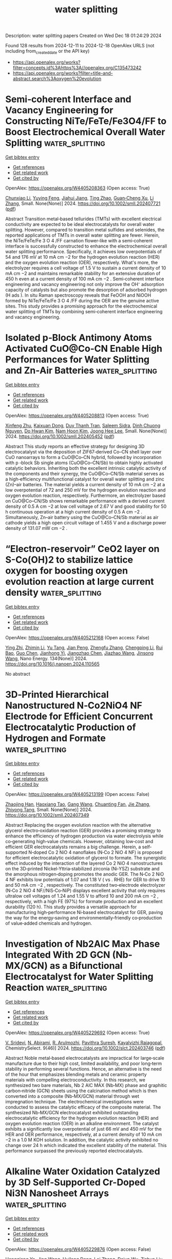 #+TITLE: water splitting
Description: water splitting papers
Created on Wed Dec 18 01:24:29 2024

Found 128 results from 2024-12-11 to 2024-12-18
OpenAlex URLS (not including from_created_date or the API key)
- [[https://api.openalex.org/works?filter=concepts.id%3Ahttps%3A//openalex.org/C135473242]]
- [[https://api.openalex.org/works?filter=title-and-abstract.search%3Aoxygen%20evolution]]

* Semi‐coherent Interface and Vacancy Engineering for Constructing NiTe/FeTe/Fe3O4/FF to Boost Electrochemical Overall Water Splitting  :water_splitting:
:PROPERTIES:
:UUID: https://openalex.org/W4405208363
:TOPICS: Electrocatalysts for Energy Conversion, Advanced Photocatalysis Techniques, Advanced battery technologies research
:PUBLICATION_DATE: 2024-12-10
:END:    
    
[[elisp:(doi-add-bibtex-entry "https://doi.org/10.1002/smll.202407721")][Get bibtex entry]] 

- [[elisp:(progn (xref--push-markers (current-buffer) (point)) (oa--referenced-works "https://openalex.org/W4405208363"))][Get references]]
- [[elisp:(progn (xref--push-markers (current-buffer) (point)) (oa--related-works "https://openalex.org/W4405208363"))][Get related work]]
- [[elisp:(progn (xref--push-markers (current-buffer) (point)) (oa--cited-by-works "https://openalex.org/W4405208363"))][Get cited by]]

OpenAlex: https://openalex.org/W4405208363 (Open access: True)
    
[[https://openalex.org/A5100316847][Chunxiao Li]], [[https://openalex.org/A5100569288][Yuying Feng]], [[https://openalex.org/A5101584226][Jiahui Jiang]], [[https://openalex.org/A5007569823][Ting Zhao]], [[https://openalex.org/A5007599353][Guan‐Cheng Xu]], [[https://openalex.org/A5100425623][Li Zhang]], Small. None(None)] 2024. https://doi.org/10.1002/smll.202407721  ([[https://onlinelibrary.wiley.com/doi/pdfdirect/10.1002/smll.202407721][pdf]])
     
Abstract Transition metal‐based tellurides (TMTs) with excellent electrical conductivity are expected to be ideal electrocatalysts for overall water splitting. However, compared to transition metal sulfides and selenides, the reported applications of TMTs in overall water splitting are fewer. Herein, the NiTe/FeTe/Fe 3 O 4 /FF carnation flower‐like with a semi‐coherent interface is successfully constructed to enhance the electrochemical overall water splitting performance. Specifically, it achieves low overpotentials of 54 and 176 mV at 10 mA cm −2 for the hydrogen evolution reaction (HER) and the oxygen evolution reaction (OER), respectively. What's more, the electrolyzer requires a cell voltage of 1.5 V to sustain a current density of 10 mA cm −2 and maintains remarkable stability for an extensive duration of 450 h even at a current density of 100 mA cm −2 . Semi‐coherent interface engineering and vacancy engineering not only improve the OH⁻ adsorption capacity of catalysts but also promote the desorption of adsorbed hydrogen (H ads ). In situ Raman spectroscopy reveals that FeOOH and NiOOH formed by NiTe/FeTe/Fe 3 O 4 /FF during the OER are the genuine active sites. This study provides a promising approach for the electrochemical water splitting of TMTs by combining semi‐coherent interface engineering and vacancy engineering.    

    

* Isolated p‐Block Antimony Atoms Activated CuO@Co‐CN Enable High Performances for Water Splitting and Zn‐Air Batteries  :water_splitting:
:PROPERTIES:
:UUID: https://openalex.org/W4405208813
:TOPICS: Electrocatalysts for Energy Conversion, Advanced battery technologies research, Advanced Memory and Neural Computing
:PUBLICATION_DATE: 2024-12-10
:END:    
    
[[elisp:(doi-add-bibtex-entry "https://doi.org/10.1002/smll.202405452")][Get bibtex entry]] 

- [[elisp:(progn (xref--push-markers (current-buffer) (point)) (oa--referenced-works "https://openalex.org/W4405208813"))][Get references]]
- [[elisp:(progn (xref--push-markers (current-buffer) (point)) (oa--related-works "https://openalex.org/W4405208813"))][Get related work]]
- [[elisp:(progn (xref--push-markers (current-buffer) (point)) (oa--cited-by-works "https://openalex.org/W4405208813"))][Get cited by]]

OpenAlex: https://openalex.org/W4405208813 (Open access: True)
    
[[https://openalex.org/A5102498412][Xinfeng Zhu]], [[https://openalex.org/A5076997344][Kaixuan Dong]], [[https://openalex.org/A5101870136][Duy Thanh Tran]], [[https://openalex.org/A5093549463][Saleem Sidra]], [[https://openalex.org/A5028918749][Dinh Chuong Nguyen]], [[https://openalex.org/A5022726594][Do Hwan Kim]], [[https://openalex.org/A5100615737][Nam Hoon Kim]], [[https://openalex.org/A5068920211][Joong Hee Lee]], Small. None(None)] 2024. https://doi.org/10.1002/smll.202405452  ([[https://onlinelibrary.wiley.com/doi/pdfdirect/10.1002/smll.202405452][pdf]])
     
Abstract This study reports an effective strategy for designing 3D electrocatalyst via the deposition of ZIF67‐derived Co–CN shell layer over CuO nanoarrays to form a CuO@Co–CN hybrid, followed by incorporation with p ‐block Sb single atoms (CuO@Co–CN/Sb) to obtain highly activated catalytic behaviors. Inheriting both the excellent intrinsic catalytic activity of the components and their synergy, the CuO@Co–CN/Sb material serves as a high‐efficiency multifunctional catalyst for overall water splitting and zinc (Zn)–air batteries. The material yields a current density of 10 mA cm −2 at a low overpotential of 72 and 250 mV for the hydrogen evolution reaction and oxygen evolution reaction, respectively. Furthermore, an electrolyzer based on CuO@Co–CN/Sb shows remarkable performance with a derived current density of 0.5 A cm −2 at low cell voltage of 2.67 V and good stability for 50 h continuous operation at a high current density of 0.5 A cm −2 . Simultaneously, Zn–air battery using the CuO@Co–CN/Sb material as air cathode yields a high open circuit voltage of 1.455 V and a discharge power density of 131.07 mW cm −2 .    

    

* “Electron-reservoir” CeO2 layer on S-Co(OH)2 to stabilize lattice oxygen for boosting oxygen evolution reaction at large current density  :water_splitting:
:PROPERTIES:
:UUID: https://openalex.org/W4405212168
:TOPICS: Electrocatalysts for Energy Conversion, Advanced Memory and Neural Computing, Fuel Cells and Related Materials
:PUBLICATION_DATE: 2024-12-10
:END:    
    
[[elisp:(doi-add-bibtex-entry "https://doi.org/10.1016/j.nanoen.2024.110565")][Get bibtex entry]] 

- [[elisp:(progn (xref--push-markers (current-buffer) (point)) (oa--referenced-works "https://openalex.org/W4405212168"))][Get references]]
- [[elisp:(progn (xref--push-markers (current-buffer) (point)) (oa--related-works "https://openalex.org/W4405212168"))][Get related work]]
- [[elisp:(progn (xref--push-markers (current-buffer) (point)) (oa--cited-by-works "https://openalex.org/W4405212168"))][Get cited by]]

OpenAlex: https://openalex.org/W4405212168 (Open access: False)
    
[[https://openalex.org/A5110416985][Ying Zhi]], [[https://openalex.org/A5101639106][Zhimin Li]], [[https://openalex.org/A5102708905][Yu Tang]], [[https://openalex.org/A5021653380][Jian Peng]], [[https://openalex.org/A5057350721][Zhengfu Zhang]], [[https://openalex.org/A5071946137][Chengping Li]], [[https://openalex.org/A5069813616][Rui Bao]], [[https://openalex.org/A5111956750][Guo Chen]], [[https://openalex.org/A5102780947][Jianhong Yi]], [[https://openalex.org/A5005362151][Jiangzhao Chen]], [[https://openalex.org/A5028273524][Jiazhao Wang]], [[https://openalex.org/A5100639868][Jinsong Wang]], Nano Energy. 134(None)] 2024. https://doi.org/10.1016/j.nanoen.2024.110565 
     
No abstract    

    

* 3D‐Printed Hierarchical Nanostructured N‐Co2NiO4 NF Electrode for Efficient Concurrent Electrocatalytic Production of Hydrogen and Formate  :water_splitting:
:PROPERTIES:
:UUID: https://openalex.org/W4405213199
:TOPICS: Electrocatalysts for Energy Conversion, Advanced battery technologies research, Advanced Photocatalysis Techniques
:PUBLICATION_DATE: 2024-12-09
:END:    
    
[[elisp:(doi-add-bibtex-entry "https://doi.org/10.1002/smll.202407349")][Get bibtex entry]] 

- [[elisp:(progn (xref--push-markers (current-buffer) (point)) (oa--referenced-works "https://openalex.org/W4405213199"))][Get references]]
- [[elisp:(progn (xref--push-markers (current-buffer) (point)) (oa--related-works "https://openalex.org/W4405213199"))][Get related work]]
- [[elisp:(progn (xref--push-markers (current-buffer) (point)) (oa--cited-by-works "https://openalex.org/W4405213199"))][Get cited by]]

OpenAlex: https://openalex.org/W4405213199 (Open access: False)
    
[[https://openalex.org/A5108816092][Zhaojing Han]], [[https://openalex.org/A5091541989][Haoxiang Tao]], [[https://openalex.org/A5014414658][Gang Wang]], [[https://openalex.org/A5044191560][Chuanting Fan]], [[https://openalex.org/A5100436602][Jie Zhang]], [[https://openalex.org/A5064675865][Zhiyong Tang]], Small. None(None)] 2024. https://doi.org/10.1002/smll.202407349 
     
Abstract Replacing the oxygen evolution reaction with the alternative glycerol electro‐oxidation reaction (GER) provides a promising strategy to enhance the efficiency of hydrogen production via water electrolysis while co‐generating high‐value chemicals. However, obtaining low‐cost and efficient GER electrocatalysts remains a big challenge. Herein, a self‐supported N‐doped Co 2 NiO 4 nanoflakes (N‐Co 2 NiO 4 NF) is proposed for efficient electrocatalytic oxidation of glycerol to formate. The synergistic effect induced by the interaction of the layered Co 2 NiO 4 nanostructures on the 3D‐printed Nickel‐Yttria‐stabilized zirconia (Ni‐YSZ) substrate and the amorphous nitrogen‐doping promotes the anodic GER. The N‐Co 2 NiO 4 NF exhibits low potentials of 1.07 and 1.18 V ( vs . RHE) for GER to drive 10 and 50 mA cm −2 , respectively. The constituted two‐electrode electrolyzer (N‐Co 2 NiO 4 NF//NiS‐Co‐NiP) displays excellent activity that only requires ultralow cell voltages of 1.24 and 1.55 V to afford 10 and 200 mA cm −2 , respectively, with a high FE (97%) for formate production and an excellent durability (120 h). This study provides a versatile approach for manufacturing high‐performance Ni‐based electrocatalyst for GER, paving the way for the energy‐saving and environmentally‐friendly co‐production of value‐added chemicals and hydrogen.    

    

* Investigation of Nb2AlC Max Phase Integrated With 2D GCN (Nb‐MX/GCN) as a Bifunctional Electrocatalyst for Water Splitting Reaction  :water_splitting:
:PROPERTIES:
:UUID: https://openalex.org/W4405229692
:TOPICS: MXene and MAX Phase Materials, Electrocatalysts for Energy Conversion, Advanced Photocatalysis Techniques
:PUBLICATION_DATE: 2024-12-01
:END:    
    
[[elisp:(doi-add-bibtex-entry "https://doi.org/10.1002/slct.202403746")][Get bibtex entry]] 

- [[elisp:(progn (xref--push-markers (current-buffer) (point)) (oa--referenced-works "https://openalex.org/W4405229692"))][Get references]]
- [[elisp:(progn (xref--push-markers (current-buffer) (point)) (oa--related-works "https://openalex.org/W4405229692"))][Get related work]]
- [[elisp:(progn (xref--push-markers (current-buffer) (point)) (oa--cited-by-works "https://openalex.org/W4405229692"))][Get cited by]]

OpenAlex: https://openalex.org/W4405229692 (Open access: True)
    
[[https://openalex.org/A5113243069][V. Sridevi]], [[https://openalex.org/A5083878238][N. Abirami]], [[https://openalex.org/A5060450416][R. Arulmozhi]], [[https://openalex.org/A5014981673][Pavithra Suresh]], [[https://openalex.org/A5035291760][Kayalvizhi Rajagopal]], ChemistrySelect. 9(46)] 2024. https://doi.org/10.1002/slct.202403746  ([[https://onlinelibrary.wiley.com/doi/pdfdirect/10.1002/slct.202403746][pdf]])
     
Abstract Noble metal‐based electrocatalysts are impractical for large‐scale manufacture due to their high cost, limited availability, and poor long‐term stability in performing several functions. Hence, an alternative is the need of the hour that emphasizes blending metals and ceramic property materials with compelling electroconductivity. In this research, we synthesized two bare materials, Nb 2 AlC MAX (Nb‐MX) phase and graphitic carbon‐nitride (GCN) sheets using the calcination method which is then converted into a composite (Nb‐MX/GCN) material through wet impregnation technique. The electrochemical investigations were conducted to assess the catalytic efficacy of the composite material. The synthesized Nb‐MX/GCN electrocatalyst exhibited outstanding electrocatalytic efficiency for the hydrogen evolution reaction (HER) and oxygen evolution reaction (OER) in an alkaline environment. The catalyst exhibits a significantly low overpotential of just 66 mV and 450 mV for the HER and OER performance, respectively, at a current density of 10 mA cm −2 in a 1.0 M KOH solution. In addition, the catalytic activity exhibited no change over 24 h which indicated the excellent stability of the material. This performance surpassed the previously reported electrocatalysts.    

    

* Alkaline Water Oxidation Catalyzed by 3D Self-Supported Cr-Doped Ni3N Nanosheet Arrays  :water_splitting:
:PROPERTIES:
:UUID: https://openalex.org/W4405229876
:TOPICS: Electrocatalysts for Energy Conversion, Advanced Photocatalysis Techniques, Advanced Memory and Neural Computing
:PUBLICATION_DATE: 2024-12-10
:END:    
    
[[elisp:(doi-add-bibtex-entry "https://doi.org/10.1021/acsanm.4c05952")][Get bibtex entry]] 

- [[elisp:(progn (xref--push-markers (current-buffer) (point)) (oa--referenced-works "https://openalex.org/W4405229876"))][Get references]]
- [[elisp:(progn (xref--push-markers (current-buffer) (point)) (oa--related-works "https://openalex.org/W4405229876"))][Get related work]]
- [[elisp:(progn (xref--push-markers (current-buffer) (point)) (oa--cited-by-works "https://openalex.org/W4405229876"))][Get cited by]]

OpenAlex: https://openalex.org/W4405229876 (Open access: False)
    
[[https://openalex.org/A5058864781][Hengqiang Ye]], [[https://openalex.org/A5100378741][Jing Wang]], [[https://openalex.org/A5033039685][Huilong Dong]], [[https://openalex.org/A5020029411][Lei Zhang]], [[https://openalex.org/A5023858491][Dajun Wu]], [[https://openalex.org/A5066202400][Zishun Liu]], [[https://openalex.org/A5075982409][Yunqi Jiang]], [[https://openalex.org/A5072476025][Huijun Yang]], [[https://openalex.org/A5035669780][Xiaorui Gao]], ACS Applied Nano Materials. None(None)] 2024. https://doi.org/10.1021/acsanm.4c05952 
     
The development of highly efficient, stable, and low-cost electrocatalysts for oxygen evolution reaction (OER) is crucial for enhancing the efficiency of water splitting, but it still remains a huge challenge. Herein, three-dimensional (3D) self-supported Cr-doped Ni3N (Cr–Ni3N) nanosheet arrays were synthesized successfully on the carbon cloth by the hydrothermal method and subsequent nitridation process. Cr–Ni3N displays a superior alkaline OER performance with a low overpotential of 290 mV at the current density of 50 mA cm–2, a small Tafel slope of 56 mV dec–1, and robust electrochemical stability, which is much better than those of bare Ni3N and commercial RuO2. The calculation of density functional theory reveals that electron-rich Cr atoms transfer electrons to electron-deficient Ni and N atoms, effectively adjust the surface electron configuration of the Cr–Ni3N catalyst, and optimize the H2O adsorption in the 1 M KOH solution during the OER process. Additionally, the partially oxidized Cr6+ during the OER can optimize the electronic structure and enhance the stability of NiOOH active sites by the strong electron withdrawing ability. This work can provide a pathway to rationally design efficient transition metal nitride-based OER electrocatalysts.    

    

* Identification of the reconstruction induced high-entropy spinel oxide nanosheets for boosting alkaline water oxygen evolution  :water_splitting:
:PROPERTIES:
:UUID: https://openalex.org/W4405235986
:TOPICS: Electrocatalysts for Energy Conversion, Advanced Memory and Neural Computing, Electronic and Structural Properties of Oxides
:PUBLICATION_DATE: 2024-12-10
:END:    
    
[[elisp:(doi-add-bibtex-entry "https://doi.org/10.1016/j.cej.2024.158488")][Get bibtex entry]] 

- [[elisp:(progn (xref--push-markers (current-buffer) (point)) (oa--referenced-works "https://openalex.org/W4405235986"))][Get references]]
- [[elisp:(progn (xref--push-markers (current-buffer) (point)) (oa--related-works "https://openalex.org/W4405235986"))][Get related work]]
- [[elisp:(progn (xref--push-markers (current-buffer) (point)) (oa--cited-by-works "https://openalex.org/W4405235986"))][Get cited by]]

OpenAlex: https://openalex.org/W4405235986 (Open access: False)
    
[[https://openalex.org/A5091806162][Xuexue Wang]], [[https://openalex.org/A5051423929][Runqing Lu]], [[https://openalex.org/A5027690279][Shanhe Gong]], [[https://openalex.org/A5112898430][Shaokang Yang]], [[https://openalex.org/A5100350661][Wenbo Wang]], [[https://openalex.org/A5049586106][Zhongti Sun]], [[https://openalex.org/A5101742243][Shouxin Zhang]], [[https://openalex.org/A5100442891][Jun Liu]], [[https://openalex.org/A5050327114][Xiaomeng Lv]], Chemical Engineering Journal. 503(None)] 2024. https://doi.org/10.1016/j.cej.2024.158488 
     
No abstract    

    

* Engineering electron redistribution of CeO2/Ni(OH)2@Mo-NiS nanorod composites with rich oxygen vacancies for overall water splitting  :water_splitting:
:PROPERTIES:
:UUID: https://openalex.org/W4405237791
:TOPICS: Electrocatalysts for Energy Conversion, Catalytic Processes in Materials Science, Copper-based nanomaterials and applications
:PUBLICATION_DATE: 2024-12-10
:END:    
    
[[elisp:(doi-add-bibtex-entry "https://doi.org/10.1016/j.jcis.2024.12.062")][Get bibtex entry]] 

- [[elisp:(progn (xref--push-markers (current-buffer) (point)) (oa--referenced-works "https://openalex.org/W4405237791"))][Get references]]
- [[elisp:(progn (xref--push-markers (current-buffer) (point)) (oa--related-works "https://openalex.org/W4405237791"))][Get related work]]
- [[elisp:(progn (xref--push-markers (current-buffer) (point)) (oa--cited-by-works "https://openalex.org/W4405237791"))][Get cited by]]

OpenAlex: https://openalex.org/W4405237791 (Open access: False)
    
[[https://openalex.org/A5101296173][Chenxu Xie]], [[https://openalex.org/A5091512385][Zhengtong Ji]], [[https://openalex.org/A5100349735][Yutong Li]], [[https://openalex.org/A5101749387][Wenquan Wang]], [[https://openalex.org/A5065349081][Yong Zhu]], [[https://openalex.org/A5015570631][Lijun Zhao]], Journal of Colloid and Interface Science. 683(None)] 2024. https://doi.org/10.1016/j.jcis.2024.12.062 
     
No abstract    

    

* Effect of Electrolyte pH in Additive‐Free NiFe Catalyst Electrodeposition for Electro‐Catalytic OER Applications  :water_splitting:
:PROPERTIES:
:UUID: https://openalex.org/W4405247823
:TOPICS: Electrocatalysts for Energy Conversion, Advanced battery technologies research, Electrochemical Analysis and Applications
:PUBLICATION_DATE: 2024-12-10
:END:    
    
[[elisp:(doi-add-bibtex-entry "https://doi.org/10.1002/celc.202400492")][Get bibtex entry]] 

- [[elisp:(progn (xref--push-markers (current-buffer) (point)) (oa--referenced-works "https://openalex.org/W4405247823"))][Get references]]
- [[elisp:(progn (xref--push-markers (current-buffer) (point)) (oa--related-works "https://openalex.org/W4405247823"))][Get related work]]
- [[elisp:(progn (xref--push-markers (current-buffer) (point)) (oa--cited-by-works "https://openalex.org/W4405247823"))][Get cited by]]

OpenAlex: https://openalex.org/W4405247823 (Open access: True)
    
[[https://openalex.org/A5077671604][Maximilian Cieluch]], [[https://openalex.org/A5087325231][Norbert Kazamer]], [[https://openalex.org/A5064083547][Leonard Böhm]], [[https://openalex.org/A5028009082][Sebastian Sanden]], [[https://openalex.org/A5041601123][Swen Zerebecki]], [[https://openalex.org/A5018272788][Florian J. Wirkert]], [[https://openalex.org/A5031865515][Ulf‐Peter Apfel]], [[https://openalex.org/A5024561790][Michael Brodmann]], ChemElectroChem. None(None)] 2024. https://doi.org/10.1002/celc.202400492  ([[https://onlinelibrary.wiley.com/doi/pdfdirect/10.1002/celc.202400492][pdf]])
     
Abstract This study presents the correlation between electrolyte pH, surface morphology, chemical speciation and electro‐catalytic oxygen evolution activity of additive‐free electrodeposited NiFe catalysts for application in anion exchange membrane water electrolysis. Spherical morphologies were identified at pH 0, shifting towards honey‐combed structures at pH 4 with increasing surface area, especially at pH 3. Further, the electrolyte pH was found to influence the NiFe composition and electro‐catalytic activity. Enhanced OER activity was noted at pH 2 with overpotentials of 214 mV at 10 mA cm −2 and 267 mV at 100 mA cm −2 . The results reveal that the electrolyte pH is a parameter not only influencing the morphology but also tailoring the surface area, Fe oxide and Fe hydroxide composition and consequently the catalytic activity. Further, the outcomes highlight the electrolyte pH as a key process parameter that should be adjusted according to the application, and may substitute the addition of electrolyte‐additives, proposing a simpler method for improving catalyst electrodeposition.    

    

* p–n-Type LaCoO3/NiFe LDH Heterostructures for Enhanced Photogenerated Carrier-Assisted Electrocatalytic Oxygen Evolution Reaction  :water_splitting:
:PROPERTIES:
:UUID: https://openalex.org/W4405253515
:TOPICS: Electrocatalysts for Energy Conversion, Advanced Photocatalysis Techniques, Catalytic Processes in Materials Science
:PUBLICATION_DATE: 2024-12-11
:END:    
    
[[elisp:(doi-add-bibtex-entry "https://doi.org/10.1021/acsami.4c13756")][Get bibtex entry]] 

- [[elisp:(progn (xref--push-markers (current-buffer) (point)) (oa--referenced-works "https://openalex.org/W4405253515"))][Get references]]
- [[elisp:(progn (xref--push-markers (current-buffer) (point)) (oa--related-works "https://openalex.org/W4405253515"))][Get related work]]
- [[elisp:(progn (xref--push-markers (current-buffer) (point)) (oa--cited-by-works "https://openalex.org/W4405253515"))][Get cited by]]

OpenAlex: https://openalex.org/W4405253515 (Open access: False)
    
[[https://openalex.org/A5054444596][Hao Cui]], [[https://openalex.org/A5103026331][Shijie Jia]], [[https://openalex.org/A5100540994][Tingting Du]], [[https://openalex.org/A5101949745][Jiaqing Liu]], [[https://openalex.org/A5101771186][Lin Xing]], [[https://openalex.org/A5100327592][Xin Zhang]], [[https://openalex.org/A5068971498][Fengchun Yang]], ACS Applied Materials & Interfaces. None(None)] 2024. https://doi.org/10.1021/acsami.4c13756 
     
The oxygen evolution reaction (OER) poses a significant kinetic challenge for various critical energy conversion and storage technologies including electrocatalytic water splitting and metal-air batteries. In this study, a LaCoO    

    

* Enhancing Fenton-like Photo-degradation and Electrocatalytic Oxygen   Evolution Reaction (OER) in Fe-doped Copper Oxide (CuO) Catalysts  :water_splitting:
:PROPERTIES:
:UUID: https://openalex.org/W4405253610
:TOPICS: Electrocatalysts for Energy Conversion, Water Quality Monitoring and Analysis
:PUBLICATION_DATE: 2024-12-07
:END:    
    
[[elisp:(doi-add-bibtex-entry "https://doi.org/10.48550/arxiv.2412.05637")][Get bibtex entry]] 

- [[elisp:(progn (xref--push-markers (current-buffer) (point)) (oa--referenced-works "https://openalex.org/W4405253610"))][Get references]]
- [[elisp:(progn (xref--push-markers (current-buffer) (point)) (oa--related-works "https://openalex.org/W4405253610"))][Get related work]]
- [[elisp:(progn (xref--push-markers (current-buffer) (point)) (oa--cited-by-works "https://openalex.org/W4405253610"))][Get cited by]]

OpenAlex: https://openalex.org/W4405253610 (Open access: True)
    
[[https://openalex.org/A5015466378][Suresh Chandra Baral]], [[https://openalex.org/A5092210646][Dilip Sasmal]], [[https://openalex.org/A5056813821][Sayak Datta]], [[https://openalex.org/A5038124824][Mange Ram]], [[https://openalex.org/A5022029107][Krishna Kanta Haldar]], [[https://openalex.org/A5088940943][Ahmed Mekki]], [[https://openalex.org/A5040954691][Somaditya Sen]], arXiv (Cornell University). None(None)] 2024. https://doi.org/10.48550/arxiv.2412.05637  ([[http://arxiv.org/pdf/2412.05637][pdf]])
     
Although hydrogen generation by water electrolysis is the cheapest of all other available sources, water splitting still occurs with sluggish kinetics. It is a challenging barrier for H2 production on a large scale. Moreover, research is still underway to understand the oxygen evolution reaction (OER) and design the catalysts with improved OER performance. Herein, we report the synthesis, characterization, and OER performance of iron-doped copper oxide (CuO) as low-cost catalysts for water oxidation. The OER occurs at about 1.49 V versus the RHE with a Tafel slope of 69 mV/dec in a 1 M KOH solution. The overpotential of 338 mV at 10 mA/cm2 is among the lowest compared with other copper-based materials. The catalyst can deliver a stable current density of >10 mA/cm2 for more than 10 hours. Additionally, wastewater treatment, particularly synthetic dye wastewater, is vital for preventing water scarcity and adverse effects on human health and ecotoxicology. The as-synthesized catalysts are also utilized for Fenton-like photo-degradation under low-power visible household LED lights toward the most commonly industrially used simulated Methylene blue dye wastewater. Almost complete degradation of the MB dye has been achieved within 50 minutes of visible light irradiation with a first-order rate constant of 0.0973/min. This dual functionality feature can open new pathways as a non-noble, highly efficient, and robust catalyst for OER and wastewater treatments.    

    

* Halting Oxygen Evolution to Achieve Long Cycle Life in Sodium Layered Cathodes  :water_splitting:
:PROPERTIES:
:UUID: https://openalex.org/W4405259193
:TOPICS: Advancements in Battery Materials, Advanced Battery Materials and Technologies, Electrocatalysts for Energy Conversion
:PUBLICATION_DATE: 2024-12-01
:END:    
    
[[elisp:(doi-add-bibtex-entry "https://doi.org/10.1002/anie.202418605")][Get bibtex entry]] 

- [[elisp:(progn (xref--push-markers (current-buffer) (point)) (oa--referenced-works "https://openalex.org/W4405259193"))][Get references]]
- [[elisp:(progn (xref--push-markers (current-buffer) (point)) (oa--related-works "https://openalex.org/W4405259193"))][Get related work]]
- [[elisp:(progn (xref--push-markers (current-buffer) (point)) (oa--cited-by-works "https://openalex.org/W4405259193"))][Get cited by]]

OpenAlex: https://openalex.org/W4405259193 (Open access: False)
    
[[https://openalex.org/A5048320823][Haoji Wang]], [[https://openalex.org/A5067391755][Jinqiang Gao]], [[https://openalex.org/A5022413467][Yu Mei]], [[https://openalex.org/A5026067830][Lianshan Ni]], [[https://openalex.org/A5080069508][Yi He]], [[https://openalex.org/A5028689095][Ningyun Hong]], [[https://openalex.org/A5101433822][Jiangnan Huang]], [[https://openalex.org/A5103242043][Wentao Deng]], [[https://openalex.org/A5046362533][Guoqiang Zou]], [[https://openalex.org/A5045521391][Hongshuai Hou]], [[https://openalex.org/A5009341062][Chaoping Liang]], [[https://openalex.org/A5070273722][Tongchao Liu]], [[https://openalex.org/A5027037221][Xiaobo Ji]], [[https://openalex.org/A5030304672][Khalil Amine]], Angewandte Chemie International Edition. None(None)] 2024. https://doi.org/10.1002/anie.202418605 
     
Oxygen redox chemistries at high voltage have materialized as a revolutionary paradigm for cathodes with high-energy density; however, they are plagued by the challenges of labile oxygen loss and rapid degradations upon cycling, even after concerted endeavors from the research community. Here we propose a multi-concentration stratagem propelled by entropy reinforcement to enhance the electronic structure disorder (ESD) at high desodiation states for impeding undesired oxygen mobility and ensuring controlled oxygen activity, elucidated by density functional theory calculations. The increased disorder strengthens the reversible electrochemistry of lattice oxygen redox, leading to effectively suppressed P-O structural evolution and highly stable localized TMO6 octahedral environments, as demonstrated by soft/hard X-ray absorption spectroscopy. Furthermore, we reveal that a high-entropy state induced by cationic disordering has capacity to perturb cationic redox boundaries, significantly restraining the formation of detrimental P3' phases. As a consequence, the high-voltage cycling stability has been greatly enhanced, up to 4.4 V versus Na+/Na, with an impressive 90.1% capacity retention at 1C over 100 cycles and 76.1% capacity retention at 2C over 300 cycles. The resilient oxygen redox, enabled through the control of ESD, broadens the horizons for entropy engineering and lays the foundation for advancements in high-energy, long-cycling, safe batteries.    

    

* Halting Oxygen Evolution to Achieve Long Cycle Life in Sodium Layered Cathodes  :water_splitting:
:PROPERTIES:
:UUID: https://openalex.org/W4405259697
:TOPICS: Semiconductor materials and devices, Electrocatalysts for Energy Conversion, Advanced Memory and Neural Computing
:PUBLICATION_DATE: 2024-12-11
:END:    
    
[[elisp:(doi-add-bibtex-entry "https://doi.org/10.1002/ange.202418605")][Get bibtex entry]] 

- [[elisp:(progn (xref--push-markers (current-buffer) (point)) (oa--referenced-works "https://openalex.org/W4405259697"))][Get references]]
- [[elisp:(progn (xref--push-markers (current-buffer) (point)) (oa--related-works "https://openalex.org/W4405259697"))][Get related work]]
- [[elisp:(progn (xref--push-markers (current-buffer) (point)) (oa--cited-by-works "https://openalex.org/W4405259697"))][Get cited by]]

OpenAlex: https://openalex.org/W4405259697 (Open access: True)
    
[[https://openalex.org/A5048320823][Haoji Wang]], [[https://openalex.org/A5067391755][Jinqiang Gao]], [[https://openalex.org/A5022413467][Yu Mei]], [[https://openalex.org/A5026067830][Lianshan Ni]], [[https://openalex.org/A5002615521][Yi He]], [[https://openalex.org/A5028689095][Ningyun Hong]], [[https://openalex.org/A5101433822][Jiangnan Huang]], [[https://openalex.org/A5103242043][Wentao Deng]], [[https://openalex.org/A5046362533][Guoqiang Zou]], [[https://openalex.org/A5045521391][Hongshuai Hou]], [[https://openalex.org/A5111593574][Chaoping Liang]], [[https://openalex.org/A5112540635][Tongchao Liu]], [[https://openalex.org/A5027037221][Xiaobo Ji]], [[https://openalex.org/A5030304672][Khalil Amine]], Angewandte Chemie. None(None)] 2024. https://doi.org/10.1002/ange.202418605  ([[https://onlinelibrary.wiley.com/doi/pdfdirect/10.1002/ange.202418605][pdf]])
     
Oxygen redox chemistries at high voltage have materialized as a revolutionary paradigm for cathodes with high‐energy density; however, they are plagued by the challenges of labile oxygen loss and rapid degradations upon cycling, even after concerted endeavors from the research community. Here we propose a multi‐concentration stratagem propelled by entropy reinforcement to enhance the electronic structure disorder (ESD) at high desodiation states for impeding undesired oxygen mobility and ensuring controlled oxygen activity, elucidated by density functional theory calculations. The increased disorder strengthens the reversible electrochemistry of lattice oxygen redox, leading to effectively suppressed P‐O structural evolution and highly stable localized TMO6 octahedral environments, as demonstrated by soft/hard X‐ray absorption spectroscopy. Furthermore, we reveal that a high‐entropy state induced by cationic disordering has capacity to perturb cationic redox boundaries, significantly restraining the formation of detrimental P3' phases. As a consequence, the high‐voltage cycling stability has been greatly enhanced, up to 4.4 V versus Na+/Na, with an impressive 90.1% capacity retention at 1C over 100 cycles and 76.1% capacity retention at 2C over 300 cycles. The resilient oxygen redox, enabled through the control of ESD, broadens the horizons for entropy engineering and lays the foundation for advancements in high‐energy, long‐cycling, safe batteries.    

    

* Mechanical Degradation by Anion Redox in LiNiO2 Countered via Pillaring  :water_splitting:
:PROPERTIES:
:UUID: https://openalex.org/W4405260966
:TOPICS: Advancements in Battery Materials, Ferroelectric and Piezoelectric Materials, Advanced Battery Materials and Technologies
:PUBLICATION_DATE: 2024-12-10
:END:    
    
[[elisp:(doi-add-bibtex-entry "https://doi.org/10.1002/aenm.202403837")][Get bibtex entry]] 

- [[elisp:(progn (xref--push-markers (current-buffer) (point)) (oa--referenced-works "https://openalex.org/W4405260966"))][Get references]]
- [[elisp:(progn (xref--push-markers (current-buffer) (point)) (oa--related-works "https://openalex.org/W4405260966"))][Get related work]]
- [[elisp:(progn (xref--push-markers (current-buffer) (point)) (oa--cited-by-works "https://openalex.org/W4405260966"))][Get cited by]]

OpenAlex: https://openalex.org/W4405260966 (Open access: False)
    
[[https://openalex.org/A5062201969][Matthew Bergschneider]], [[https://openalex.org/A5107546921][Fantai Kong]], [[https://openalex.org/A5040750501][Patrick Conlin]], [[https://openalex.org/A5066579076][Taesoon Hwang]], [[https://openalex.org/A5019145945][Seok‐Gwang Doo]], [[https://openalex.org/A5004018821][Kyeongjae Cho]], Advanced Energy Materials. None(None)] 2024. https://doi.org/10.1002/aenm.202403837 
     
Abstract A promising next‐generation high‐energy cathode material, LiNiO 2 (LNO) has failed to realize commercialization due to severe capacity degradation during cycling. The dual mechanisms of surface oxygen evolution due to anion redox and anisotropic volume change upon delithiation synergistically pulverize and degrade the material. Detailed Density Functional Theory (DFT) modeling and analysis of the anisotropic structural changes associated with crack formation in LiNiO 2 (LNO) reveals the link of mechanical behavior to charge transfer and oxygen redox activity upon deep charge cycling (>4.2 V vs Li/Li + ). In the two‐phase region and H2–H3 transition from 66% to 100% delithiation, oxygen of [NiO 6 ] octahedra is discovered to undergo redox in growing the Li‐deficient regions, causing c‐lattice mechanical weakening and collapse as the Li‐slab becomes depleted. Li‐site dopants are investigated to locally compensate against anion redox, resulting in enhanced coulombic repulsion and supporting the interslab layer thickness even at 100% depth of charge. Ionic size and oxidation state of M in Li x‐y M y NiO 2 are found to fundamentally impact stabilization capability, moderating the anisotropic strain and volume expansion asynchronously. Optimization of mixed doping composition may then enable “zero strain” high‐Ni Li(Ni,Co,Mn)O 2 (NCM) or LNO.    

    

* Constructing AgO/Ag2O Electrocatalysts with Highly Exposed and Tightly Contacted Active Facets for Efficient Oxygen Evolution  :water_splitting:
:PROPERTIES:
:UUID: https://openalex.org/W4405261426
:TOPICS: Electrocatalysts for Energy Conversion, Advanced battery technologies research, Electrochemical Analysis and Applications
:PUBLICATION_DATE: 2024-12-10
:END:    
    
[[elisp:(doi-add-bibtex-entry "https://doi.org/10.1002/chem.202402951")][Get bibtex entry]] 

- [[elisp:(progn (xref--push-markers (current-buffer) (point)) (oa--referenced-works "https://openalex.org/W4405261426"))][Get references]]
- [[elisp:(progn (xref--push-markers (current-buffer) (point)) (oa--related-works "https://openalex.org/W4405261426"))][Get related work]]
- [[elisp:(progn (xref--push-markers (current-buffer) (point)) (oa--cited-by-works "https://openalex.org/W4405261426"))][Get cited by]]

OpenAlex: https://openalex.org/W4405261426 (Open access: True)
    
[[https://openalex.org/A5100394072][Lei Zhu]], [[https://openalex.org/A5016604822][Xiao‐Jing Sang]], [[https://openalex.org/A5079765591][Peng Zhao]], [[https://openalex.org/A5100631193][Jiansheng Li]], [[https://openalex.org/A5102929525][Sifan Li]], [[https://openalex.org/A5074073299][Hao Dong]], [[https://openalex.org/A5042502565][Xin Zhou]], [[https://openalex.org/A5101954827][Meiying Liu]], [[https://openalex.org/A5102723433][Wan‐Sheng You]], Chemistry - A European Journal. None(None)] 2024. https://doi.org/10.1002/chem.202402951  ([[https://onlinelibrary.wiley.com/doi/pdfdirect/10.1002/chem.202402951][pdf]])
     
The development of efficient electrocatalysts for the oxygen evolution reaction (OER) and the elucidation of their underlying mechanisms are crucial for overcoming the low efficiency of hydrogen production through the electrolysis of water. Utilizing the electrochemical anodic oxidation method, a series of silver-based electrocatalysts (Ag-x, where x signifies the applied direct current (DC) voltage, x = 0, 5, 10, 15) were prepared employing metallic silver wire as the anode under DC voltages. The resulting silver-based electrodes have been oxidized and reconstructed, yielding AgO/Ag2O composite on the surface. Notably, the Ag-10 electrode exhibited the lowest overpotential (399 mV at 50 mA cm-2 and 456 mV at 100 mA cm-2), along with good stability. The superior OER performance of Ag-10 is not only attributed to the high exposure and tight interface of the AgO (-111) and Ag2O (111) crystal phases, as well as the higher prevalence of Ag-O-O-Ag species on its surface, but also its larger electrochemical active surface area (ECSA). This work provides insight for the synthesis of metal oxide-based electrocatalysts and understanding the electrocatalytic mechanism.    

    

* Probing Surface Restructuring of Epitaxial IrO2 Thin Films During Oxygen Evolution Reaction  :water_splitting:
:PROPERTIES:
:UUID: https://openalex.org/W4405269549
:TOPICS: Semiconductor materials and devices
:PUBLICATION_DATE: 2024-11-29
:END:    
    
[[elisp:(doi-add-bibtex-entry "https://doi.org/10.46936/aps-187853/60012967")][Get bibtex entry]] 

- [[elisp:(progn (xref--push-markers (current-buffer) (point)) (oa--referenced-works "https://openalex.org/W4405269549"))][Get references]]
- [[elisp:(progn (xref--push-markers (current-buffer) (point)) (oa--related-works "https://openalex.org/W4405269549"))][Get related work]]
- [[elisp:(progn (xref--push-markers (current-buffer) (point)) (oa--cited-by-works "https://openalex.org/W4405269549"))][Get cited by]]

OpenAlex: https://openalex.org/W4405269549 (Open access: False)
    
, No host. None(None)] 2024. https://doi.org/10.46936/aps-187853/60012967 
     
No abstract    

    

* Assembly and Valence Modulation of Ordered Bimetallic MOFs for Highly Efficient Electrocatalytic Water Oxidation  :water_splitting:
:PROPERTIES:
:UUID: https://openalex.org/W4405284174
:TOPICS: Metal-Organic Frameworks: Synthesis and Applications, Copper-based nanomaterials and applications, Electrocatalysts for Energy Conversion
:PUBLICATION_DATE: 2024-12-11
:END:    
    
[[elisp:(doi-add-bibtex-entry "https://doi.org/10.3390/molecules29245845")][Get bibtex entry]] 

- [[elisp:(progn (xref--push-markers (current-buffer) (point)) (oa--referenced-works "https://openalex.org/W4405284174"))][Get references]]
- [[elisp:(progn (xref--push-markers (current-buffer) (point)) (oa--related-works "https://openalex.org/W4405284174"))][Get related work]]
- [[elisp:(progn (xref--push-markers (current-buffer) (point)) (oa--cited-by-works "https://openalex.org/W4405284174"))][Get cited by]]

OpenAlex: https://openalex.org/W4405284174 (Open access: True)
    
[[https://openalex.org/A5106825190][Yaling Wu]], [[https://openalex.org/A5054922040][Zhaopeng Sun]], [[https://openalex.org/A5086863553][Yingying Chen]], [[https://openalex.org/A5100326879][Dan Liu]], [[https://openalex.org/A5042048114][Yan Meng]], [[https://openalex.org/A5018361974][Yan Zheng]], Molecules. 29(24)] 2024. https://doi.org/10.3390/molecules29245845 
     
Metal synergy can enhance the catalytic performance, and a prefabricated solid precursor can guide the ordered embedding, of secondary metal source ions for the rapid synthesis of bimetallic organic frameworks (MM’-MOFs) with a stoichiometric ratio of 1:1. In this paper, Co-MOF-1D containing well-defined binding sites was synthesized by mechanical ball milling, which was used as a template for the induced introduction of Fe ions to successfully assemble the ordered bimetallic Co1Fe1-MOF-74@2 (where @2 denotes template-directed synthesis of MOF-74). Its electrocatalytic performance is superior to that of the conventional one-step-synthesized Co1Fe1-MOF-74@1 (where @1 denotes one-step synthesis of MOF-74), and the ratio of the two metal sources, Co and Fe, is close to 1:1. Meanwhile, the iron valence states (FeII and FeIII) in Co1Fe1-MOF-74@2 were further regulated to obtain the electrocatalytic materials Co1Fe1(II)-MOF-74@2 and Co1Fe1(III)-MOF-74@2. The electrochemical performance test results confirm that Co1Fe1(II)-MOF-74@2 regulated by valence state has a better catalytic performance than Co1Fe1(III)-MOF-74@2 in the oxygen evolution reaction (OER) process. This phenomenon is related to the gradual increase in the valence state of Fe ions in Co1Fe1(II)-MOF-74@2, which promotes the continuous improvement in the performance of the MOF before reaching the optimal steady state and makes the OER performance reach the optimum when the FeII/FeIII mixed-valence state reaches a certain proportion. This provides a new idea for the directed synthesis and optimization of highly efficient catalysts.    

    

* Constructing defect-rich CoO post smart Li extraction from spent Li-ion battery toward efficient oxygen evolution reaction  :water_splitting:
:PROPERTIES:
:UUID: https://openalex.org/W4405287144
:TOPICS: Extraction and Separation Processes, Advancements in Battery Materials, Advanced Battery Technologies Research
:PUBLICATION_DATE: 2024-12-01
:END:    
    
[[elisp:(doi-add-bibtex-entry "https://doi.org/10.1016/j.cej.2024.158325")][Get bibtex entry]] 

- [[elisp:(progn (xref--push-markers (current-buffer) (point)) (oa--referenced-works "https://openalex.org/W4405287144"))][Get references]]
- [[elisp:(progn (xref--push-markers (current-buffer) (point)) (oa--related-works "https://openalex.org/W4405287144"))][Get related work]]
- [[elisp:(progn (xref--push-markers (current-buffer) (point)) (oa--cited-by-works "https://openalex.org/W4405287144"))][Get cited by]]

OpenAlex: https://openalex.org/W4405287144 (Open access: False)
    
[[https://openalex.org/A5081171492][Shuya Lei]], [[https://openalex.org/A5101434548][Lin‐Bo Liu]], [[https://openalex.org/A5024546785][Subiao Liu]], [[https://openalex.org/A5058017187][Wei Sun]], [[https://openalex.org/A5081252332][Yue Yang]], [[https://openalex.org/A5015800353][Jing‐Li Luo]], Chemical Engineering Journal. None(None)] 2024. https://doi.org/10.1016/j.cej.2024.158325 
     
No abstract    

    

* Sustainable oxygen evolution catalysis: Water-based fabrication of FeNi-MIL-100 on recycled stainless steel substrates  :water_splitting:
:PROPERTIES:
:UUID: https://openalex.org/W4405301891
:TOPICS: Electrocatalysts for Energy Conversion, Advanced Memory and Neural Computing, Nanomaterials for catalytic reactions
:PUBLICATION_DATE: 2024-12-01
:END:    
    
[[elisp:(doi-add-bibtex-entry "https://doi.org/10.1016/j.jcis.2024.12.077")][Get bibtex entry]] 

- [[elisp:(progn (xref--push-markers (current-buffer) (point)) (oa--referenced-works "https://openalex.org/W4405301891"))][Get references]]
- [[elisp:(progn (xref--push-markers (current-buffer) (point)) (oa--related-works "https://openalex.org/W4405301891"))][Get related work]]
- [[elisp:(progn (xref--push-markers (current-buffer) (point)) (oa--cited-by-works "https://openalex.org/W4405301891"))][Get cited by]]

OpenAlex: https://openalex.org/W4405301891 (Open access: False)
    
[[https://openalex.org/A5100428651][Zhong Li]], [[https://openalex.org/A5101862985][Ni Wang]], [[https://openalex.org/A5103275820][Liangkui Sun]], [[https://openalex.org/A5051988598][Xingchen Xie]], [[https://openalex.org/A5017823919][Lixiang He]], [[https://openalex.org/A5100582221][Mingliang Xiang]], [[https://openalex.org/A5084124232][Wencheng Hu]], Journal of Colloid and Interface Science. None(None)] 2024. https://doi.org/10.1016/j.jcis.2024.12.077 
     
No abstract    

    

* Vacancies-Riched composite of ultrathin NiFe-LDH nanosheets on the etched Prussian blue analogue: An efficient alkaline oxygen evolution electrocatalyst  :water_splitting:
:PROPERTIES:
:UUID: https://openalex.org/W4405314359
:TOPICS: Electrocatalysts for Energy Conversion, Advanced battery technologies research, Fuel Cells and Related Materials
:PUBLICATION_DATE: 2024-12-12
:END:    
    
[[elisp:(doi-add-bibtex-entry "https://doi.org/10.1016/j.ijhydene.2024.12.068")][Get bibtex entry]] 

- [[elisp:(progn (xref--push-markers (current-buffer) (point)) (oa--referenced-works "https://openalex.org/W4405314359"))][Get references]]
- [[elisp:(progn (xref--push-markers (current-buffer) (point)) (oa--related-works "https://openalex.org/W4405314359"))][Get related work]]
- [[elisp:(progn (xref--push-markers (current-buffer) (point)) (oa--cited-by-works "https://openalex.org/W4405314359"))][Get cited by]]

OpenAlex: https://openalex.org/W4405314359 (Open access: False)
    
[[https://openalex.org/A5100406891][Chao Wang]], [[https://openalex.org/A5009181908][Luna Chen]], [[https://openalex.org/A5101489170][Xinyue Xu]], [[https://openalex.org/A5100338894][Yajie Liu]], [[https://openalex.org/A5062657824][Yuan Song]], [[https://openalex.org/A5023224543][Lingbo Zong]], [[https://openalex.org/A5061667297][Xingwei Li]], [[https://openalex.org/A5049505177][Guanjun Chen]], [[https://openalex.org/A5016055692][Tianrong Zhan]], International Journal of Hydrogen Energy. 98(None)] 2024. https://doi.org/10.1016/j.ijhydene.2024.12.068 
     
No abstract    

    

* Interfacial built-in electric field in 2D Ni(OH)2 heterojunction with the sodium organic compound for enhanced oxygen evolution catalysis  :water_splitting:
:PROPERTIES:
:UUID: https://openalex.org/W4405316505
:TOPICS: Electrocatalysts for Energy Conversion, Advanced Memory and Neural Computing, Electrochemical Analysis and Applications
:PUBLICATION_DATE: 2024-12-12
:END:    
    
[[elisp:(doi-add-bibtex-entry "https://doi.org/10.1016/j.cej.2024.158565")][Get bibtex entry]] 

- [[elisp:(progn (xref--push-markers (current-buffer) (point)) (oa--referenced-works "https://openalex.org/W4405316505"))][Get references]]
- [[elisp:(progn (xref--push-markers (current-buffer) (point)) (oa--related-works "https://openalex.org/W4405316505"))][Get related work]]
- [[elisp:(progn (xref--push-markers (current-buffer) (point)) (oa--cited-by-works "https://openalex.org/W4405316505"))][Get cited by]]

OpenAlex: https://openalex.org/W4405316505 (Open access: True)
    
[[https://openalex.org/A5109466702][Jiao Zhou]], [[https://openalex.org/A5100761772][Mingyuan Zhang]], [[https://openalex.org/A5050915982][Baiyu Ren]], [[https://openalex.org/A5102761159][Qian Yi]], [[https://openalex.org/A5100371335][Sheng Wang]], [[https://openalex.org/A5009720772][Baoyue Zhang]], [[https://openalex.org/A5030364609][An‐Ping Li]], [[https://openalex.org/A5004908753][Xinyi Hu]], [[https://openalex.org/A5111598895][Zhong Li]], [[https://openalex.org/A5100783380][Guanyu Chen]], [[https://openalex.org/A5080416048][Yinfen Cheng]], [[https://openalex.org/A5089175499][Rui Gao]], [[https://openalex.org/A5055851929][Yange Luan]], [[https://openalex.org/A5059144000][Jiaru Zhang]], [[https://openalex.org/A5100363938][Yichao Wang]], [[https://openalex.org/A5067857178][Yihong Hu]], [[https://openalex.org/A5054315925][Z. Yang]], [[https://openalex.org/A5089858342][Bo Liang]], [[https://openalex.org/A5036474813][Haigang Hao]], [[https://openalex.org/A5041179990][Jian Zhen Ou]], Chemical Engineering Journal. 503(None)] 2024. https://doi.org/10.1016/j.cej.2024.158565 
     
No abstract    

    

* Enhanced electrocatalytic oxygen evolution reaction of network structured Polypyrrole-NaBiO2 nanocomposite in alkaline media  :water_splitting:
:PROPERTIES:
:UUID: https://openalex.org/W4405317491
:TOPICS: Electrocatalysts for Energy Conversion, Fuel Cells and Related Materials, Conducting polymers and applications
:PUBLICATION_DATE: 2024-12-12
:END:    
    
[[elisp:(doi-add-bibtex-entry "https://doi.org/10.1007/s41779-024-01132-5")][Get bibtex entry]] 

- [[elisp:(progn (xref--push-markers (current-buffer) (point)) (oa--referenced-works "https://openalex.org/W4405317491"))][Get references]]
- [[elisp:(progn (xref--push-markers (current-buffer) (point)) (oa--related-works "https://openalex.org/W4405317491"))][Get related work]]
- [[elisp:(progn (xref--push-markers (current-buffer) (point)) (oa--cited-by-works "https://openalex.org/W4405317491"))][Get cited by]]

OpenAlex: https://openalex.org/W4405317491 (Open access: True)
    
[[https://openalex.org/A5107918911][Munirah D. Albaqami]], [[https://openalex.org/A5102863973][Muhammad Imran Anwar]], [[https://openalex.org/A5113337377][Saikh Mohammad]], [[https://openalex.org/A5052155429][Abdul Ghafoor Abid]], [[https://openalex.org/A5015215111][Shahroz Saleem]], Journal of the Australian Ceramic Society. None(None)] 2024. https://doi.org/10.1007/s41779-024-01132-5  ([[https://link.springer.com/content/pdf/10.1007/s41779-024-01132-5.pdf][pdf]])
     
When it comes to the ability of the water splitting process to create hydrogen, the challenging dynamics of the water-oxidation reaction (WOR) provide a substantial impediment. So, in order to start both hydrogen and oxygen production during water electrolysis, efficient catalysts are needed. Herein, we report the development of NaBiO2@PPy nanocomposite capable of oxygen evolution reactions (OER) in alkaline medium. The fabricated NaBiO2@PPy nanocomposite and its individuals are characterized via various techniques to confirm the structural, elemental, textural, and morphological characteristics. This material produces a current density of 10 mA/cm2 for oxygen evolution comparatively at low overpotentials of 227 mV and maintains its stability for up to 50 h. Furthermore, the fabricated NaBiO2@PPy nanocomposite also shows less Tafel slope of 30.8 mV/dec. Therefore, this catalytic material would be a good option for creating a cost-effective, and environmentally friendly alkaline medium. In order to enhance the performance of water electrolysis, this work offers a revolutionary designed material and electrode fabrication method for future applications. The NaBiO2@PPy nanocomposite is produced by a simple hydrothermal technique. The presence of Polypyrrole (PPy) improves the conductivity of the electrocatalyst by fast ion transmission rate. The NaBiO2@PPy nanocomposite displays an overpotential of 227 mV with a Tafel slope of 30.8 mV/dec at 10 mA/cm2. The NaBiO2@PPy displays excellent activity and stability of 50 h toward OER.    

    

* Role of Plasma in Catalyst Preparation and Modification for Oxygen Evolution Reaction  :water_splitting:
:PROPERTIES:
:UUID: https://openalex.org/W4405318450
:TOPICS: Electrocatalysts for Energy Conversion, Electrochemical Analysis and Applications, Fuel Cells and Related Materials
:PUBLICATION_DATE: 2024-12-12
:END:    
    
[[elisp:(doi-add-bibtex-entry "https://doi.org/10.1021/prechem.4c00075")][Get bibtex entry]] 

- [[elisp:(progn (xref--push-markers (current-buffer) (point)) (oa--referenced-works "https://openalex.org/W4405318450"))][Get references]]
- [[elisp:(progn (xref--push-markers (current-buffer) (point)) (oa--related-works "https://openalex.org/W4405318450"))][Get related work]]
- [[elisp:(progn (xref--push-markers (current-buffer) (point)) (oa--cited-by-works "https://openalex.org/W4405318450"))][Get cited by]]

OpenAlex: https://openalex.org/W4405318450 (Open access: True)
    
[[https://openalex.org/A5055991825][Naeem Ahmed]], [[https://openalex.org/A5100392071][Wei Li]], [[https://openalex.org/A5053914840][Ruijuan Zhao]], [[https://openalex.org/A5101988183][Qiu Zhang]], [[https://openalex.org/A5077437685][Di Wu]], [[https://openalex.org/A5101120330][Xia Zheng]], [[https://openalex.org/A5101600525][Haorui Wang]], [[https://openalex.org/A5073055675][Chunhua Cui]], Precision Chemistry. None(None)] 2024. https://doi.org/10.1021/prechem.4c00075 
     
Plasma as a promising solution to catalyst synthesis and modification has received great attention in the field of electrochemical water splitting. However, a comprehensive overview detailing how plasma treatments of catalysts enhance oxygen evolution reaction (OER) performance is currently lacking. Here, we review the advances and challenges in cold plasma for catalyst preparation and modification. We discuss the underlying mechanisms responsible for enhanced OER performance on plasma-treated catalysts, where the surface area, active sites, vacancy type/content, heteroatom doping, etching, and surface functionalization could be mediated. This review aims to provide valuable insights into the role of plasma treatments in advancing OER electrocatalysis for sustainable energy applications.    

    

* Controlled deposition of trimetallic Fe–Ni–V oxides on nickel foam as high-performance electrocatalysts for oxygen evolution reaction  :water_splitting:
:PROPERTIES:
:UUID: https://openalex.org/W4405318518
:TOPICS: Electrocatalysts for Energy Conversion, Advanced battery technologies research, Electrochemical Analysis and Applications
:PUBLICATION_DATE: 2024-12-12
:END:    
    
[[elisp:(doi-add-bibtex-entry "https://doi.org/10.1016/j.ijhydene.2024.12.044")][Get bibtex entry]] 

- [[elisp:(progn (xref--push-markers (current-buffer) (point)) (oa--referenced-works "https://openalex.org/W4405318518"))][Get references]]
- [[elisp:(progn (xref--push-markers (current-buffer) (point)) (oa--related-works "https://openalex.org/W4405318518"))][Get related work]]
- [[elisp:(progn (xref--push-markers (current-buffer) (point)) (oa--cited-by-works "https://openalex.org/W4405318518"))][Get cited by]]

OpenAlex: https://openalex.org/W4405318518 (Open access: False)
    
[[https://openalex.org/A5036861201][Muhammad Ali Ehsan]], [[https://openalex.org/A5049685663][Rashida Batool]], [[https://openalex.org/A5101679112][Abbas Saeed Hakeem]], [[https://openalex.org/A5104108938][Sameer Ali]], [[https://openalex.org/A5076360802][Muhammad Faizan Nazar]], [[https://openalex.org/A5003309162][Zaka Ullah]], International Journal of Hydrogen Energy. 98(None)] 2024. https://doi.org/10.1016/j.ijhydene.2024.12.044 
     
No abstract    

    

* Dynamic Restructuring of Asymmetric Built‐in Electric Field Catalysts Facilitates the Efficient Water Splitting  :water_splitting:
:PROPERTIES:
:UUID: https://openalex.org/W4405325603
:TOPICS: Electrocatalysts for Energy Conversion, Advanced battery technologies research, Fuel Cells and Related Materials
:PUBLICATION_DATE: 2024-12-12
:END:    
    
[[elisp:(doi-add-bibtex-entry "https://doi.org/10.1002/adfm.202422734")][Get bibtex entry]] 

- [[elisp:(progn (xref--push-markers (current-buffer) (point)) (oa--referenced-works "https://openalex.org/W4405325603"))][Get references]]
- [[elisp:(progn (xref--push-markers (current-buffer) (point)) (oa--related-works "https://openalex.org/W4405325603"))][Get related work]]
- [[elisp:(progn (xref--push-markers (current-buffer) (point)) (oa--cited-by-works "https://openalex.org/W4405325603"))][Get cited by]]

OpenAlex: https://openalex.org/W4405325603 (Open access: True)
    
[[https://openalex.org/A5052004316][Wansen Ma]], [[https://openalex.org/A5074669495][Yuhan Zhang]], [[https://openalex.org/A5019817156][Liwen Hu]], [[https://openalex.org/A5101886457][Xuewei Lv]], [[https://openalex.org/A5078435931][Jie Dang]], Advanced Functional Materials. None(None)] 2024. https://doi.org/10.1002/adfm.202422734  ([[https://onlinelibrary.wiley.com/doi/pdfdirect/10.1002/adfm.202422734][pdf]])
     
Abstract Efficient and stable bifunctional catalysts for hydrogen and oxygen evolution reaction play an important role in realizing hydrogen economy. In this study, the multi‐heterogeneous interfacial catalyst, Ni 2 P@FeP@Co 2 P (denoted as NFC), with an asymmetric built‐in electric field is successfully designed and synthesized. Benefiting from the double charge balance effect, NFC exhibits superior hydrogen evolution reaction (HER) and oxygen evolution reaction (OER) catalytic activity. Importantly, the NFC‐assembled anion‐exchange membrane (AEM) electrolyzer exhibits enhanced performance and remarkable stability at industrial current densities and high temperatures, reaching a current density of 1000 mA cm −2 at the small voltage of 1.95 V. The results of the dynamic X‐ray photoelectron spectroscopy tests indicate that the self‐reconfiguration of the NFC during OER provides additional active sites for the reaction. The density functional theory (DFT) results demonstrate that the asymmetric built‐in electric field (BIEF) induces an adaptive distribution of charge, which optimizes the adsorption and desorption of hydrogen/oxygen intermediates during the reaction, thereby enhancing the catalytic kinetics of the overall water splitting process. This work presents novel strategies for the design of highly active catalysts in the field of energy conversion.    

    

* Hierarchical NiFeP/CoP nano-arrays for efficient oxygen evolution reaction electrocatalysis  :water_splitting:
:PROPERTIES:
:UUID: https://openalex.org/W4405325991
:TOPICS: Electrocatalysts for Energy Conversion, Electrochemical Analysis and Applications, Fuel Cells and Related Materials
:PUBLICATION_DATE: 2024-12-12
:END:    
    
[[elisp:(doi-add-bibtex-entry "https://doi.org/10.1117/12.3054301")][Get bibtex entry]] 

- [[elisp:(progn (xref--push-markers (current-buffer) (point)) (oa--referenced-works "https://openalex.org/W4405325991"))][Get references]]
- [[elisp:(progn (xref--push-markers (current-buffer) (point)) (oa--related-works "https://openalex.org/W4405325991"))][Get related work]]
- [[elisp:(progn (xref--push-markers (current-buffer) (point)) (oa--cited-by-works "https://openalex.org/W4405325991"))][Get cited by]]

OpenAlex: https://openalex.org/W4405325991 (Open access: False)
    
[[https://openalex.org/A5018616602][Aobo Zhao]], No host. None(None)] 2024. https://doi.org/10.1117/12.3054301 
     
This paper provides a comprehensive overview of the development, working principles, and catalyst evaluation parameters in the realm of electrochemical water electrolysis, with a primary focus on the Hydrogen Evolution Reaction (HER). The discussion encompasses the historical perspective, reaction mechanisms, and fundamental principles underlying water electrolysis, with a strong emphasis on the pivotal role of electrocatalysts in driving efficient hydrogen production. Furthermore, this paper delves into a specific study that involves the fabrication of 3D hierarchical NiFeP/CoP nano-arrays on conductive carbon cloth. This innovative catalyst architecture, realized through a combination of hydrothermal methods and phosphating treatments, showcases remarkable performance in the Oxygen Evolution Reaction (OER) electrocatalysis. The hierarchical structure of this catalyst maximizes the electrochemically active area, exposing a higher number of active sites and facilitating efficient reaction kinetics. The catalytic performance of NiFeP/CoP/CC is distinguished by its low overpotentials, a small Tafel slope, and exceptional stability over prolonged durations. This promising performance positions it as a potential substitute for precious metal catalysts in the pursuit of sustainable energy conversion. In essence, this research significantly contributes to the ongoing endeavor to discover cost-effective, resource-efficient, and highly active electrocatalysts. It marks a notable step forward in the journey towards achieving green energy transformation, aligning with the imperative for sustainable and environmentally friendly energy solutions.    

    

* Engineering CoN4 and FeN4 Dual Sites with Adjacent Nanoclusters on Flexible Porous Carbon Fibers for Enhanced Electrocatalytic Oxygen Reduction and Evolution  :water_splitting:
:PROPERTIES:
:UUID: https://openalex.org/W4405337455
:TOPICS: Electrocatalysts for Energy Conversion, Fuel Cells and Related Materials, Electrochemical sensors and biosensors
:PUBLICATION_DATE: 2024-12-11
:END:    
    
[[elisp:(doi-add-bibtex-entry "https://doi.org/10.1002/adfm.202418489")][Get bibtex entry]] 

- [[elisp:(progn (xref--push-markers (current-buffer) (point)) (oa--referenced-works "https://openalex.org/W4405337455"))][Get references]]
- [[elisp:(progn (xref--push-markers (current-buffer) (point)) (oa--related-works "https://openalex.org/W4405337455"))][Get related work]]
- [[elisp:(progn (xref--push-markers (current-buffer) (point)) (oa--cited-by-works "https://openalex.org/W4405337455"))][Get cited by]]

OpenAlex: https://openalex.org/W4405337455 (Open access: False)
    
[[https://openalex.org/A5109948906][Zhe Lü]], [[https://openalex.org/A5100407585][Zhe Wang]], [[https://openalex.org/A5055796972][Zhenbei Yang]], [[https://openalex.org/A5100719782][Xiaoyan Jin]], [[https://openalex.org/A5100359057][Tong Li]], [[https://openalex.org/A5100585280][RuoJie Xu]], [[https://openalex.org/A5048281632][Ke‐Xin Kong]], [[https://openalex.org/A5101742243][Shouxin Zhang]], [[https://openalex.org/A5035836023][Yong Wang]], [[https://openalex.org/A5009315315][Yipu Liu]], [[https://openalex.org/A5045722539][Linxing Meng]], [[https://openalex.org/A5008216048][Zhijuan Pan]], [[https://openalex.org/A5065443386][Seong‐Ju Hwang]], [[https://openalex.org/A5040139090][Liang Li]], Advanced Functional Materials. None(None)] 2024. https://doi.org/10.1002/adfm.202418489 
     
Abstract Dual‐atom catalysts (DACs) possess tunable electronic structures and efficient atom utilization, making them highly promising for catalyzing the oxygen reduction reaction/oxygen evolution reaction (ORR/OER). However, achieving high catalytic activity and stability for both ORR and OER in DACs remains a challenge. Herein, a flexible membrane of porous carbon fiber anchored with atomically scattered CoN 4 /FeN 4 dual sites and adjacent Co 2 Fe 2 /Fe 5 nanoclusters (Co, Fe‐DACs/NCs@PCF) is synthesized. The local geometry and electronic structure of the CoN 4 /FeN 4 sites, which act as reaction centers for ORR/OER, are finely regulated by the neighboring Co 2 Fe 2 /Fe 5 nanoclusters. This unique structure imparts Co, Fe‐DACs/NCs@PCF with exceptional activity and durability toward ORR/OER, outperforming the performance of single‐atom catalysts containing only CoN 4 or FeN 4 sites, as well as commercial Pt/C and RuO 2 catalysts. Zinc–air battery employing a Co, Fe‐DACs/NCs@PCF cathode exhibits outstanding stability, maintaining cyclability for over 1500 h, outperforming a Pt/C + RuO 2 air cathode. Theoretical calculations highlight distinct synergies between Fe 5 (Co 2 Fe 2 ) clusters and FeN 4 (CoN 4 ) sites, which optimize the coupling strength of Fe(Co)─OH at the potential‐determining steps and thus improve ORR (OER) catalytic kinetics. This study lays a theoretical and practical foundation for rational design of heterostructure catalysts featuring coexisting DACs and nanoclusters within porous carbon fibers.    

    

* Direct electrodeposition of NiFe-based high-entropy compound on nickel foam for oxygen evolution reaction  :water_splitting:
:PROPERTIES:
:UUID: https://openalex.org/W4405338076
:TOPICS: Electrocatalysts for Energy Conversion, Advanced battery technologies research, Electrochemical Analysis and Applications
:PUBLICATION_DATE: 2024-12-12
:END:    
    
[[elisp:(doi-add-bibtex-entry "https://doi.org/10.21203/rs.3.rs-5328722/v1")][Get bibtex entry]] 

- [[elisp:(progn (xref--push-markers (current-buffer) (point)) (oa--referenced-works "https://openalex.org/W4405338076"))][Get references]]
- [[elisp:(progn (xref--push-markers (current-buffer) (point)) (oa--related-works "https://openalex.org/W4405338076"))][Get related work]]
- [[elisp:(progn (xref--push-markers (current-buffer) (point)) (oa--cited-by-works "https://openalex.org/W4405338076"))][Get cited by]]

OpenAlex: https://openalex.org/W4405338076 (Open access: True)
    
[[https://openalex.org/A5080911790][Yibin Yang]], [[https://openalex.org/A5113590479][Yang Ji-tao]], [[https://openalex.org/A5101764751][Xinghua Huang]], [[https://openalex.org/A5100340766][Wang Chen]], [[https://openalex.org/A5100349347][Yuhao Zhang]], [[https://openalex.org/A5100362518][Xiaowen Zhang]], [[https://openalex.org/A5049084929][Lijuan Dong]], [[https://openalex.org/A5080075909][Zhihao Duan]], [[https://openalex.org/A5113799578][Mingzhu Wu]], [[https://openalex.org/A5100414019][Ying Li]], Research Square (Research Square). None(None)] 2024. https://doi.org/10.21203/rs.3.rs-5328722/v1  ([[https://www.researchsquare.com/article/rs-5328722/latest.pdf][pdf]])
     
Abstract Electrochemical water splitting represents a highly promising avenue for sustainable energy conversion and storage, paving the way for a future hydrogen-based society. This approach necessitates the development of durable and cost-effective electrocatalysts for the OER. In this study, we report the as-synthesized NiFe-based high-entropy compound grown on nickel foam via direct electrochemical deposition. Remarkably, electrodeposition onto 1×1 cm2 nickel foam was optimized by strategically varying critical parameters. Subsequently, the fabricated electrodes underwent evaluation for comprehensive water splitting within the identical flow cell under alkaline conditions. The best-performing sample, NiFe-2:1, required relatively low overpotentials of 232 mV to reach a current density of 10 mA cm-2 for the OER. The NiFe-2:1 hydroxides exhibit high entropy, which optimizes the flat-band potential (Efb) and carrier concentration (NA) in high-entropy NiFe-based electrocatalysts. This enhancement facilitates sensitive electron transfer, thereby reducing the kinetic barrier for the OER. Furthermore, this review thoroughly discusses potential degradation mechanisms of active sites and outlines corresponding mitigation strategies. It also offers insights into the discrepancies between research and the design of non-precious metal-based catalysts for the OER, as well as their implementation in practical devices.    

    

* Enhanced photocatalytic and electrocatalytic properties of IrO2 nanoparticles via Cr and Co ion doping: Insights into surface oxygen defect structures  :water_splitting:
:PROPERTIES:
:UUID: https://openalex.org/W4405338674
:TOPICS: Catalytic Processes in Materials Science, Electrocatalysts for Energy Conversion, Advanced Photocatalysis Techniques
:PUBLICATION_DATE: 2024-12-01
:END:    
    
[[elisp:(doi-add-bibtex-entry "https://doi.org/10.1016/j.apsusc.2024.162088")][Get bibtex entry]] 

- [[elisp:(progn (xref--push-markers (current-buffer) (point)) (oa--referenced-works "https://openalex.org/W4405338674"))][Get references]]
- [[elisp:(progn (xref--push-markers (current-buffer) (point)) (oa--related-works "https://openalex.org/W4405338674"))][Get related work]]
- [[elisp:(progn (xref--push-markers (current-buffer) (point)) (oa--cited-by-works "https://openalex.org/W4405338674"))][Get cited by]]

OpenAlex: https://openalex.org/W4405338674 (Open access: False)
    
[[https://openalex.org/A5032068341][Hyeri Jeon]], [[https://openalex.org/A5018939817][Dung Thanh Hoang]], [[https://openalex.org/A5044698836][Gyuri Kim]], [[https://openalex.org/A5100740481][In Young Kim]], [[https://openalex.org/A5101997187][Hangil Lee]], [[https://openalex.org/A5033430968][Seungwoo Hong]], Applied Surface Science. None(None)] 2024. https://doi.org/10.1016/j.apsusc.2024.162088 
     
No abstract    

    

* Metallic Compounds for Electrocatalytic Oxygen Evolution Reaction  :water_splitting:
:PROPERTIES:
:UUID: https://openalex.org/W4405352517
:TOPICS: Electrocatalysts for Energy Conversion, Fuel Cells and Related Materials, Electrochemical Analysis and Applications
:PUBLICATION_DATE: 2024-12-13
:END:    
    
[[elisp:(doi-add-bibtex-entry "https://doi.org/10.1002/9783527846368.ch12")][Get bibtex entry]] 

- [[elisp:(progn (xref--push-markers (current-buffer) (point)) (oa--referenced-works "https://openalex.org/W4405352517"))][Get references]]
- [[elisp:(progn (xref--push-markers (current-buffer) (point)) (oa--related-works "https://openalex.org/W4405352517"))][Get related work]]
- [[elisp:(progn (xref--push-markers (current-buffer) (point)) (oa--cited-by-works "https://openalex.org/W4405352517"))][Get cited by]]

OpenAlex: https://openalex.org/W4405352517 (Open access: False)
    
[[https://openalex.org/A5101529576][Xiaobo Zheng]], [[https://openalex.org/A5100318967][Yao Wang]], No host. None(None)] 2024. https://doi.org/10.1002/9783527846368.ch12 
     
The oxygen evolution reaction (OER) stands as a pivotal electrochemical process, playing a crucial role in various cutting-edge renewable energy technologies such as water-splitting and metal-air batteries. However, its inherent sluggish kinetics necessitate a substantial overpotential to drive the OER, which significantly constrains the widespread application of these devices. Consequently, a range of efficient, durable, and cost-effective electrocatalysts, including carbon-based materials, metals, and metallic compounds, have been engineered to reduce the OER overpotential and enhance energy efficiency. In this section, we provide a comprehensive discussion of the recent intriguing advancements in metallic compounds for the OER, with a deep exploration of the catalytic mechanisms and the underlying structure–performance relationships. Specifically, we systematically delve into metal oxides, hydroxides, and their supported single-atom/nanoparticle materials, showcasing their superiority in driving the OER. Finally, we offer some new insights into the remaining challenges and opportunities for the development of metallic compounds.    

    

* Porous Materials for Electrocatalytic Oxygen Evolution Reaction  :water_splitting:
:PROPERTIES:
:UUID: https://openalex.org/W4405352615
:TOPICS: Metal-Organic Frameworks: Synthesis and Applications, Covalent Organic Framework Applications, Electrocatalysts for Energy Conversion
:PUBLICATION_DATE: 2024-12-13
:END:    
    
[[elisp:(doi-add-bibtex-entry "https://doi.org/10.1002/9783527846368.ch13")][Get bibtex entry]] 

- [[elisp:(progn (xref--push-markers (current-buffer) (point)) (oa--referenced-works "https://openalex.org/W4405352615"))][Get references]]
- [[elisp:(progn (xref--push-markers (current-buffer) (point)) (oa--related-works "https://openalex.org/W4405352615"))][Get related work]]
- [[elisp:(progn (xref--push-markers (current-buffer) (point)) (oa--cited-by-works "https://openalex.org/W4405352615"))][Get cited by]]

OpenAlex: https://openalex.org/W4405352615 (Open access: False)
    
[[https://openalex.org/A5088004348][Zhongjie Yang]], [[https://openalex.org/A5089636617][D.J. Fu]], No host. None(None)] 2024. https://doi.org/10.1002/9783527846368.ch13 
     
Porous materials, including metal–organic frameworks (MOFs) and covalent–organic frameworks (COFs), possess distinctive porous structural characteristics such as exceptional porosity, large surface areas, and well-organized nanoporous structures. These materials can be designed with specific structures and compositions to enhance their applications in gas capture, separation, catalysis, energy storage, and conversion. Recently, the development of pure MOFs/COFs along with their derivatives has paved the way for the creation of highly efficient electrocatalysts for oxygen evolution reactions (OER). This chapter discusses recent progress in the synthesis and the electrocatalytic applications of MOF/COF-based electrocatalysts toward OER, including pristine MOFs/COFs, MOFs/COFs composites, and derivatives. The primary section focuses on the advancements in the design and preparation of various MOF/COF-based catalysts such as metal nodes and organic ligand engineering, conductive substrates and active species composites, and metals into nitrogen-doped carbon matrix. Furthermore, the current challenges and outlook of MOFs/COFs-based OER electrocatalysts are also presented.    

    

* Metal‐Based Materials for Electrocatalytic Oxygen Evolution Reaction  :water_splitting:
:PROPERTIES:
:UUID: https://openalex.org/W4405352622
:TOPICS: Electrocatalysts for Energy Conversion, Fuel Cells and Related Materials, Electrochemical Analysis and Applications
:PUBLICATION_DATE: 2024-12-13
:END:    
    
[[elisp:(doi-add-bibtex-entry "https://doi.org/10.1002/9783527846368.ch11")][Get bibtex entry]] 

- [[elisp:(progn (xref--push-markers (current-buffer) (point)) (oa--referenced-works "https://openalex.org/W4405352622"))][Get references]]
- [[elisp:(progn (xref--push-markers (current-buffer) (point)) (oa--related-works "https://openalex.org/W4405352622"))][Get related work]]
- [[elisp:(progn (xref--push-markers (current-buffer) (point)) (oa--cited-by-works "https://openalex.org/W4405352622"))][Get cited by]]

OpenAlex: https://openalex.org/W4405352622 (Open access: False)
    
[[https://openalex.org/A5101434899][Mengyi Xu]], [[https://openalex.org/A5102696448][Li Xu]], [[https://openalex.org/A5110064403][Yurong Su]], [[https://openalex.org/A5103285359][Meirong Song]], [[https://openalex.org/A5100582194][Xian‐Fu Zheng]], [[https://openalex.org/A5023825093][Yuchen Qin]], [[https://openalex.org/A5056336153][Guang-Xin Ru]], [[https://openalex.org/A5015720237][Xiuhong Zhu]], [[https://openalex.org/A5100322864][Li Wang]], [[https://openalex.org/A5030572988][Sheng Xia]], No host. None(None)] 2024. https://doi.org/10.1002/9783527846368.ch11 
     
No abstract    

    

* Coral-like FeCoNi alloy/layered double hydroxides/nickel foam for enhancing mass transfer in oxygen evolution reactions  :water_splitting:
:PROPERTIES:
:UUID: https://openalex.org/W4405356157
:TOPICS: Electrocatalysts for Energy Conversion, Catalytic Processes in Materials Science, Supercapacitor Materials and Fabrication
:PUBLICATION_DATE: 2024-12-01
:END:    
    
[[elisp:(doi-add-bibtex-entry "https://doi.org/10.1016/j.cej.2024.158217")][Get bibtex entry]] 

- [[elisp:(progn (xref--push-markers (current-buffer) (point)) (oa--referenced-works "https://openalex.org/W4405356157"))][Get references]]
- [[elisp:(progn (xref--push-markers (current-buffer) (point)) (oa--related-works "https://openalex.org/W4405356157"))][Get related work]]
- [[elisp:(progn (xref--push-markers (current-buffer) (point)) (oa--cited-by-works "https://openalex.org/W4405356157"))][Get cited by]]

OpenAlex: https://openalex.org/W4405356157 (Open access: False)
    
[[https://openalex.org/A5100401363][Liang Ma]], [[https://openalex.org/A5022358427][Zengyan Wei]], [[https://openalex.org/A5101743027][Xiangyu Meng]], [[https://openalex.org/A5083108381][Yaming Wang]], [[https://openalex.org/A5080530028][Xiaoxiao Huang]], [[https://openalex.org/A5103019832][Feng Ming]], [[https://openalex.org/A5051346129][Peigang He]], [[https://openalex.org/A5012128516][Dechang Jia]], [[https://openalex.org/A5045728477][Yu Zhou]], [[https://openalex.org/A5102975314][Xiaoming Duan]], Chemical Engineering Journal. None(None)] 2024. https://doi.org/10.1016/j.cej.2024.158217 
     
No abstract    

    

* Regulating the Electronic Structure and Spin State of Iron-based metal-organic frameworks for Efficient Oxygen Evolution Electrocatalysis  :water_splitting:
:PROPERTIES:
:UUID: https://openalex.org/W4405364412
:TOPICS: Electrocatalysts for Energy Conversion, Electrochemical Analysis and Applications, Advanced battery technologies research
:PUBLICATION_DATE: 2024-12-01
:END:    
    
[[elisp:(doi-add-bibtex-entry "https://doi.org/10.1016/j.jssc.2024.125144")][Get bibtex entry]] 

- [[elisp:(progn (xref--push-markers (current-buffer) (point)) (oa--referenced-works "https://openalex.org/W4405364412"))][Get references]]
- [[elisp:(progn (xref--push-markers (current-buffer) (point)) (oa--related-works "https://openalex.org/W4405364412"))][Get related work]]
- [[elisp:(progn (xref--push-markers (current-buffer) (point)) (oa--cited-by-works "https://openalex.org/W4405364412"))][Get cited by]]

OpenAlex: https://openalex.org/W4405364412 (Open access: False)
    
[[https://openalex.org/A5089134942][Dongyu Gu]], [[https://openalex.org/A5103153947][Yue Yao]], [[https://openalex.org/A5100327550][Xin Zhang]], [[https://openalex.org/A5048943963][Yuanjing Cui]], [[https://openalex.org/A5007649916][Guodong Qian]], Journal of Solid State Chemistry. None(None)] 2024. https://doi.org/10.1016/j.jssc.2024.125144 
     
No abstract    

    

* Heteroatom‐Based Ligand Engineering of Metal Organic Frameworks for Efficient and Robust Electrochemical Water Oxidation  :water_splitting:
:PROPERTIES:
:UUID: https://openalex.org/W4405370336
:TOPICS: Electrocatalysts for Energy Conversion, Electrochemical Analysis and Applications, Metal-Organic Frameworks: Synthesis and Applications
:PUBLICATION_DATE: 2024-12-13
:END:    
    
[[elisp:(doi-add-bibtex-entry "https://doi.org/10.1002/cssc.202402112")][Get bibtex entry]] 

- [[elisp:(progn (xref--push-markers (current-buffer) (point)) (oa--referenced-works "https://openalex.org/W4405370336"))][Get references]]
- [[elisp:(progn (xref--push-markers (current-buffer) (point)) (oa--related-works "https://openalex.org/W4405370336"))][Get related work]]
- [[elisp:(progn (xref--push-markers (current-buffer) (point)) (oa--cited-by-works "https://openalex.org/W4405370336"))][Get cited by]]

OpenAlex: https://openalex.org/W4405370336 (Open access: False)
    
[[https://openalex.org/A5000941245][Hong-Yi Tan]], [[https://openalex.org/A5013735803][Binghao Wang]], [[https://openalex.org/A5101434899][Mengyi Xu]], [[https://openalex.org/A5101898246][Zhiyong Peng]], [[https://openalex.org/A5063375234][Wenjuan Wu]], [[https://openalex.org/A5100784816][Sheng Shen]], [[https://openalex.org/A5086761727][Shuang‐Feng Yin]], ChemSusChem. None(None)] 2024. https://doi.org/10.1002/cssc.202402112 
     
Metal‐organic frameworks (MOFs) are promising catalysts for the electrochemical oxygen evolution reaction (OER) due to their high surface area, tunable pore structures, and abundant active sites. Ligand engineering is an important strategy to optimize their performance. Here, we report the synthesis of NiFe‐MOFs based on three different ligands: 1,4‐terephthalic acid (BDC), 2,4‐thiophene dicarboxylic acid (TDC), and 2,5‐furandicarboxylic acid (FDC), to investigate the effects of heteroatom‐based aromatic rings on OER performance. It is revealed that by incorporating electronegative sulfur and oxygen atoms into the ligands, the electron density at the metal sites is reduced, leading to enhanced metal‐oxygen covalency and improved charge transfer kinetics. The NiFe‐FDC/NF catalyst demonstrates an overpotential of 189 mV at 10 mA·cm‐2 and stable performance over 1300 hours at 1 A·cm‐2. In situ infrared spectroscopy reveal minimal structural reconstruction in NiFe‐FDC/NF, contributing to its superior stability. The NiFe‐FDC/NF were then subjected to 3600 hours of OER operation and it’s metal elution was monitored. These findings offer a novel approach to ligand design for high‐performance MOF‐based OER catalysts, highlighting the potential of furan‐based ligands for MOF ligand engineering.    

    

* Can NiFe-Layered-Double-Hydroxide Catalysts Suppress Carbon Corrosion in Electrochemical Oxygen Evolution?  :water_splitting:
:PROPERTIES:
:UUID: https://openalex.org/W4405371639
:TOPICS: Electrocatalysts for Energy Conversion, Advanced battery technologies research, Catalytic Processes in Materials Science
:PUBLICATION_DATE: 2024-12-13
:END:    
    
[[elisp:(doi-add-bibtex-entry "https://doi.org/10.1021/acsami.4c16113")][Get bibtex entry]] 

- [[elisp:(progn (xref--push-markers (current-buffer) (point)) (oa--referenced-works "https://openalex.org/W4405371639"))][Get references]]
- [[elisp:(progn (xref--push-markers (current-buffer) (point)) (oa--related-works "https://openalex.org/W4405371639"))][Get related work]]
- [[elisp:(progn (xref--push-markers (current-buffer) (point)) (oa--cited-by-works "https://openalex.org/W4405371639"))][Get cited by]]

OpenAlex: https://openalex.org/W4405371639 (Open access: False)
    
[[https://openalex.org/A5034086343][Yuki Takaki]], [[https://openalex.org/A5077103578][Manabu Ishizaki]], [[https://openalex.org/A5077043154][Takashi Nakamura]], [[https://openalex.org/A5076448532][Masato Kurihara]], ACS Applied Materials & Interfaces. None(None)] 2024. https://doi.org/10.1021/acsami.4c16113 
     
Sustainable energy societies demand rechargeable batteries using ubiquitous-material electrodes of geopolitical-risk-free elements. We aim to develop low-overpotential oxygen-evolution-reaction (OER) catalysts that suppress carbon corrosion of gas-diffusion electrodes (GDEs) to realize two-electrode rechargeable Zn-air batteries (r-ZABs). Herein, single-walled-carbon-nanotube (SWNT) thin films are used as a scaffold for a benchmark OER catalyst, doping-free NiFe-layered double hydroxide (NiFeLDHs), operating in r-ZABs using alkali aqueous electrolytes. Metal compositions of NiFeLDHs are controlled with an atomic-level quality using Prussian-blue-analog nanoparticles of Ni    

    

* Hierarchical NiFe LDH/N-doped Co/Nickel foam as highly active oxygen evolution reaction electrode for anion exchange membrane water electrolysis  :water_splitting:
:PROPERTIES:
:UUID: https://openalex.org/W4405374956
:TOPICS: Electrocatalysts for Energy Conversion, Advanced battery technologies research, Fuel Cells and Related Materials
:PUBLICATION_DATE: 2024-12-01
:END:    
    
[[elisp:(doi-add-bibtex-entry "https://doi.org/10.26599/nr.2025.94907190")][Get bibtex entry]] 

- [[elisp:(progn (xref--push-markers (current-buffer) (point)) (oa--referenced-works "https://openalex.org/W4405374956"))][Get references]]
- [[elisp:(progn (xref--push-markers (current-buffer) (point)) (oa--related-works "https://openalex.org/W4405374956"))][Get related work]]
- [[elisp:(progn (xref--push-markers (current-buffer) (point)) (oa--cited-by-works "https://openalex.org/W4405374956"))][Get cited by]]

OpenAlex: https://openalex.org/W4405374956 (Open access: False)
    
[[https://openalex.org/A5029442024][Jian‐Sheng Wang]], [[https://openalex.org/A5100360009][Yongsheng Wang]], [[https://openalex.org/A5110930609][Xiaoxuan Guo]], [[https://openalex.org/A5017270734][Mengting Chen]], [[https://openalex.org/A5058504115][Jinjie Fang]], [[https://openalex.org/A5100428861][Xiaojie Li]], [[https://openalex.org/A5068308955][Wei Zhu]], [[https://openalex.org/A5025577649][Zhongbin Zhuang]], Nano Research. None(None)] 2024. https://doi.org/10.26599/nr.2025.94907190 
     
No abstract    

    

* Perchlorate Fusion–Hydrothermal Synthesis of Nano-Crystalline IrO2: Leveraging Stability and Oxygen Evolution Activity  :water_splitting:
:PROPERTIES:
:UUID: https://openalex.org/W4405375951
:TOPICS: Electrocatalysts for Energy Conversion, Fuel Cells and Related Materials, Advanced battery technologies research
:PUBLICATION_DATE: 2024-12-13
:END:    
    
[[elisp:(doi-add-bibtex-entry "https://doi.org/10.26434/chemrxiv-2024-31vk9")][Get bibtex entry]] 

- [[elisp:(progn (xref--push-markers (current-buffer) (point)) (oa--referenced-works "https://openalex.org/W4405375951"))][Get references]]
- [[elisp:(progn (xref--push-markers (current-buffer) (point)) (oa--related-works "https://openalex.org/W4405375951"))][Get related work]]
- [[elisp:(progn (xref--push-markers (current-buffer) (point)) (oa--cited-by-works "https://openalex.org/W4405375951"))][Get cited by]]

OpenAlex: https://openalex.org/W4405375951 (Open access: True)
    
[[https://openalex.org/A5070880613][Genevieve C. Moss]], [[https://openalex.org/A5034597223][Tobias Binninger]], [[https://openalex.org/A5020177563][Ziba S. H. S. Rajan]], [[https://openalex.org/A5088412191][Bamato Jonathan Itota]], [[https://openalex.org/A5006112425][Patricia J. Kooyman]], [[https://openalex.org/A5050192530][Darija Susac]], [[https://openalex.org/A5053846431][Rhiyaad Mohamed]], No host. None(None)] 2024. https://doi.org/10.26434/chemrxiv-2024-31vk9  ([[https://chemrxiv.org/engage/api-gateway/chemrxiv/assets/orp/resource/item/67598c0df9980725cfb85f4a/original/perchlorate-fusion-hydrothermal-synthesis-of-nano-crystalline-ir-o2-leveraging-stability-and-oxygen-evolution-activity.pdf][pdf]])
     
Iridium oxides are the leading oxygen evolution reaction (OER) electrocatalysts for proton-exchange-membrane water electrolyzers (PEMWEs). However, improving iridium utilization is crucial due to its high cost and scarcity. Crystalline rutile-type iridium dioxide (IrO2) offers superior stability in acidic OER conditions compared to amorphous iridium oxide (IrOx), but the high synthesis temperatures required for crystalline phase formation reduce OER activity by decreasing active surface area. Herein, we present a novel perchlorate fusion–hydrothermal (PFHT) synthesis method to produce nano-crystalline rutile-type IrO2 nanoparticles with exceptional OER performance. This low-temperature approach involves calcination 300 °C in the presence of a strong oxidizing agent, sodium perchlorate, followed by hydrothermal treatment at 180 °C, yielding ~2 nm IrO2 nanoparticles. The catalyst achieved a high mass-specific OER activity of 95 A gIr–1 at 1.525 VRHE in ex situ glass-cell testing. Notably, the PFHT-synthesized IrO2 demonstrated remarkable stability under harsh accelerated stress test conditions, outperforming commercial catalysts. The exceptional activity of the catalyst was confirmed with in situ PEMWE single-cell evaluations. This demonstrates that the PFHT synthesis method leverages the superior intrinsic properties of nano-crystalline IrO2, effectively overcoming the typical trade-offs between OER activity and catalyst stability, making it a promising approach for advancing PEMWE technologies.    

    

* Improvement in electrochemical performance of MnFeO3 using Nb-doping strategy for oxygen evolution reaction  :water_splitting:
:PROPERTIES:
:UUID: https://openalex.org/W4405378685
:TOPICS: Electrocatalysts for Energy Conversion, Advanced battery technologies research, Fuel Cells and Related Materials
:PUBLICATION_DATE: 2024-12-13
:END:    
    
[[elisp:(doi-add-bibtex-entry "https://doi.org/10.1140/epjp/s13360-024-05868-8")][Get bibtex entry]] 

- [[elisp:(progn (xref--push-markers (current-buffer) (point)) (oa--referenced-works "https://openalex.org/W4405378685"))][Get references]]
- [[elisp:(progn (xref--push-markers (current-buffer) (point)) (oa--related-works "https://openalex.org/W4405378685"))][Get related work]]
- [[elisp:(progn (xref--push-markers (current-buffer) (point)) (oa--cited-by-works "https://openalex.org/W4405378685"))][Get cited by]]

OpenAlex: https://openalex.org/W4405378685 (Open access: False)
    
[[https://openalex.org/A5088716481][Saeed D. Alahmari]], [[https://openalex.org/A5103220496][Arooj Fatima]], The European Physical Journal Plus. 139(12)] 2024. https://doi.org/10.1140/epjp/s13360-024-05868-8 
     
No abstract    

    

* Highly portable electrochemical oxygen removal device for microenvironmental low-oxygen control  :water_splitting:
:PROPERTIES:
:UUID: https://openalex.org/W4405380333
:TOPICS: Fuel Cells and Related Materials, Electrocatalysts for Energy Conversion, Analytical Chemistry and Sensors
:PUBLICATION_DATE: 2024-12-01
:END:    
    
[[elisp:(doi-add-bibtex-entry "https://doi.org/10.26599/nr.2025.94907179")][Get bibtex entry]] 

- [[elisp:(progn (xref--push-markers (current-buffer) (point)) (oa--referenced-works "https://openalex.org/W4405380333"))][Get references]]
- [[elisp:(progn (xref--push-markers (current-buffer) (point)) (oa--related-works "https://openalex.org/W4405380333"))][Get related work]]
- [[elisp:(progn (xref--push-markers (current-buffer) (point)) (oa--cited-by-works "https://openalex.org/W4405380333"))][Get cited by]]

OpenAlex: https://openalex.org/W4405380333 (Open access: False)
    
[[https://openalex.org/A5100444820][Wei Wang]], [[https://openalex.org/A5033926331][Xingen Lin]], [[https://openalex.org/A5034686154][Wanyu Shen]], [[https://openalex.org/A5100742795][Yimin Li]], [[https://openalex.org/A5035644585][Yi Tan]], [[https://openalex.org/A5100380113][Zihan Wang]], [[https://openalex.org/A5004872920][Peng Jiang]], [[https://openalex.org/A5008865793][Song Gong]], [[https://openalex.org/A5100745161][Kong Chen]], [[https://openalex.org/A5100656069][Yu Zhang]], [[https://openalex.org/A5051498051][Rong Yu]], Nano Research. None(None)] 2024. https://doi.org/10.26599/nr.2025.94907179 
     
No abstract    

    

* Amorphous Ni-Fe-Si-B-O Nanosheets for Efficient Electrocatalytic Oxygen Evolution Reaction  :water_splitting:
:PROPERTIES:
:UUID: https://openalex.org/W4405383814
:TOPICS: Electrocatalysts for Energy Conversion, Electrochemical Analysis and Applications, Fuel Cells and Related Materials
:PUBLICATION_DATE: 2024-12-13
:END:    
    
[[elisp:(doi-add-bibtex-entry "https://doi.org/10.1007/s13391-024-00538-4")][Get bibtex entry]] 

- [[elisp:(progn (xref--push-markers (current-buffer) (point)) (oa--referenced-works "https://openalex.org/W4405383814"))][Get references]]
- [[elisp:(progn (xref--push-markers (current-buffer) (point)) (oa--related-works "https://openalex.org/W4405383814"))][Get related work]]
- [[elisp:(progn (xref--push-markers (current-buffer) (point)) (oa--cited-by-works "https://openalex.org/W4405383814"))][Get cited by]]

OpenAlex: https://openalex.org/W4405383814 (Open access: False)
    
[[https://openalex.org/A5100662045][Jing Zhang]], [[https://openalex.org/A5101565215][Junjie Dong]], [[https://openalex.org/A5101660826][Zhaolong Li]], [[https://openalex.org/A5100405954][Jin Zhang]], [[https://openalex.org/A5100771260][Zhiyuan Ma]], Electronic Materials Letters. None(None)] 2024. https://doi.org/10.1007/s13391-024-00538-4 
     
No abstract    

    

* Untangling enhanced performance origin of Ca-doped LaBa1-Ca Co2O5+ electrocatalysts toward intermediate-temperature oxygen reduction/evolution reactions  :water_splitting:
:PROPERTIES:
:UUID: https://openalex.org/W4405387654
:TOPICS: Electrocatalysts for Energy Conversion, Advancements in Solid Oxide Fuel Cells, Fuel Cells and Related Materials
:PUBLICATION_DATE: 2024-12-14
:END:    
    
[[elisp:(doi-add-bibtex-entry "https://doi.org/10.1016/j.mseb.2024.117940")][Get bibtex entry]] 

- [[elisp:(progn (xref--push-markers (current-buffer) (point)) (oa--referenced-works "https://openalex.org/W4405387654"))][Get references]]
- [[elisp:(progn (xref--push-markers (current-buffer) (point)) (oa--related-works "https://openalex.org/W4405387654"))][Get related work]]
- [[elisp:(progn (xref--push-markers (current-buffer) (point)) (oa--cited-by-works "https://openalex.org/W4405387654"))][Get cited by]]

OpenAlex: https://openalex.org/W4405387654 (Open access: False)
    
[[https://openalex.org/A5109072633][Haibin Huo]], [[https://openalex.org/A5018384015][Zixuan Tang]], [[https://openalex.org/A5025512880][Tian Xia]], [[https://openalex.org/A5060795737][Yingnan Dou]], [[https://openalex.org/A5100430040][Qiang Li]], [[https://openalex.org/A5100322864][Li Wang]], [[https://openalex.org/A5019182242][Liping Sun]], [[https://openalex.org/A5011496717][Li-Hua Huo]], [[https://openalex.org/A5057147812][Hui Zhao]], Materials Science and Engineering B. 313(None)] 2024. https://doi.org/10.1016/j.mseb.2024.117940 
     
No abstract    

    

* Review for "Vector Substrate Design for Grain Boundary Engineering: Boosting Oxygen Evolution Reaction Performance in LaNiO3"  :water_splitting:
:PROPERTIES:
:UUID: https://openalex.org/W4405392767
:TOPICS: Metal and Thin Film Mechanics, Advancements in Solid Oxide Fuel Cells, Catalytic Processes in Materials Science
:PUBLICATION_DATE: 2024-11-19
:END:    
    
[[elisp:(doi-add-bibtex-entry "https://doi.org/10.1039/d4mh01565g/v1/review3")][Get bibtex entry]] 

- [[elisp:(progn (xref--push-markers (current-buffer) (point)) (oa--referenced-works "https://openalex.org/W4405392767"))][Get references]]
- [[elisp:(progn (xref--push-markers (current-buffer) (point)) (oa--related-works "https://openalex.org/W4405392767"))][Get related work]]
- [[elisp:(progn (xref--push-markers (current-buffer) (point)) (oa--cited-by-works "https://openalex.org/W4405392767"))][Get cited by]]

OpenAlex: https://openalex.org/W4405392767 (Open access: False)
    
, No host. None(None)] 2024. https://doi.org/10.1039/d4mh01565g/v1/review3 
     
No abstract    

    

* Review for "Vector Substrate Design for Grain Boundary Engineering: Boosting Oxygen Evolution Reaction Performance in LaNiO3"  :water_splitting:
:PROPERTIES:
:UUID: https://openalex.org/W4405392936
:TOPICS: Metal and Thin Film Mechanics, Advancements in Solid Oxide Fuel Cells, Catalytic Processes in Materials Science
:PUBLICATION_DATE: 2024-12-11
:END:    
    
[[elisp:(doi-add-bibtex-entry "https://doi.org/10.1039/d4mh01565g/v2/review1")][Get bibtex entry]] 

- [[elisp:(progn (xref--push-markers (current-buffer) (point)) (oa--referenced-works "https://openalex.org/W4405392936"))][Get references]]
- [[elisp:(progn (xref--push-markers (current-buffer) (point)) (oa--related-works "https://openalex.org/W4405392936"))][Get related work]]
- [[elisp:(progn (xref--push-markers (current-buffer) (point)) (oa--cited-by-works "https://openalex.org/W4405392936"))][Get cited by]]

OpenAlex: https://openalex.org/W4405392936 (Open access: False)
    
, No host. None(None)] 2024. https://doi.org/10.1039/d4mh01565g/v2/review1 
     
No abstract    

    

* Enhanced Electrochemical Performance of CTAB-Assisted Zn-Doped Perovskite NiMnO3 Nanocrystals on Reduced Graphene Oxide for Supercapacitor and Oxygen Evolution Reactions  :water_splitting:
:PROPERTIES:
:UUID: https://openalex.org/W4405398062
:TOPICS: Supercapacitor Materials and Fabrication, Electrocatalysts for Energy Conversion, Conducting polymers and applications
:PUBLICATION_DATE: 2024-12-14
:END:    
    
[[elisp:(doi-add-bibtex-entry "https://doi.org/10.1039/d4ta04617j")][Get bibtex entry]] 

- [[elisp:(progn (xref--push-markers (current-buffer) (point)) (oa--referenced-works "https://openalex.org/W4405398062"))][Get references]]
- [[elisp:(progn (xref--push-markers (current-buffer) (point)) (oa--related-works "https://openalex.org/W4405398062"))][Get related work]]
- [[elisp:(progn (xref--push-markers (current-buffer) (point)) (oa--cited-by-works "https://openalex.org/W4405398062"))][Get cited by]]

OpenAlex: https://openalex.org/W4405398062 (Open access: False)
    
[[https://openalex.org/A5059831386][Suprimkumar D. Dhas]], [[https://openalex.org/A5053157433][Geunchul Kim]], [[https://openalex.org/A5092412236][Pragati N. Thonge]], [[https://openalex.org/A5032276778][Amar M. Patil]], [[https://openalex.org/A5086528985][Avinash C. Mendhe]], [[https://openalex.org/A5017115187][Rabia Batool]], [[https://openalex.org/A5100650947][Daewon Kim]], Journal of Materials Chemistry A. None(None)] 2024. https://doi.org/10.1039/d4ta04617j 
     
This paper introduces a novel chemical reduction synthesis method for preparing bimetallic Zn-doped perovskite NiMnO3 ultrafine nanocrystals, which are further supported on reduced graphene oxide (rGO). These nanocrystals are synthesized...    

    

* Phosphorus Doping Engineering Induces the Oxygen Defect-Rich Metallic IrOx Layer on the Cobalt Oxide Surface for Efficient and Stable OER  :water_splitting:
:PROPERTIES:
:UUID: https://openalex.org/W4405404868
:TOPICS: Electronic and Structural Properties of Oxides, Semiconductor materials and devices, Catalytic Processes in Materials Science
:PUBLICATION_DATE: 2024-12-01
:END:    
    
[[elisp:(doi-add-bibtex-entry "https://doi.org/10.1016/j.mtener.2024.101772")][Get bibtex entry]] 

- [[elisp:(progn (xref--push-markers (current-buffer) (point)) (oa--referenced-works "https://openalex.org/W4405404868"))][Get references]]
- [[elisp:(progn (xref--push-markers (current-buffer) (point)) (oa--related-works "https://openalex.org/W4405404868"))][Get related work]]
- [[elisp:(progn (xref--push-markers (current-buffer) (point)) (oa--cited-by-works "https://openalex.org/W4405404868"))][Get cited by]]

OpenAlex: https://openalex.org/W4405404868 (Open access: False)
    
[[https://openalex.org/A5100370275][Xinyi Li]], [[https://openalex.org/A5107832064][Guozhu Zhang]], [[https://openalex.org/A5101850424][Junyu Nie]], [[https://openalex.org/A5105830242][Haohong Chen]], [[https://openalex.org/A5044657310][Feng Zhang]], [[https://openalex.org/A5018295441][Fenghua Zheng]], [[https://openalex.org/A5052153569][Guanghua Wei]], [[https://openalex.org/A5053423773][Shuiyun Shen]], [[https://openalex.org/A5007506072][Junfang Cheng]], [[https://openalex.org/A5048609660][Junliang Zhang]], Materials Today Energy. None(None)] 2024. https://doi.org/10.1016/j.mtener.2024.101772 
     
No abstract    

    

* Atomically Dispersed Fe2 and Ni Sites for Efficient and Durable Oxygen Electrocatalysis  :water_splitting:
:PROPERTIES:
:UUID: https://openalex.org/W4405412685
:TOPICS: Electrocatalysts for Energy Conversion, Fuel Cells and Related Materials, Advanced Battery Materials and Technologies
:PUBLICATION_DATE: 2024-12-15
:END:    
    
[[elisp:(doi-add-bibtex-entry "https://doi.org/10.1002/anie.202421168")][Get bibtex entry]] 

- [[elisp:(progn (xref--push-markers (current-buffer) (point)) (oa--referenced-works "https://openalex.org/W4405412685"))][Get references]]
- [[elisp:(progn (xref--push-markers (current-buffer) (point)) (oa--related-works "https://openalex.org/W4405412685"))][Get related work]]
- [[elisp:(progn (xref--push-markers (current-buffer) (point)) (oa--cited-by-works "https://openalex.org/W4405412685"))][Get cited by]]

OpenAlex: https://openalex.org/W4405412685 (Open access: True)
    
[[https://openalex.org/A5004226797][Tewodros Asefa]], [[https://openalex.org/A5113231948][Guiyuan Yang]], [[https://openalex.org/A5071307879][Meihong Fan]], [[https://openalex.org/A5101885875][Qing Liang]], [[https://openalex.org/A5036934018][Xingquan He]], [[https://openalex.org/A5108240542][Wei Zhang]], Angewandte Chemie International Edition. None(None)] 2024. https://doi.org/10.1002/anie.202421168  ([[https://onlinelibrary.wiley.com/doi/pdfdirect/10.1002/anie.202421168][pdf]])
     
Developing highly efficient, cost‐effective, and robust electrocatalysts for the oxygen reduction reaction (ORR) and the oxygen evolution reaction (OER) is paramount for the large‐scale commercialization of renewable fuel cells and rechargeable metal‐air batteries. Herein, a new ternary‐atom catalyst that is composed of paired Fe sites and single Ni sites (as Fe2‐N6 and Ni‐N4) coordinated onto hollow nitrogen‐doped carbon microspheres is developed. The as‐synthesized catalyst exhibits remarkable activities toward both the ORR and OER in an alkaline media, with superior performances to those of the control materials that contain only Fe2‐N6 or Ni‐N4 sites. Density functional theory calculations and in situ infrared (IR) spectroscopic studies clearly reveal that the Fe2‐N6 centers are the active sites for both ORR and OER, and their electrocatalytic activities are synergistically enhanced through optimization of their d‐band centers by the Ni‐N4 sites. This ternary‐atom catalyst may be a promising, alternative, sustainable catalyst to commercially used Pt‐ and Ru‐based catalysts to drive both ORR and OER in rechargeable zinc‐air batteries and other related applications.    

    

* Atomically Dispersed Fe2 and Ni Sites for Efficient and Durable Oxygen Electrocatalysis  :water_splitting:
:PROPERTIES:
:UUID: https://openalex.org/W4405412718
:TOPICS: Electrocatalysts for Energy Conversion, Fuel Cells and Related Materials, Advanced Battery Materials and Technologies
:PUBLICATION_DATE: 2024-12-15
:END:    
    
[[elisp:(doi-add-bibtex-entry "https://doi.org/10.1002/ange.202421168")][Get bibtex entry]] 

- [[elisp:(progn (xref--push-markers (current-buffer) (point)) (oa--referenced-works "https://openalex.org/W4405412718"))][Get references]]
- [[elisp:(progn (xref--push-markers (current-buffer) (point)) (oa--related-works "https://openalex.org/W4405412718"))][Get related work]]
- [[elisp:(progn (xref--push-markers (current-buffer) (point)) (oa--cited-by-works "https://openalex.org/W4405412718"))][Get cited by]]

OpenAlex: https://openalex.org/W4405412718 (Open access: True)
    
[[https://openalex.org/A5004226797][Tewodros Asefa]], [[https://openalex.org/A5113231948][Guiyuan Yang]], [[https://openalex.org/A5071307879][Meihong Fan]], [[https://openalex.org/A5101885875][Qing Liang]], [[https://openalex.org/A5036934018][Xingquan He]], [[https://openalex.org/A5108240542][Wei Zhang]], Angewandte Chemie. None(None)] 2024. https://doi.org/10.1002/ange.202421168  ([[https://onlinelibrary.wiley.com/doi/pdfdirect/10.1002/ange.202421168][pdf]])
     
Developing highly efficient, cost‐effective, and robust electrocatalysts for the oxygen reduction reaction (ORR) and the oxygen evolution reaction (OER) is paramount for the large‐scale commercialization of renewable fuel cells and rechargeable metal‐air batteries. Herein, a new ternary‐atom catalyst that is composed of paired Fe sites and single Ni sites (as Fe2‐N6 and Ni‐N4) coordinated onto hollow nitrogen‐doped carbon microspheres is developed. The as‐synthesized catalyst exhibits remarkable activities toward both the ORR and OER in an alkaline media, with superior performances to those of the control materials that contain only Fe2‐N6 or Ni‐N4 sites. Density functional theory calculations and in situ infrared (IR) spectroscopic studies clearly reveal that the Fe2‐N6 centers are the active sites for both ORR and OER, and their electrocatalytic activities are synergistically enhanced through optimization of their d‐band centers by the Ni‐N4 sites. This ternary‐atom catalyst may be a promising, alternative, sustainable catalyst to commercially used Pt‐ and Ru‐based catalysts to drive both ORR and OER in rechargeable zinc‐air batteries and other related applications.    

    

* Electrodeposited binder-free oxy-hydroxide nanostructures as promising electrocatalyst for hydrogen and oxygen evolution reactions  :water_splitting:
:PROPERTIES:
:UUID: https://openalex.org/W4405416801
:TOPICS: Electrocatalysts for Energy Conversion, Electrochemical Analysis and Applications, Fuel Cells and Related Materials
:PUBLICATION_DATE: 2024-12-01
:END:    
    
[[elisp:(doi-add-bibtex-entry "https://doi.org/10.26599/nr.2025.94907102")][Get bibtex entry]] 

- [[elisp:(progn (xref--push-markers (current-buffer) (point)) (oa--referenced-works "https://openalex.org/W4405416801"))][Get references]]
- [[elisp:(progn (xref--push-markers (current-buffer) (point)) (oa--related-works "https://openalex.org/W4405416801"))][Get related work]]
- [[elisp:(progn (xref--push-markers (current-buffer) (point)) (oa--cited-by-works "https://openalex.org/W4405416801"))][Get cited by]]

OpenAlex: https://openalex.org/W4405416801 (Open access: False)
    
[[https://openalex.org/A5012477846][Danial Iravani]], [[https://openalex.org/A5080126933][Ghasem Barati Darband]], Nano Research. None(None)] 2024. https://doi.org/10.26599/nr.2025.94907102 
     
No abstract    

    

* Interface engineering for photoelectrochemical oxygen evolution reaction  :water_splitting:
:PROPERTIES:
:UUID: https://openalex.org/W4405419460
:TOPICS: Advanced Photocatalysis Techniques, Electronic and Structural Properties of Oxides, Electrocatalysts for Energy Conversion
:PUBLICATION_DATE: 2024-12-16
:END:    
    
[[elisp:(doi-add-bibtex-entry "https://doi.org/10.1039/d4cs00309h")][Get bibtex entry]] 

- [[elisp:(progn (xref--push-markers (current-buffer) (point)) (oa--referenced-works "https://openalex.org/W4405419460"))][Get references]]
- [[elisp:(progn (xref--push-markers (current-buffer) (point)) (oa--related-works "https://openalex.org/W4405419460"))][Get related work]]
- [[elisp:(progn (xref--push-markers (current-buffer) (point)) (oa--cited-by-works "https://openalex.org/W4405419460"))][Get cited by]]

OpenAlex: https://openalex.org/W4405419460 (Open access: False)
    
[[https://openalex.org/A5079210991][Yequan Xiao]], [[https://openalex.org/A5004325054][Jie Fu]], [[https://openalex.org/A5070551831][Yuriy Pihosh]], [[https://openalex.org/A5088371960][Keshab Karmakar]], [[https://openalex.org/A5100441003][Beibei Zhang]], [[https://openalex.org/A5017910924][Kazunari Domen]], [[https://openalex.org/A5100652701][Yanbo Li]], Chemical Society Reviews. None(None)] 2024. https://doi.org/10.1039/d4cs00309h 
     
This comprehensive review provides a holistic overview of recent advances in interface engineering strategies for photoelectrochemical water oxidation, highlighting their role in improving device efficiency and stability.    

    

* Fe-redox-oriented electrochemical activation strategy enabling enhancement for efficient oxygen evolution reaction  :water_splitting:
:PROPERTIES:
:UUID: https://openalex.org/W4405425735
:TOPICS: Electrocatalysts for Energy Conversion, Electrochemical Analysis and Applications, Fuel Cells and Related Materials
:PUBLICATION_DATE: 2024-12-01
:END:    
    
[[elisp:(doi-add-bibtex-entry "https://doi.org/10.1016/j.checat.2024.101196")][Get bibtex entry]] 

- [[elisp:(progn (xref--push-markers (current-buffer) (point)) (oa--referenced-works "https://openalex.org/W4405425735"))][Get references]]
- [[elisp:(progn (xref--push-markers (current-buffer) (point)) (oa--related-works "https://openalex.org/W4405425735"))][Get related work]]
- [[elisp:(progn (xref--push-markers (current-buffer) (point)) (oa--cited-by-works "https://openalex.org/W4405425735"))][Get cited by]]

OpenAlex: https://openalex.org/W4405425735 (Open access: False)
    
[[https://openalex.org/A5042336182][Haojing Zhang]], [[https://openalex.org/A5102890071][Zhaoyi Jiang]], [[https://openalex.org/A5100611600][Zhenhua Wu]], [[https://openalex.org/A5031292832][Shibo Xi]], [[https://openalex.org/A5010245224][Jiajia Song]], [[https://openalex.org/A5033787604][Long Xia]], [[https://openalex.org/A5034440449][Zhichuan J. Xu]], [[https://openalex.org/A5012035715][Ye Zhou]], Chem Catalysis. None(None)] 2024. https://doi.org/10.1016/j.checat.2024.101196 
     
No abstract    

    

* Author Correction: Novel synthesis of CuHCF/B-rGO composites for oxygen evolution reaction activity  :water_splitting:
:PROPERTIES:
:UUID: https://openalex.org/W4405427966
:TOPICS: Fuel Cells and Related Materials, Electrocatalysts for Energy Conversion
:PUBLICATION_DATE: 2024-12-16
:END:    
    
[[elisp:(doi-add-bibtex-entry "https://doi.org/10.1038/s41598-024-82947-x")][Get bibtex entry]] 

- [[elisp:(progn (xref--push-markers (current-buffer) (point)) (oa--referenced-works "https://openalex.org/W4405427966"))][Get references]]
- [[elisp:(progn (xref--push-markers (current-buffer) (point)) (oa--related-works "https://openalex.org/W4405427966"))][Get related work]]
- [[elisp:(progn (xref--push-markers (current-buffer) (point)) (oa--cited-by-works "https://openalex.org/W4405427966"))][Get cited by]]

OpenAlex: https://openalex.org/W4405427966 (Open access: True)
    
[[https://openalex.org/A5001904652][S. Swathi]], [[https://openalex.org/A5014497141][R. Yuvakkumar]], [[https://openalex.org/A5016232339][L. Kungumadevi]], [[https://openalex.org/A5062489529][G. Ravi]], [[https://openalex.org/A5063219368][Dhayalan Velauthapillai]], Scientific Reports. 14(1)] 2024. https://doi.org/10.1038/s41598-024-82947-x 
     
No abstract    

    

* Reaction Mechanism Investigation of Hematite Photoanodes for Photoelectrochemical Water Splitting: Progress of In Situ and Operando Spectroscopy  :water_splitting:
:PROPERTIES:
:UUID: https://openalex.org/W4405428911
:TOPICS: Iron oxide chemistry and applications, Mine drainage and remediation techniques, Microbial Fuel Cells and Bioremediation
:PUBLICATION_DATE: 2024-12-16
:END:    
    
[[elisp:(doi-add-bibtex-entry "https://doi.org/10.1021/acs.jpcc.4c06448")][Get bibtex entry]] 

- [[elisp:(progn (xref--push-markers (current-buffer) (point)) (oa--referenced-works "https://openalex.org/W4405428911"))][Get references]]
- [[elisp:(progn (xref--push-markers (current-buffer) (point)) (oa--related-works "https://openalex.org/W4405428911"))][Get related work]]
- [[elisp:(progn (xref--push-markers (current-buffer) (point)) (oa--cited-by-works "https://openalex.org/W4405428911"))][Get cited by]]

OpenAlex: https://openalex.org/W4405428911 (Open access: False)
    
[[https://openalex.org/A5022432177][Yiping Zhao]], [[https://openalex.org/A5102574976][Guang-Ping Yi]], [[https://openalex.org/A5101814743][Yong‐Min Liang]], [[https://openalex.org/A5041150691][Tiger H. Tao]], [[https://openalex.org/A5089337725][Pengyi Tang]], The Journal of Physical Chemistry C. None(None)] 2024. https://doi.org/10.1021/acs.jpcc.4c06448 
     
Hematite photoanodes, a promising candidate for photoelectrochemical (PEC) water splitting, are far from reaching their theoretical photocurrent limit. Further designing high-performance hematite-based photoanodes requires an in-depth understanding of the reaction mechanism of PEC water splitting. In situ and operando spectral characterizations facilitate the mechanism investigation, revealing the dynamic surface structures and intermediates of hematite photoanodes during the PEC water splitting process. Herein, in situ and operando spectroscopic techniques were applied for a mechanistic understanding of hematite-based photoanodes in the PEC water splitting system, such as UV–visible spectroscopy, Raman spectroscopy, infrared spectroscopy, transient absorption spectroscopy, transmission electron microscopy, X-ray absorption spectroscopy, atomic force microscope, X-ray photoelectron spectroscopy, and electron paramagnetic resonance spectroscopy. The recent progress on charge carrier dynamics and interfacial reaction intermediates of hematite photoanodes for oxygen evolution reaction (OER) is summarized. An outlook on challenges and prospects of in situ and operando spectroscopic techniques for PEC water splitting is given. This review will inspire future mechanism investigation of photoanodes for PEC water splitting to achieve higher performance.    

    

* Optimizing Bimetallic NiRu@Ti3C2Tx Catalysts for Oxygen Evolution: The Impact of MXene Content on Ru Stability  :water_splitting:
:PROPERTIES:
:UUID: https://openalex.org/W4405430541
:TOPICS: MXene and MAX Phase Materials, Electrocatalysts for Energy Conversion, Fuel Cells and Related Materials
:PUBLICATION_DATE: 2024-12-01
:END:    
    
[[elisp:(doi-add-bibtex-entry "https://doi.org/10.1016/j.electacta.2024.145529")][Get bibtex entry]] 

- [[elisp:(progn (xref--push-markers (current-buffer) (point)) (oa--referenced-works "https://openalex.org/W4405430541"))][Get references]]
- [[elisp:(progn (xref--push-markers (current-buffer) (point)) (oa--related-works "https://openalex.org/W4405430541"))][Get related work]]
- [[elisp:(progn (xref--push-markers (current-buffer) (point)) (oa--cited-by-works "https://openalex.org/W4405430541"))][Get cited by]]

OpenAlex: https://openalex.org/W4405430541 (Open access: True)
    
[[https://openalex.org/A5008924840][Merve Buldu‐Akturk]], [[https://openalex.org/A5037294976][Thorsten Schultz]], [[https://openalex.org/A5005974266][N. L. Sharma]], [[https://openalex.org/A5061628047][Ursula Michalczik]], [[https://openalex.org/A5017548688][Peter Bogdanoff]], [[https://openalex.org/A5086435715][Norbert Koch]], [[https://openalex.org/A5068977952][Michelle P. Browne]], Electrochimica Acta. None(None)] 2024. https://doi.org/10.1016/j.electacta.2024.145529 
     
No abstract    

    

* 3D Needle-like Heterostructured Sulfide FeS/Ni3S2/NF toward Highly Efficient Oxygen Evolution Reaction  :water_splitting:
:PROPERTIES:
:UUID: https://openalex.org/W4405436600
:TOPICS: Electrocatalysts for Energy Conversion, Advanced Photocatalysis Techniques, Fuel Cells and Related Materials
:PUBLICATION_DATE: 2024-12-01
:END:    
    
[[elisp:(doi-add-bibtex-entry "https://doi.org/10.1016/j.jallcom.2024.178136")][Get bibtex entry]] 

- [[elisp:(progn (xref--push-markers (current-buffer) (point)) (oa--referenced-works "https://openalex.org/W4405436600"))][Get references]]
- [[elisp:(progn (xref--push-markers (current-buffer) (point)) (oa--related-works "https://openalex.org/W4405436600"))][Get related work]]
- [[elisp:(progn (xref--push-markers (current-buffer) (point)) (oa--cited-by-works "https://openalex.org/W4405436600"))][Get cited by]]

OpenAlex: https://openalex.org/W4405436600 (Open access: False)
    
[[https://openalex.org/A5088678481][Xiaolian Xu]], [[https://openalex.org/A5018630081][Congmin Fan]], [[https://openalex.org/A5077453562][Yang Pan]], [[https://openalex.org/A5111338348][Tianchen Feng]], [[https://openalex.org/A5113332453][Hui Lv]], Journal of Alloys and Compounds. None(None)] 2024. https://doi.org/10.1016/j.jallcom.2024.178136 
     
No abstract    

    

* Nonequilibrium-corrosive engineering synthesis of Pt anchored on Fe3O4 with oxygen vacancy for efficient electrocatalytic hydrogen evolution reaction  :water_splitting:
:PROPERTIES:
:UUID: https://openalex.org/W4405442441
:TOPICS: Electrocatalysts for Energy Conversion, Electrochemical Analysis and Applications, Fuel Cells and Related Materials
:PUBLICATION_DATE: 2024-12-01
:END:    
    
[[elisp:(doi-add-bibtex-entry "https://doi.org/10.1016/j.jcis.2024.12.094")][Get bibtex entry]] 

- [[elisp:(progn (xref--push-markers (current-buffer) (point)) (oa--referenced-works "https://openalex.org/W4405442441"))][Get references]]
- [[elisp:(progn (xref--push-markers (current-buffer) (point)) (oa--related-works "https://openalex.org/W4405442441"))][Get related work]]
- [[elisp:(progn (xref--push-markers (current-buffer) (point)) (oa--cited-by-works "https://openalex.org/W4405442441"))][Get cited by]]

OpenAlex: https://openalex.org/W4405442441 (Open access: False)
    
[[https://openalex.org/A5043165027][Silu Liu]], [[https://openalex.org/A5101545370][Huilin Zhao]], [[https://openalex.org/A5101819059][Hongdong Li]], [[https://openalex.org/A5101510658][Yingxia Zong]], [[https://openalex.org/A5006464161][Weiping Xiao]], [[https://openalex.org/A5026250597][Zhenyu Xiao]], [[https://openalex.org/A5060955767][Guangrui Xu]], [[https://openalex.org/A5013080126][Dehong Chen]], [[https://openalex.org/A5088857306][Guangying Fu]], [[https://openalex.org/A5048731817][Zexing Wu]], [[https://openalex.org/A5058772567][Lei Wang]], Journal of Colloid and Interface Science. None(None)] 2024. https://doi.org/10.1016/j.jcis.2024.12.094 
     
No abstract    

    

* Acid Etching Engineering Enhances the Activity of Oxygen Evolution Reaction in High Entropy Perovskite Oxide  :water_splitting:
:PROPERTIES:
:UUID: https://openalex.org/W4405447736
:TOPICS: Advancements in Solid Oxide Fuel Cells, Magnetic and transport properties of perovskites and related materials, Perovskite Materials and Applications
:PUBLICATION_DATE: 2024-01-01
:END:    
    
[[elisp:(doi-add-bibtex-entry "https://doi.org/10.2139/ssrn.5059190")][Get bibtex entry]] 

- [[elisp:(progn (xref--push-markers (current-buffer) (point)) (oa--referenced-works "https://openalex.org/W4405447736"))][Get references]]
- [[elisp:(progn (xref--push-markers (current-buffer) (point)) (oa--related-works "https://openalex.org/W4405447736"))][Get related work]]
- [[elisp:(progn (xref--push-markers (current-buffer) (point)) (oa--cited-by-works "https://openalex.org/W4405447736"))][Get cited by]]

OpenAlex: https://openalex.org/W4405447736 (Open access: False)
    
[[https://openalex.org/A5002375564][Kaiteng Wang]], [[https://openalex.org/A5024073247][Jun Zhou]], [[https://openalex.org/A5029919015][Xiaoyu Deng]], [[https://openalex.org/A5101540058][Shuo Wu]], [[https://openalex.org/A5015188579][Ji Wu]], [[https://openalex.org/A5026409460][Yuan Gao]], [[https://openalex.org/A5101860525][Ke Deng]], [[https://openalex.org/A5066967416][Jiaxi Niu]], [[https://openalex.org/A5100651690][Kai Wu]], No host. None(None)] 2024. https://doi.org/10.2139/ssrn.5059190 
     
No abstract    

    

* Synergistic effects of SrCeO3-ZnTe heterostructures on oxygen evolution reaction performance  :water_splitting:
:PROPERTIES:
:UUID: https://openalex.org/W4405450186
:TOPICS: Electrocatalysts for Energy Conversion, Electronic and Structural Properties of Oxides, Advanced Memory and Neural Computing
:PUBLICATION_DATE: 2024-12-16
:END:    
    
[[elisp:(doi-add-bibtex-entry "https://doi.org/10.1007/s10971-024-06640-1")][Get bibtex entry]] 

- [[elisp:(progn (xref--push-markers (current-buffer) (point)) (oa--referenced-works "https://openalex.org/W4405450186"))][Get references]]
- [[elisp:(progn (xref--push-markers (current-buffer) (point)) (oa--related-works "https://openalex.org/W4405450186"))][Get related work]]
- [[elisp:(progn (xref--push-markers (current-buffer) (point)) (oa--cited-by-works "https://openalex.org/W4405450186"))][Get cited by]]

OpenAlex: https://openalex.org/W4405450186 (Open access: False)
    
[[https://openalex.org/A5027958902][Kareem Yusuf]], [[https://openalex.org/A5056104466][Tauseef Munawar]], [[https://openalex.org/A5067547107][Nadir Abbas]], [[https://openalex.org/A5104953884][Iram Manzoor]], [[https://openalex.org/A5052155429][Abdul Ghafoor Abid]], [[https://openalex.org/A5107070312][Zobia Siddique]], [[https://openalex.org/A5051155813][Jafar Hussain Shah]], Journal of Sol-Gel Science and Technology. None(None)] 2024. https://doi.org/10.1007/s10971-024-06640-1 
     
No abstract    

    

* Nano-alloy Anchored on Spent Coffee Grounds-derived N-doped Carbon Frameworks for Enhanced Oxygen Reduction Reaction and Oxygen Evolution Reaction  :water_splitting:
:PROPERTIES:
:UUID: https://openalex.org/W4405452774
:TOPICS: Electrochemical sensors and biosensors, Electrocatalysts for Energy Conversion, Fuel Cells and Related Materials
:PUBLICATION_DATE: 2024-12-16
:END:    
    
[[elisp:(doi-add-bibtex-entry "https://doi.org/10.1039/d4nj04934a")][Get bibtex entry]] 

- [[elisp:(progn (xref--push-markers (current-buffer) (point)) (oa--referenced-works "https://openalex.org/W4405452774"))][Get references]]
- [[elisp:(progn (xref--push-markers (current-buffer) (point)) (oa--related-works "https://openalex.org/W4405452774"))][Get related work]]
- [[elisp:(progn (xref--push-markers (current-buffer) (point)) (oa--cited-by-works "https://openalex.org/W4405452774"))][Get cited by]]

OpenAlex: https://openalex.org/W4405452774 (Open access: False)
    
[[https://openalex.org/A5075160383][Zihan Jia]], [[https://openalex.org/A10000105215][子健 高]], [[https://openalex.org/A5074402649][Shaokun Zhou]], [[https://openalex.org/A5080793186][Xinjie Gao]], New Journal of Chemistry. None(None)] 2024. https://doi.org/10.1039/d4nj04934a 
     
Development of efficient electrocatalyst for oxygen reduction reactions from earth abundant resources is crucial for fuel cells. In this work, the biomass of spent coffee grounds (SCGs) was used as...    

    

* Controllable synthesis of biomimetic wood stem nanoporous high entropy oxides catalysts for oxygen evolution reaction  :water_splitting:
:PROPERTIES:
:UUID: https://openalex.org/W4405456208
:TOPICS: Electrocatalysts for Energy Conversion, Catalytic Processes in Materials Science
:PUBLICATION_DATE: 2024-12-01
:END:    
    
[[elisp:(doi-add-bibtex-entry "https://doi.org/10.26599/nr.2025.94907002")][Get bibtex entry]] 

- [[elisp:(progn (xref--push-markers (current-buffer) (point)) (oa--referenced-works "https://openalex.org/W4405456208"))][Get references]]
- [[elisp:(progn (xref--push-markers (current-buffer) (point)) (oa--related-works "https://openalex.org/W4405456208"))][Get related work]]
- [[elisp:(progn (xref--push-markers (current-buffer) (point)) (oa--cited-by-works "https://openalex.org/W4405456208"))][Get cited by]]

OpenAlex: https://openalex.org/W4405456208 (Open access: False)
    
[[https://openalex.org/A5100391853][Wei Wang]], [[https://openalex.org/A5085340729][Weiqi Wang]], [[https://openalex.org/A5100371084][Huihui Wang]], [[https://openalex.org/A5101938436][Xing Lu]], [[https://openalex.org/A5077632077][Jinwen Zhang]], [[https://openalex.org/A5012892316][Yunzhuo Lu]], Nano Research. None(None)] 2024. https://doi.org/10.26599/nr.2025.94907002 
     
No abstract    

    

* Triggering Oxygen Redox Cycles in Nickel Ferrite by Octahedral Geometry Engineering for Enhancing Oxygen Evolution  :water_splitting:
:PROPERTIES:
:UUID: https://openalex.org/W4405457900
:TOPICS: Electrocatalysts for Energy Conversion, TiO2 Photocatalysis and Solar Cells, Advanced Photocatalysis Techniques
:PUBLICATION_DATE: 2024-12-16
:END:    
    
[[elisp:(doi-add-bibtex-entry "https://doi.org/10.1002/advs.202409024")][Get bibtex entry]] 

- [[elisp:(progn (xref--push-markers (current-buffer) (point)) (oa--referenced-works "https://openalex.org/W4405457900"))][Get references]]
- [[elisp:(progn (xref--push-markers (current-buffer) (point)) (oa--related-works "https://openalex.org/W4405457900"))][Get related work]]
- [[elisp:(progn (xref--push-markers (current-buffer) (point)) (oa--cited-by-works "https://openalex.org/W4405457900"))][Get cited by]]

OpenAlex: https://openalex.org/W4405457900 (Open access: True)
    
[[https://openalex.org/A5040317071][Yang Peng]], [[https://openalex.org/A5100750177][Xu Zhao]], [[https://openalex.org/A5113980911][Yiqun Shao]], [[https://openalex.org/A5067063344][Xin Yue]], [[https://openalex.org/A5086231149][Zhuofeng Hu]], [[https://openalex.org/A5058642281][Shaoming Huang]], Advanced Science. None(None)] 2024. https://doi.org/10.1002/advs.202409024  ([[https://onlinelibrary.wiley.com/doi/pdfdirect/10.1002/advs.202409024][pdf]])
     
Abstract Spinel‐type nickel ferrite (Ni x Fe 3‐x O 4 , x≤1) is a widely used electrocatalyst for the oxygen evolution reaction (OER). Due to the lower hybridization of metal‐ d and oxygen‐ p orbitals, the OER process on Ni x Fe 3‐x O 4 follows the sluggish adsorbate evolution mechanism (AEM). Generally, activating the lattice oxygen to trigger the lattice‐oxygen‐mediated mechanism (LOM) can enhance the OER activity. Herein, to trigger the LOM pathway while maintaining high stability, iron foam (IF)‐supported Ni 0.75 Fe 2.25 O 4 (NiFeO) with geometrical defects of [NiO 6 ] (nickel cation coordinated with six oxygen anions) units and higher ratio of Fe to Ni cations in octahedral sites ( d ‐NiFe HR O/IF) is prepared by ion‐exchanging with polar aprotic solvent followed by annealing. As a result, as‐synthesized d ‐NiFe HR O/IF exhibits excellent activity (at 295 mV overpotential to achieve 100 mA cm −2 ), fast kinetics (Tafel slope of only 34.6 mV dec −1 ), and high stability (maintaining a current density of 100 mA cm −2 over 130 h) for the OER. The theoretical calculations reveal that the construction of octahedral defect in Ni x Fe 3‐x O 4 enhances the overlap of Fe‐ d and O‐ p orbitals, which can activate the lattice oxygen. Therefore, increasing the ratio of Fe to Ni will further improve the lattice oxygen redox activity, and thus trigger the fast LOM pathway, ultimately facilitating the OER process.    

    

* Earth-abundant electrocatalysts for acidic oxygen evolution  :water_splitting:
:PROPERTIES:
:UUID: https://openalex.org/W4405459584
:TOPICS: Electrocatalysts for Energy Conversion, Electrochemical Analysis and Applications, Fuel Cells and Related Materials
:PUBLICATION_DATE: 2024-12-17
:END:    
    
[[elisp:(doi-add-bibtex-entry "https://doi.org/10.1038/s41929-024-01266-6")][Get bibtex entry]] 

- [[elisp:(progn (xref--push-markers (current-buffer) (point)) (oa--referenced-works "https://openalex.org/W4405459584"))][Get references]]
- [[elisp:(progn (xref--push-markers (current-buffer) (point)) (oa--related-works "https://openalex.org/W4405459584"))][Get related work]]
- [[elisp:(progn (xref--push-markers (current-buffer) (point)) (oa--cited-by-works "https://openalex.org/W4405459584"))][Get cited by]]

OpenAlex: https://openalex.org/W4405459584 (Open access: False)
    
[[https://openalex.org/A5021041867][Rendian Wan]], [[https://openalex.org/A5025964549][Tenghui Yuan]], [[https://openalex.org/A5042406913][Liuchen Wang]], [[https://openalex.org/A5100451226][Bing Li]], [[https://openalex.org/A5100387487][Meilin Liu]], [[https://openalex.org/A5054951417][Bote Zhao]], Nature Catalysis. None(None)] 2024. https://doi.org/10.1038/s41929-024-01266-6 
     
No abstract    

    

* Quantity effect of heteroatom incorporation on the oxygen evolution mechanism in ruthenium oxide  :water_splitting:
:PROPERTIES:
:UUID: https://openalex.org/W4405367030
:TOPICS: Electrocatalysts for Energy Conversion, Electrochemical Analysis and Applications, Advanced battery technologies research
:PUBLICATION_DATE: 2024-12-01
:END:    
    
[[elisp:(doi-add-bibtex-entry "https://doi.org/10.1016/j.chempr.2024.11.005")][Get bibtex entry]] 

- [[elisp:(progn (xref--push-markers (current-buffer) (point)) (oa--referenced-works "https://openalex.org/W4405367030"))][Get references]]
- [[elisp:(progn (xref--push-markers (current-buffer) (point)) (oa--related-works "https://openalex.org/W4405367030"))][Get related work]]
- [[elisp:(progn (xref--push-markers (current-buffer) (point)) (oa--cited-by-works "https://openalex.org/W4405367030"))][Get cited by]]

OpenAlex: https://openalex.org/W4405367030 (Open access: False)
    
[[https://openalex.org/A5001277174][Hyunwoo Jun]], [[https://openalex.org/A5111033344][Eunseo Kang]], [[https://openalex.org/A5101470606][Jinuk Moon]], [[https://openalex.org/A5100670377][Hoyoung Kim]], [[https://openalex.org/A5079005872][Sunghoon Han]], [[https://openalex.org/A5032610530][Seokhyun Choung]], [[https://openalex.org/A5064765232][Seongbeen Kim]], [[https://openalex.org/A5000445142][Seung Yeop Yi]], [[https://openalex.org/A5071614766][Eunae Kang]], [[https://openalex.org/A5072570172][Chang Hyuck Choi]], [[https://openalex.org/A5033014275][Jeong Woo Han]], [[https://openalex.org/A5100398117][Jinwoo Lee]], Chem. None(None)] 2024. https://doi.org/10.1016/j.chempr.2024.11.005 
     
No abstract    

    

* Alkene Epoxidation and Oxygen Evolution Reactions Compete for Reactive Surface Oxygen Atoms on Gold Anodes  :water_splitting:
:PROPERTIES:
:UUID: https://openalex.org/W4405274268
:TOPICS: Electrocatalysts for Energy Conversion, Electrochemical Analysis and Applications, Advanced Memory and Neural Computing
:PUBLICATION_DATE: 2024-12-11
:END:    
    
[[elisp:(doi-add-bibtex-entry "https://doi.org/10.1021/jacs.4c08948")][Get bibtex entry]] 

- [[elisp:(progn (xref--push-markers (current-buffer) (point)) (oa--referenced-works "https://openalex.org/W4405274268"))][Get references]]
- [[elisp:(progn (xref--push-markers (current-buffer) (point)) (oa--related-works "https://openalex.org/W4405274268"))][Get related work]]
- [[elisp:(progn (xref--push-markers (current-buffer) (point)) (oa--cited-by-works "https://openalex.org/W4405274268"))][Get cited by]]

OpenAlex: https://openalex.org/W4405274268 (Open access: True)
    
[[https://openalex.org/A5072672915][Richa Ghosh]], [[https://openalex.org/A10000002564][Geoffrey M. Hopping]], [[https://openalex.org/A5063163179][Jiong Lu]], [[https://openalex.org/A10000002565][Drew W. Hollyfield]], [[https://openalex.org/A5062793974][David W. Flaherty]], Journal of the American Chemical Society. None(None)] 2024. https://doi.org/10.1021/jacs.4c08948 
     
Rates and selectivities for the partial oxidation of organic molecules on reactive electrodes depend on the identity and prevalence of reactive and spectator species. Here, we investigate the mechanism for the epoxidation of 1-hexene (C    

    

* Vector Substrate Design for Grain Boundary Engineering: Boosting Oxygen Evolution Reaction Performance in LaNiO3  :water_splitting:
:PROPERTIES:
:UUID: https://openalex.org/W4405375835
:TOPICS: Metal and Thin Film Mechanics, Catalytic Processes in Materials Science, Magnetic and transport properties of perovskites and related materials
:PUBLICATION_DATE: 2024-12-13
:END:    
    
[[elisp:(doi-add-bibtex-entry "https://doi.org/10.1039/d4mh01565g")][Get bibtex entry]] 

- [[elisp:(progn (xref--push-markers (current-buffer) (point)) (oa--referenced-works "https://openalex.org/W4405375835"))][Get references]]
- [[elisp:(progn (xref--push-markers (current-buffer) (point)) (oa--related-works "https://openalex.org/W4405375835"))][Get related work]]
- [[elisp:(progn (xref--push-markers (current-buffer) (point)) (oa--cited-by-works "https://openalex.org/W4405375835"))][Get cited by]]

OpenAlex: https://openalex.org/W4405375835 (Open access: False)
    
[[https://openalex.org/A5100338987][Huan Liu]], [[https://openalex.org/A5100715739][Yue Han]], [[https://openalex.org/A5101820048][Jinrui Guo]], [[https://openalex.org/A5113275405][Wenqi Gao]], [[https://openalex.org/A5101506694][Jiaqing Wang]], [[https://openalex.org/A5049557511][Bin He]], [[https://openalex.org/A5100460993][Zhihong Wang]], [[https://openalex.org/A5026310569][Weiming Lü]], Materials Horizons. None(None)] 2024. https://doi.org/10.1039/d4mh01565g 
     
The realization and subsequent control of emerging structural and electronic phases in solid materials has significantly enhanced their functionalities, thereby benefiting both fundamental research and practical applications. The grain boundary...    

    

* Transition metal atom supported on N-terminated diamond (100) surface as an efficient electrocatalyst for oxygen evolution and reduction reactions  :water_splitting:
:PROPERTIES:
:UUID: https://openalex.org/W4405323235
:TOPICS: Electrocatalysts for Energy Conversion, Fuel Cells and Related Materials, Electrochemical Analysis and Applications
:PUBLICATION_DATE: 2024-12-09
:END:    
    
[[elisp:(doi-add-bibtex-entry "https://doi.org/10.1063/5.0242133")][Get bibtex entry]] 

- [[elisp:(progn (xref--push-markers (current-buffer) (point)) (oa--referenced-works "https://openalex.org/W4405323235"))][Get references]]
- [[elisp:(progn (xref--push-markers (current-buffer) (point)) (oa--related-works "https://openalex.org/W4405323235"))][Get related work]]
- [[elisp:(progn (xref--push-markers (current-buffer) (point)) (oa--cited-by-works "https://openalex.org/W4405323235"))][Get cited by]]

OpenAlex: https://openalex.org/W4405323235 (Open access: False)
    
[[https://openalex.org/A5072189554][Gaoxian Li]], [[https://openalex.org/A5100682679][Yuanhang Wang]], [[https://openalex.org/A5074303730][Nan Gao]], [[https://openalex.org/A5101819059][Hongdong Li]], Applied Physics Letters. 125(24)] 2024. https://doi.org/10.1063/5.0242133 
     
To alleviate the increasingly serious energy issues, it is essential to develop highly efficient and stable electrocatalysts for the oxygen evolution reaction (OER) and oxygen reduction reaction (ORR). In this study, we employed density functional theory to investigate a broad spectrum of transition metal (TM = Sc, Ti, V, Cr, Mn, Fe, Co, Ni, Cu, Zn, Y, Zr, Mo, Ru, Rh, Ag, W, Ir, and Pt) atoms supported on N-terminated diamond (100) surface (TM@ND) as single-atom catalysts for their OER and ORR performances. TM atoms (Sc, Ti, V, Cr, Mn, Y, Zr, and Ir) show large binding energy with substrate and thermal stability, which is advantageous for electrocatalytic reactions. Especially, Ir@ND demonstrates high efficacy as an OER electrocatalyst, and Mn@ND is identified as an efficient ORR electrocatalyst, exhibiting the theoretical overpotentials smaller than 1 V. Consequently, it suggests that diamond-based catalysts could serve as promising candidates for energy conversion and storage applications.    

    

* Review for "Vector Substrate Design for Grain Boundary Engineering: Boosting Oxygen Evolution Reaction Performance in LaNiO3"  :water_splitting:
:PROPERTIES:
:UUID: https://openalex.org/W4405392818
:TOPICS: Metal and Thin Film Mechanics, Advancements in Solid Oxide Fuel Cells, Catalytic Processes in Materials Science
:PUBLICATION_DATE: 2024-11-15
:END:    
    
[[elisp:(doi-add-bibtex-entry "https://doi.org/10.1039/d4mh01565g/v1/review1")][Get bibtex entry]] 

- [[elisp:(progn (xref--push-markers (current-buffer) (point)) (oa--referenced-works "https://openalex.org/W4405392818"))][Get references]]
- [[elisp:(progn (xref--push-markers (current-buffer) (point)) (oa--related-works "https://openalex.org/W4405392818"))][Get related work]]
- [[elisp:(progn (xref--push-markers (current-buffer) (point)) (oa--cited-by-works "https://openalex.org/W4405392818"))][Get cited by]]

OpenAlex: https://openalex.org/W4405392818 (Open access: False)
    
, No host. None(None)] 2024. https://doi.org/10.1039/d4mh01565g/v1/review1 
     
No abstract    

    

* Review for "Vector Substrate Design for Grain Boundary Engineering: Boosting Oxygen Evolution Reaction Performance in LaNiO3"  :water_splitting:
:PROPERTIES:
:UUID: https://openalex.org/W4405392894
:TOPICS: Metal and Thin Film Mechanics, Advancements in Solid Oxide Fuel Cells, Catalytic Processes in Materials Science
:PUBLICATION_DATE: 2024-11-17
:END:    
    
[[elisp:(doi-add-bibtex-entry "https://doi.org/10.1039/d4mh01565g/v1/review2")][Get bibtex entry]] 

- [[elisp:(progn (xref--push-markers (current-buffer) (point)) (oa--referenced-works "https://openalex.org/W4405392894"))][Get references]]
- [[elisp:(progn (xref--push-markers (current-buffer) (point)) (oa--related-works "https://openalex.org/W4405392894"))][Get related work]]
- [[elisp:(progn (xref--push-markers (current-buffer) (point)) (oa--cited-by-works "https://openalex.org/W4405392894"))][Get cited by]]

OpenAlex: https://openalex.org/W4405392894 (Open access: False)
    
, No host. None(None)] 2024. https://doi.org/10.1039/d4mh01565g/v1/review2 
     
No abstract    

    

* Author response for "Vector Substrate Design for Grain Boundary Engineering: Boosting Oxygen Evolution Reaction Performance in LaNiO3"  :water_splitting:
:PROPERTIES:
:UUID: https://openalex.org/W4405392897
:TOPICS: Advancements in Solid Oxide Fuel Cells, Catalytic Processes in Materials Science, Metal and Thin Film Mechanics
:PUBLICATION_DATE: 2024-12-11
:END:    
    
[[elisp:(doi-add-bibtex-entry "https://doi.org/10.1039/d4mh01565g/v2/response1")][Get bibtex entry]] 

- [[elisp:(progn (xref--push-markers (current-buffer) (point)) (oa--referenced-works "https://openalex.org/W4405392897"))][Get references]]
- [[elisp:(progn (xref--push-markers (current-buffer) (point)) (oa--related-works "https://openalex.org/W4405392897"))][Get related work]]
- [[elisp:(progn (xref--push-markers (current-buffer) (point)) (oa--cited-by-works "https://openalex.org/W4405392897"))][Get cited by]]

OpenAlex: https://openalex.org/W4405392897 (Open access: False)
    
[[https://openalex.org/A5100348052][Chenguang Liu]], [[https://openalex.org/A5101846747][Yue Han]], [[https://openalex.org/A5101820048][Jinrui Guo]], [[https://openalex.org/A5113275405][Wenqi Gao]], [[https://openalex.org/A5101506694][Jiaqing Wang]], [[https://openalex.org/A5051524293][Bin He]], [[https://openalex.org/A5100393042][Xi Wang]], [[https://openalex.org/A5074342179][Weiming Lü]], No host. None(None)] 2024. https://doi.org/10.1039/d4mh01565g/v2/response1 
     
No abstract    

    

* Decision letter for "Vector Substrate Design for Grain Boundary Engineering: Boosting Oxygen Evolution Reaction Performance in LaNiO3"  :water_splitting:
:PROPERTIES:
:UUID: https://openalex.org/W4405392952
:TOPICS: Magnetic and transport properties of perovskites and related materials, Advancements in Solid Oxide Fuel Cells, Catalytic Processes in Materials Science
:PUBLICATION_DATE: 2024-12-12
:END:    
    
[[elisp:(doi-add-bibtex-entry "https://doi.org/10.1039/d4mh01565g/v2/decision1")][Get bibtex entry]] 

- [[elisp:(progn (xref--push-markers (current-buffer) (point)) (oa--referenced-works "https://openalex.org/W4405392952"))][Get references]]
- [[elisp:(progn (xref--push-markers (current-buffer) (point)) (oa--related-works "https://openalex.org/W4405392952"))][Get related work]]
- [[elisp:(progn (xref--push-markers (current-buffer) (point)) (oa--cited-by-works "https://openalex.org/W4405392952"))][Get cited by]]

OpenAlex: https://openalex.org/W4405392952 (Open access: False)
    
, No host. None(None)] 2024. https://doi.org/10.1039/d4mh01565g/v2/decision1 
     
No abstract    

    

* Decision letter for "Vector Substrate Design for Grain Boundary Engineering: Boosting Oxygen Evolution Reaction Performance in LaNiO3"  :water_splitting:
:PROPERTIES:
:UUID: https://openalex.org/W4405393013
:TOPICS: Magnetic and transport properties of perovskites and related materials, Advancements in Solid Oxide Fuel Cells, Catalytic Processes in Materials Science
:PUBLICATION_DATE: 2024-11-19
:END:    
    
[[elisp:(doi-add-bibtex-entry "https://doi.org/10.1039/d4mh01565g/v1/decision1")][Get bibtex entry]] 

- [[elisp:(progn (xref--push-markers (current-buffer) (point)) (oa--referenced-works "https://openalex.org/W4405393013"))][Get references]]
- [[elisp:(progn (xref--push-markers (current-buffer) (point)) (oa--related-works "https://openalex.org/W4405393013"))][Get related work]]
- [[elisp:(progn (xref--push-markers (current-buffer) (point)) (oa--cited-by-works "https://openalex.org/W4405393013"))][Get cited by]]

OpenAlex: https://openalex.org/W4405393013 (Open access: False)
    
, No host. None(None)] 2024. https://doi.org/10.1039/d4mh01565g/v1/decision1 
     
No abstract    

    

* C-modified amorphous NiFe alloy nanoparticle via simple room temperature fermentation for efficient oxygen evolution reaction  :water_splitting:
:PROPERTIES:
:UUID: https://openalex.org/W4405416182
:TOPICS: Electrocatalysts for Energy Conversion, Catalytic Processes in Materials Science, Copper-based nanomaterials and applications
:PUBLICATION_DATE: 2024-12-01
:END:    
    
[[elisp:(doi-add-bibtex-entry "https://doi.org/10.26599/nr.2025.94907019")][Get bibtex entry]] 

- [[elisp:(progn (xref--push-markers (current-buffer) (point)) (oa--referenced-works "https://openalex.org/W4405416182"))][Get references]]
- [[elisp:(progn (xref--push-markers (current-buffer) (point)) (oa--related-works "https://openalex.org/W4405416182"))][Get related work]]
- [[elisp:(progn (xref--push-markers (current-buffer) (point)) (oa--cited-by-works "https://openalex.org/W4405416182"))][Get cited by]]

OpenAlex: https://openalex.org/W4405416182 (Open access: False)
    
[[https://openalex.org/A5101373097][Yanzhen Qiu]], [[https://openalex.org/A5035313245][Lu Pan]], [[https://openalex.org/A5101648764][Huimin Jiang]], [[https://openalex.org/A5046264812][Mohammed A. Amin]], [[https://openalex.org/A5086802047][Jianjian Lin]], Nano Research. None(None)] 2024. https://doi.org/10.26599/nr.2025.94907019 
     
No abstract    

    

* Correction: Construction of efficient Pb(ii) carboxylate catalysts for the oxygen and hydrogen evolution reactions  :water_splitting:
:PROPERTIES:
:UUID: https://openalex.org/W4405316906
:TOPICS: Electrocatalysts for Energy Conversion, Fuel Cells and Related Materials, Advanced Nanomaterials in Catalysis
:PUBLICATION_DATE: 2024-12-12
:END:    
    
[[elisp:(doi-add-bibtex-entry "https://doi.org/10.1039/d4dt90216e")][Get bibtex entry]] 

- [[elisp:(progn (xref--push-markers (current-buffer) (point)) (oa--referenced-works "https://openalex.org/W4405316906"))][Get references]]
- [[elisp:(progn (xref--push-markers (current-buffer) (point)) (oa--related-works "https://openalex.org/W4405316906"))][Get related work]]
- [[elisp:(progn (xref--push-markers (current-buffer) (point)) (oa--cited-by-works "https://openalex.org/W4405316906"))][Get cited by]]

OpenAlex: https://openalex.org/W4405316906 (Open access: True)
    
[[https://openalex.org/A5046796906][Janak]], [[https://openalex.org/A5034672729][Vijay S. Sapner]], [[https://openalex.org/A5059671912][Bhaskar R. Sathe]], [[https://openalex.org/A5066486040][Sadhika Khullar]], Dalton Transactions. None(None)] 2024. https://doi.org/10.1039/d4dt90216e 
     
Correction for ‘Construction of efficient Pb( ii ) carboxylate catalysts for the oxygen and hydrogen evolution reactions’ by Janak et al. , Dalton Trans. , 2024, https://doi.org/10.1039/d4dt02958e.    

    

* Ligand regulated the Coordination Environment of Cobalt-group-MOF for efficient electrocatalytic oxygen reduction/evolution catalysis  :water_splitting:
:PROPERTIES:
:UUID: https://openalex.org/W4405266739
:TOPICS: Electrocatalysts for Energy Conversion, Electrochemical Analysis and Applications, Fuel Cells and Related Materials
:PUBLICATION_DATE: 2024-12-12
:END:    
    
[[elisp:(doi-add-bibtex-entry "https://doi.org/10.22541/au.173396889.98261479/v1")][Get bibtex entry]] 

- [[elisp:(progn (xref--push-markers (current-buffer) (point)) (oa--referenced-works "https://openalex.org/W4405266739"))][Get references]]
- [[elisp:(progn (xref--push-markers (current-buffer) (point)) (oa--related-works "https://openalex.org/W4405266739"))][Get related work]]
- [[elisp:(progn (xref--push-markers (current-buffer) (point)) (oa--cited-by-works "https://openalex.org/W4405266739"))][Get cited by]]

OpenAlex: https://openalex.org/W4405266739 (Open access: False)
    
[[https://openalex.org/A5070208047][Kun Xie]], [[https://openalex.org/A5101531760][Long Lin]], [[https://openalex.org/A5100781668][Pengtao Wang]], [[https://openalex.org/A5082750032][Xiangyu Guo]], [[https://openalex.org/A5100413426][Shengli Zhang]], Authorea (Authorea). None(None)] 2024. https://doi.org/10.22541/au.173396889.98261479/v1 
     
No abstract    

    

* Regulation of the diatomic-site electronic structure with alloy nanoparticles in hollow carbon nanospheres for efficient oxygen reduction and evolution reactions  :water_splitting:
:PROPERTIES:
:UUID: https://openalex.org/W4405316643
:TOPICS: Electrocatalysts for Energy Conversion, Electrochemical Analysis and Applications, Fuel Cells and Related Materials
:PUBLICATION_DATE: 2024-12-01
:END:    
    
[[elisp:(doi-add-bibtex-entry "https://doi.org/10.1016/j.cej.2024.158579")][Get bibtex entry]] 

- [[elisp:(progn (xref--push-markers (current-buffer) (point)) (oa--referenced-works "https://openalex.org/W4405316643"))][Get references]]
- [[elisp:(progn (xref--push-markers (current-buffer) (point)) (oa--related-works "https://openalex.org/W4405316643"))][Get related work]]
- [[elisp:(progn (xref--push-markers (current-buffer) (point)) (oa--cited-by-works "https://openalex.org/W4405316643"))][Get cited by]]

OpenAlex: https://openalex.org/W4405316643 (Open access: False)
    
[[https://openalex.org/A5018828723][Yuxuan Liang]], [[https://openalex.org/A5101696300][Dingyu Zhang]], [[https://openalex.org/A5100368739][Yuan Zhang]], [[https://openalex.org/A5083108254][Fengfeng Yan]], [[https://openalex.org/A5030388070][Liang Sun]], [[https://openalex.org/A5071774176][Xinyue Jin]], [[https://openalex.org/A5100444820][Wei Wang]], [[https://openalex.org/A5065268874][Lirong Zheng]], [[https://openalex.org/A5107943060][Wei Li]], Chemical Engineering Journal. None(None)] 2024. https://doi.org/10.1016/j.cej.2024.158579 
     
No abstract    

    

* Dual Heteroatoms Doped Carbon Bearing Nanoscale Pd-Co Alloy as an Efficient Electrocatalyst for Hydrogen Evolution and Oxygen Reduction Reactions  :water_splitting:
:PROPERTIES:
:UUID: https://openalex.org/W4405226784
:TOPICS: Electrocatalysts for Energy Conversion, Fuel Cells and Related Materials, Machine Learning in Materials Science
:PUBLICATION_DATE: 2024-01-01
:END:    
    
[[elisp:(doi-add-bibtex-entry "https://doi.org/10.2139/ssrn.5051190")][Get bibtex entry]] 

- [[elisp:(progn (xref--push-markers (current-buffer) (point)) (oa--referenced-works "https://openalex.org/W4405226784"))][Get references]]
- [[elisp:(progn (xref--push-markers (current-buffer) (point)) (oa--related-works "https://openalex.org/W4405226784"))][Get related work]]
- [[elisp:(progn (xref--push-markers (current-buffer) (point)) (oa--cited-by-works "https://openalex.org/W4405226784"))][Get cited by]]

OpenAlex: https://openalex.org/W4405226784 (Open access: False)
    
[[https://openalex.org/A5021710079][C. Renugadevi]], [[https://openalex.org/A5013108193][L. Cindrella]], No host. None(None)] 2024. https://doi.org/10.2139/ssrn.5051190 
     
No abstract    

    

* CoPc-based donor-acceptor covalent organic frameworks with charge transfer for efficient electrocatalytic oxygen reduction reaction and hydrogen evolution reaction  :water_splitting:
:PROPERTIES:
:UUID: https://openalex.org/W4405328760
:TOPICS: Electrocatalysts for Energy Conversion, Covalent Organic Framework Applications, Advanced Photocatalysis Techniques
:PUBLICATION_DATE: 2024-12-12
:END:    
    
[[elisp:(doi-add-bibtex-entry "https://doi.org/10.1016/j.ijhydene.2024.12.100")][Get bibtex entry]] 

- [[elisp:(progn (xref--push-markers (current-buffer) (point)) (oa--referenced-works "https://openalex.org/W4405328760"))][Get references]]
- [[elisp:(progn (xref--push-markers (current-buffer) (point)) (oa--related-works "https://openalex.org/W4405328760"))][Get related work]]
- [[elisp:(progn (xref--push-markers (current-buffer) (point)) (oa--cited-by-works "https://openalex.org/W4405328760"))][Get cited by]]

OpenAlex: https://openalex.org/W4405328760 (Open access: False)
    
[[https://openalex.org/A5102811069][Ruichen Li]], [[https://openalex.org/A5065295188][Yang Tian]], [[https://openalex.org/A5100369380][Jingjing Zhang]], [[https://openalex.org/A5004411022][Ziang Xu]], [[https://openalex.org/A5076785484][Shujun Chao]], International Journal of Hydrogen Energy. 98(None)] 2024. https://doi.org/10.1016/j.ijhydene.2024.12.100 
     
No abstract    

    

* Stage development characteristics of oxygen-lean combustion of coal in fire zone. Part I: The evolution law of pyrolysis and combustion stage characteristics  :water_splitting:
:PROPERTIES:
:UUID: https://openalex.org/W4405389716
:TOPICS: Coal Properties and Utilization, Thermochemical Biomass Conversion Processes, Combustion and Detonation Processes
:PUBLICATION_DATE: 2024-12-14
:END:    
    
[[elisp:(doi-add-bibtex-entry "https://doi.org/10.1007/s10973-024-13865-3")][Get bibtex entry]] 

- [[elisp:(progn (xref--push-markers (current-buffer) (point)) (oa--referenced-works "https://openalex.org/W4405389716"))][Get references]]
- [[elisp:(progn (xref--push-markers (current-buffer) (point)) (oa--related-works "https://openalex.org/W4405389716"))][Get related work]]
- [[elisp:(progn (xref--push-markers (current-buffer) (point)) (oa--cited-by-works "https://openalex.org/W4405389716"))][Get cited by]]

OpenAlex: https://openalex.org/W4405389716 (Open access: False)
    
[[https://openalex.org/A5102590629][Guangyu Bai]], [[https://openalex.org/A5079102492][Haihui Xin]], [[https://openalex.org/A5103218653][Yi Yang]], [[https://openalex.org/A5035658902][Junzhe Li]], [[https://openalex.org/A5090511778][Xuyao Qi]], [[https://openalex.org/A5101742243][Shouxin Zhang]], [[https://openalex.org/A5101932195][Jiakun Wang]], [[https://openalex.org/A5075846351][Jinhu Liu]], [[https://openalex.org/A5085797652][Liyang Ma]], Journal of Thermal Analysis and Calorimetry. None(None)] 2024. https://doi.org/10.1007/s10973-024-13865-3 
     
No abstract    

    

* Beyond conventional structures: emerging complex metal oxides for efficient oxygen and hydrogen electrocatalysis  :water_splitting:
:PROPERTIES:
:UUID: https://openalex.org/W4405281726
:TOPICS: Electrocatalysts for Energy Conversion, Advanced battery technologies research, Catalytic Processes in Materials Science
:PUBLICATION_DATE: 2024-12-11
:END:    
    
[[elisp:(doi-add-bibtex-entry "https://doi.org/10.1039/d3cs01020a")][Get bibtex entry]] 

- [[elisp:(progn (xref--push-markers (current-buffer) (point)) (oa--referenced-works "https://openalex.org/W4405281726"))][Get references]]
- [[elisp:(progn (xref--push-markers (current-buffer) (point)) (oa--related-works "https://openalex.org/W4405281726"))][Get related work]]
- [[elisp:(progn (xref--push-markers (current-buffer) (point)) (oa--cited-by-works "https://openalex.org/W4405281726"))][Get cited by]]

OpenAlex: https://openalex.org/W4405281726 (Open access: False)
    
[[https://openalex.org/A5041878300][Yinlong Zhu]], [[https://openalex.org/A5009434167][Zheng Tang]], [[https://openalex.org/A5041272249][Ling Yuan]], [[https://openalex.org/A5101295045][Bowen Li]], [[https://openalex.org/A5114093097][Zongping Shao]], [[https://openalex.org/A5035104993][Wanlin Guo]], Chemical Society Reviews. None(None)] 2024. https://doi.org/10.1039/d3cs01020a 
     
The core of clean energy technologies such as fuel cells, water electrolyzers, and metal-air batteries depends on a series of oxygen and hydrogen-based electrocatalysis reactions, including the oxygen reduction reaction (ORR), oxygen evolution reaction (OER) and hydrogen evolution reaction (HER), which necessitate cost-effective electrocatalysts to improve their energy efficiency. In the recent decade, complex metal oxides (beyond simple transition metal oxides, spinel oxides and ABO    

    

* In Situ Modulation of NiFeOOH Coordination Environment for Enhanced Electrocatalytic‐Conversion of Glucose and Energy‐Efficient Hydrogen Production  :water_splitting:
:PROPERTIES:
:UUID: https://openalex.org/W4405279322
:TOPICS: Electrocatalysts for Energy Conversion, Advanced battery technologies research, CO2 Reduction Techniques and Catalysts
:PUBLICATION_DATE: 2024-12-11
:END:    
    
[[elisp:(doi-add-bibtex-entry "https://doi.org/10.1002/advs.202412872")][Get bibtex entry]] 

- [[elisp:(progn (xref--push-markers (current-buffer) (point)) (oa--referenced-works "https://openalex.org/W4405279322"))][Get references]]
- [[elisp:(progn (xref--push-markers (current-buffer) (point)) (oa--related-works "https://openalex.org/W4405279322"))][Get related work]]
- [[elisp:(progn (xref--push-markers (current-buffer) (point)) (oa--cited-by-works "https://openalex.org/W4405279322"))][Get cited by]]

OpenAlex: https://openalex.org/W4405279322 (Open access: True)
    
[[https://openalex.org/A5101713440][Ning Wei]], [[https://openalex.org/A5101524081][Sufeng Zhang]], [[https://openalex.org/A5081277109][Xue Yao]], [[https://openalex.org/A5017042307][Qinglu Li]], [[https://openalex.org/A5085302507][Nan Li]], [[https://openalex.org/A5100768304][Jingrui Li]], [[https://openalex.org/A5046020898][Dingjie Pan]], [[https://openalex.org/A5019760949][Qiming Liu]], [[https://openalex.org/A5100604750][Shaowei Chen]], [[https://openalex.org/A5056460031][Scott Renneckar]], Advanced Science. None(None)] 2024. https://doi.org/10.1002/advs.202412872 
     
Glucose electrocatalytic-conversion reaction (GCR) is a promising anode reaction to replace the slow oxygen evolution reaction (OER), thus promoting the development of hydrogen production by electrochemical water splitting. Herein, NiFe-based metal-organic framework (MOF) is used as a precursor to prepare W-doped nickel-iron phosphide (W-NiFeP) nanosheet arrays by ion exchange and phosphorylation, which exhibit a high electrocatalytic activity toward the hydrogen evolution reaction (HER), featuring an overpotential of only -179 mV to achieve the current density of 100 mA cm    

    

* Manipulating Trimetal Catalytic Activities for Efficient Urea Electrooxidation-Coupled Hydrogen Production at Ampere-Level Current Densities  :water_splitting:
:PROPERTIES:
:UUID: https://openalex.org/W4405274216
:TOPICS: Electrocatalysts for Energy Conversion, Ammonia Synthesis and Nitrogen Reduction, Hydrogen Storage and Materials
:PUBLICATION_DATE: 2024-12-11
:END:    
    
[[elisp:(doi-add-bibtex-entry "https://doi.org/10.1021/acsnano.4c14406")][Get bibtex entry]] 

- [[elisp:(progn (xref--push-markers (current-buffer) (point)) (oa--referenced-works "https://openalex.org/W4405274216"))][Get references]]
- [[elisp:(progn (xref--push-markers (current-buffer) (point)) (oa--related-works "https://openalex.org/W4405274216"))][Get related work]]
- [[elisp:(progn (xref--push-markers (current-buffer) (point)) (oa--cited-by-works "https://openalex.org/W4405274216"))][Get cited by]]

OpenAlex: https://openalex.org/W4405274216 (Open access: False)
    
[[https://openalex.org/A5028604589][Huachuan Sun]], [[https://openalex.org/A5102802295][Zhiqiang Luo]], [[https://openalex.org/A5029728198][Mingpeng Chen]], [[https://openalex.org/A5019343752][Tong Zhou]], [[https://openalex.org/A5085536354][Boxue Wang]], [[https://openalex.org/A5072077711][Bin Xiao]], [[https://openalex.org/A5109579282][Qingjie Lu]], [[https://openalex.org/A5038768039][Baoye Zi]], [[https://openalex.org/A5101580168][Kai Zhao]], [[https://openalex.org/A5057992734][Xia Zhang]], [[https://openalex.org/A5000912067][Jianhong Zhao]], [[https://openalex.org/A5069490944][Tianwei He]], [[https://openalex.org/A5100405900][Jin Zhang]], [[https://openalex.org/A5059651484][Hao Cui]], [[https://openalex.org/A5100394072][Lei Zhu]], [[https://openalex.org/A5031825962][Chundong Wang]], [[https://openalex.org/A5042841794][Dingsheng Wang]], [[https://openalex.org/A5074138677][Qingju Liu]], ACS Nano. None(None)] 2024. https://doi.org/10.1021/acsnano.4c14406 
     
Replacing the oxygen evolution reaction (OER) with the urea oxidation reaction (UOR) in conjunction with the hydrogen evolution reaction (HER) offers a feasible and environmentally friendly approach for handling urea-rich wastewater and generating energy-saving hydrogen. However, the deactivation and detachment of active sites in powder electrocatalysts reported hitherto present significant challenges to achieving high efficiency and sustainability in energy-saving hydrogen production. Herein, a self-supported bimetallic nickel manganese metal-organic framework (NiMn-MOF) nanosheet and its derived heterostructure composed of NiMn-MOF decorated with ultrafine Pt nanocrystals (Pt    

    

* N-Doped Carbon-Incorporated Cobalt–Iron Mixed-Metal Phosphide Nanoboxes as Efficient Bifunctional Catalysts for Overall Water Splitting  :water_splitting:
:PROPERTIES:
:UUID: https://openalex.org/W4405238985
:TOPICS: Electrocatalysts for Energy Conversion, Nanomaterials for catalytic reactions, Ammonia Synthesis and Nitrogen Reduction
:PUBLICATION_DATE: 2024-12-10
:END:    
    
[[elisp:(doi-add-bibtex-entry "https://doi.org/10.1021/acsami.4c13462")][Get bibtex entry]] 

- [[elisp:(progn (xref--push-markers (current-buffer) (point)) (oa--referenced-works "https://openalex.org/W4405238985"))][Get references]]
- [[elisp:(progn (xref--push-markers (current-buffer) (point)) (oa--related-works "https://openalex.org/W4405238985"))][Get related work]]
- [[elisp:(progn (xref--push-markers (current-buffer) (point)) (oa--cited-by-works "https://openalex.org/W4405238985"))][Get cited by]]

OpenAlex: https://openalex.org/W4405238985 (Open access: False)
    
[[https://openalex.org/A5100616218][Hua Li]], [[https://openalex.org/A5020793716][Shuiqiang Chen]], [[https://openalex.org/A5100610583][Fang Su]], [[https://openalex.org/A5070491283][Zheng Li]], [[https://openalex.org/A5006957980][Kewen Tang]], ACS Applied Materials & Interfaces. None(None)] 2024. https://doi.org/10.1021/acsami.4c13462 
     
Optimizing the composition and structure of nanocatalysts is an efficient approach to achieving the top electrocatalytic performance. However, the construction of hollow nanocomposites composed of metal phosphides and highly conductive carbon to promote the electrocatalytic performance of metal phosphide-based catalysts is rarely reported. Herein, a CoFeP/C nanobox nanocomposite consisting of Co-Fe mixed-metal phosphides and N-doped carbon was successfully fabricated through an ion-exchange phosphidation strategy derived from ZIF-67 nanocubes. Benefiting from the synergistic effects between multiple components and the unique hollow structure, CoFeP/C nanoboxes can catalyze the alkaline oxygen evolution reaction (OER) and hydrogen evolution reaction (HER) with high activity and stability. Furthermore, in the construction of an alkaline water electrolyzer using CoFeP/C nanoboxes as both OER and HER catalysts, they were capable of efficiently splitting water with a current density of 10 mA cm    

    

* Stabilizing *OH intermediate by fabricating Ni3N‐MoN for scalable 5‐hydroxymethylfurfural electrooxidation  :water_splitting:
:PROPERTIES:
:UUID: https://openalex.org/W4405372360
:TOPICS: Electrocatalysts for Energy Conversion, Catalysis and Hydrodesulfurization Studies, Advanced battery technologies research
:PUBLICATION_DATE: 2024-12-13
:END:    
    
[[elisp:(doi-add-bibtex-entry "https://doi.org/10.1002/aic.18690")][Get bibtex entry]] 

- [[elisp:(progn (xref--push-markers (current-buffer) (point)) (oa--referenced-works "https://openalex.org/W4405372360"))][Get references]]
- [[elisp:(progn (xref--push-markers (current-buffer) (point)) (oa--related-works "https://openalex.org/W4405372360"))][Get related work]]
- [[elisp:(progn (xref--push-markers (current-buffer) (point)) (oa--cited-by-works "https://openalex.org/W4405372360"))][Get cited by]]

OpenAlex: https://openalex.org/W4405372360 (Open access: False)
    
[[https://openalex.org/A5060113464][Shaowei Yang]], [[https://openalex.org/A5101729594][Ying Guo]], [[https://openalex.org/A5100378741][Jing Wang]], [[https://openalex.org/A5112995046][Runze Gao]], [[https://openalex.org/A5037696029][Zhi‐Min Liao]], [[https://openalex.org/A5059435868][Haidong Shen]], [[https://openalex.org/A5111257665][Haoxi Wang]], [[https://openalex.org/A5113532683][Lifeng Jiang]], [[https://openalex.org/A5112805144][Buxing Han]], [[https://openalex.org/A5100653692][Qiuyu Zhang]], [[https://openalex.org/A5101820889][Hepeng Zhang]], AIChE Journal. None(None)] 2024. https://doi.org/10.1002/aic.18690 
     
Abstract Achieving large‐scale coupling of organic electrooxidation and the hydrogen evolution reaction, while understanding the competition between organic electrooxidation and oxygen evolution reaction (OER), is a significant challenge. In this study, using Ni 3 N‐MoN/NF, an efficient heterojunction electrocatalyst as both anode and cathode in a 50 cm 2 continuous flow reactor, we achieved a total current of ~20 A at 2.6 V. This resulted in the highest single‐pass 5‐hydroxymethylfurfural conversion efficiency (0.049 mmol cm −2 min −1 ) and gram‐level production of 2,5‐furandicarboxylic acid. Theoretical studies revealed that MoN accelerated *OH formation and increased its deprotonation energy barrier, leading to *OH accumulation, effectively promoting organic electrooxidation and inhibiting OER. We anticipate that our foundation in understanding the reaction mechanism and catalyst design strategy can be extended to a wider range of anodic oxidation reactions.    

    

* Engineering p‐Orbital States via Molecular Modules in All‐Organic Electrocatalysts toward Direct Water Oxidation  :water_splitting:
:PROPERTIES:
:UUID: https://openalex.org/W4405279486
:TOPICS: Electrocatalysts for Energy Conversion, Molecular Junctions and Nanostructures, Electrochemical Analysis and Applications
:PUBLICATION_DATE: 2024-12-11
:END:    
    
[[elisp:(doi-add-bibtex-entry "https://doi.org/10.1002/advs.202410507")][Get bibtex entry]] 

- [[elisp:(progn (xref--push-markers (current-buffer) (point)) (oa--referenced-works "https://openalex.org/W4405279486"))][Get references]]
- [[elisp:(progn (xref--push-markers (current-buffer) (point)) (oa--related-works "https://openalex.org/W4405279486"))][Get related work]]
- [[elisp:(progn (xref--push-markers (current-buffer) (point)) (oa--cited-by-works "https://openalex.org/W4405279486"))][Get cited by]]

OpenAlex: https://openalex.org/W4405279486 (Open access: True)
    
[[https://openalex.org/A5101658174][Lihong Yu]], [[https://openalex.org/A5100402663][Xuefeng Zhang]], [[https://openalex.org/A5084484536][Zi‐Ming Ye]], [[https://openalex.org/A5108870332][Hong‐Gang Du]], [[https://openalex.org/A5100424660][Lidong Wang]], [[https://openalex.org/A5101822163][Pingping Xu]], [[https://openalex.org/A5003922176][Yuhai Dou]], [[https://openalex.org/A5025668318][Liming Cao]], [[https://openalex.org/A5040466916][Chun‐Ting He]], Advanced Science. None(None)] 2024. https://doi.org/10.1002/advs.202410507 
     
Oxygen evolution reaction (OER) is an indispensable anode reaction for sustainable hydrogen production from water electrolysis, yet overreliance on metal-based catalysts featured with vibrant d-electrons. It still has notable gap between metal-free and metal-based electrocatalysts, due to lacking accurate and efficient p-band regulation methods on non-metal atoms. Herein, a molecular modularization strategy is proposed for fine-tuning the p-orbital states of series metal-free covalent organic frameworks (COFs) for realizing OER performance beyond benchmark precious metal catalysts. Optimized combination of benzodioxazole/benzodiimide-based building blocks achieves an impressive applied potential of 1.670 ± 0.004 V versus reversible hydrogen electrode (RHE) and 1.735 ± 0.006 V versus RHE to deliver enhanced current densities of 0.5 and 1.0 A cm    

    

* Chiral Metal Coating to Enhance Water Electrolysis  :water_splitting:
:PROPERTIES:
:UUID: https://openalex.org/W4405431240
:TOPICS: Electrocatalysts for Energy Conversion, Hydrogen Storage and Materials, Fuel Cells and Related Materials
:PUBLICATION_DATE: 2024-12-16
:END:    
    
[[elisp:(doi-add-bibtex-entry "https://doi.org/10.1021/acs.energyfuels.4c04304")][Get bibtex entry]] 

- [[elisp:(progn (xref--push-markers (current-buffer) (point)) (oa--referenced-works "https://openalex.org/W4405431240"))][Get references]]
- [[elisp:(progn (xref--push-markers (current-buffer) (point)) (oa--related-works "https://openalex.org/W4405431240"))][Get related work]]
- [[elisp:(progn (xref--push-markers (current-buffer) (point)) (oa--cited-by-works "https://openalex.org/W4405431240"))][Get cited by]]

OpenAlex: https://openalex.org/W4405431240 (Open access: True)
    
[[https://openalex.org/A5008795708][Deb Kumar Bhowmick]], [[https://openalex.org/A5092622442][Nir Yuran]], [[https://openalex.org/A5066282439][Michael Fadeev]], [[https://openalex.org/A5036406238][Shira Yochelis]], [[https://openalex.org/A5041988005][Yossi Paltiel]], [[https://openalex.org/A5030264946][Ron Naaman]], Energy & Fuels. None(None)] 2024. https://doi.org/10.1021/acs.energyfuels.4c04304 
     
Producing hydrogen through water splitting often faces challenges of overpotential, stability, and expensive catalysts, which limit its efficiency and hinder the advancement of hydrogen production technologies. Nickel foam and nickel meshes have emerged as promising materials for electrolyzer electrodes due to their high surface area and the ability to produce electrolyzers with a very small gap between the anode and cathode. This study presents a simple method for coating Ni-based electrodes with a chiral Ni–Au film, using electroplating, thus enhancing its efficiency dramatically. We introduce chirality to the electroplating layer by incorporating an enantiopure chiral reagent into the electroplating solution. The chiral layer enhances the oxygen evolution reaction due to the chiral-induced spin selectivity effect. By optimizing the chiral electroplating process, we demonstrate the reduction of the overpotential and an increase in the reaction efficiency by 95% at 1 M KOH at room temperature.    

    

* Architecture and functional regulation of a plant PSII-LHCII megacomplex  :water_splitting:
:PROPERTIES:
:UUID: https://openalex.org/W4405361367
:TOPICS: Photosynthetic Processes and Mechanisms, Photoreceptor and optogenetics research, Mitochondrial Function and Pathology
:PUBLICATION_DATE: 2024-12-13
:END:    
    
[[elisp:(doi-add-bibtex-entry "https://doi.org/10.1126/sciadv.adq9967")][Get bibtex entry]] 

- [[elisp:(progn (xref--push-markers (current-buffer) (point)) (oa--referenced-works "https://openalex.org/W4405361367"))][Get references]]
- [[elisp:(progn (xref--push-markers (current-buffer) (point)) (oa--related-works "https://openalex.org/W4405361367"))][Get related work]]
- [[elisp:(progn (xref--push-markers (current-buffer) (point)) (oa--cited-by-works "https://openalex.org/W4405361367"))][Get cited by]]

OpenAlex: https://openalex.org/W4405361367 (Open access: True)
    
[[https://openalex.org/A5054103491][Jianyu Shan]], [[https://openalex.org/A5061217120][Dariusz M. Niedzwiedzki]], [[https://openalex.org/A5066978273][Rupal Singh Tomar]], [[https://openalex.org/A5100337369][Zhenfeng Liu]], [[https://openalex.org/A5100652355][Haijun Liu]], Science Advances. 10(50)] 2024. https://doi.org/10.1126/sciadv.adq9967 
     
Photosystem II (PSII) splits water in oxygenic photosynthesis on Earth. The structure and function of the C 4 S 4 M 2 -type PSII-LHCII (light-harvesting complex II) megacomplexes from the wild-type and PsbR-deletion mutant plants are studied through electron microscopy (EM), structural mass spectrometry, and ultrafast fluorescence spectroscopy [time-resolved fluorescence (TRF)]. The cryo-EM structure of a type I C 4 S 4 M 2 megacomplex demonstrates that the three domains of PsbR bind to the stromal side of D1, D2, and CP43; associate with the single transmembrane helix of the redox active Cyt b 559 ; and stabilize the luminal extrinsic PsbP, respectively. This megacomplex, with PsbR and PsbY centered around the narrow interface between two dimeric PSII cores, provides the supramolecular structural basis that regulates the plastoquinone occupancy in Q B site, excitation energy transfer, and oxygen evolution. PSII-LHCII megacomplexes (types I and II) and LHC aggregation levels in Arabidopsis psbR mutant were also interrogated and compared to wild-type plants through EM and picosecond TRF.    

    

* Controllable Integration of Binary Functional Species Endows Directionally Optimized Kinetics for CoNiSe2-Based High-Performance Supercapacitors  :water_splitting:
:PROPERTIES:
:UUID: https://openalex.org/W4405366794
:TOPICS: Advanced battery technologies research, Supercapacitor Materials and Fabrication, Electrocatalysts for Energy Conversion
:PUBLICATION_DATE: 2024-12-13
:END:    
    
[[elisp:(doi-add-bibtex-entry "https://doi.org/10.1021/acsenergylett.4c02565")][Get bibtex entry]] 

- [[elisp:(progn (xref--push-markers (current-buffer) (point)) (oa--referenced-works "https://openalex.org/W4405366794"))][Get references]]
- [[elisp:(progn (xref--push-markers (current-buffer) (point)) (oa--related-works "https://openalex.org/W4405366794"))][Get related work]]
- [[elisp:(progn (xref--push-markers (current-buffer) (point)) (oa--cited-by-works "https://openalex.org/W4405366794"))][Get cited by]]

OpenAlex: https://openalex.org/W4405366794 (Open access: False)
    
[[https://openalex.org/A5109579282][Qingjie Lu]], [[https://openalex.org/A5055436613][Tong Zhou]], [[https://openalex.org/A5029728198][Mingpeng Chen]], [[https://openalex.org/A5011095533][Jianhong Zhao]], [[https://openalex.org/A5028604589][Huachuan Sun]], [[https://openalex.org/A5005456354][Bo Li]], [[https://openalex.org/A5038768039][Baoye Zi]], [[https://openalex.org/A5100405900][Jin Zhang]], [[https://openalex.org/A5101170834][Zhongqi Zhu]], [[https://openalex.org/A5074138677][Qingju Liu]], ACS Energy Letters. None(None)] 2024. https://doi.org/10.1021/acsenergylett.4c02565 
     
Side reactions of water decomposition and capacitive reactions occur concomitantly in aqueous supercapacitors. To improve the energy density, integrated design modifications to address the impact of these two aspects on the reaction kinetics are theoretically effective. Herein, a two-step modification strategy for introducing binary functional species is designed to regulate the chemical environment and electronic structure of the metal active sites and further optimize the electrochemical kinetics comprehensively. For promoting the capacitive reactions, Ag nanoparticles were loaded to decrease the corresponding energy barriers. For suppressing the oxygen evolution side reaction, preintercalation of K+ ions was realized to increase the corresponding energy barriers. The assembled supercapacitor device shows an ultrahigh energy density of 143.2 Wh kg–1. Uniquely, in situ techniques, DFT calculations, and overpotential tests are combined to verify the suppression mechanism. This work provides valuable guidance for coordinating designs and studies on the electrochemical kinetics of transition-metal-based electrode materials.    

    

* Cation‐Vacancy‐Induced Reinforced Electrochemical Surface Reconstruction on Spinel Nickel Ferrite for Boosting Water Oxidation  :water_splitting:
:PROPERTIES:
:UUID: https://openalex.org/W4405421736
:TOPICS: Electrocatalysts for Energy Conversion, Advanced battery technologies research, Electrochemical Analysis and Applications
:PUBLICATION_DATE: 2024-12-16
:END:    
    
[[elisp:(doi-add-bibtex-entry "https://doi.org/10.1002/adfm.202417983")][Get bibtex entry]] 

- [[elisp:(progn (xref--push-markers (current-buffer) (point)) (oa--referenced-works "https://openalex.org/W4405421736"))][Get references]]
- [[elisp:(progn (xref--push-markers (current-buffer) (point)) (oa--related-works "https://openalex.org/W4405421736"))][Get related work]]
- [[elisp:(progn (xref--push-markers (current-buffer) (point)) (oa--cited-by-works "https://openalex.org/W4405421736"))][Get cited by]]

OpenAlex: https://openalex.org/W4405421736 (Open access: False)
    
[[https://openalex.org/A5100321617][Yuxin Li]], [[https://openalex.org/A5101742243][Shouxin Zhang]], [[https://openalex.org/A5084461358][Chun Guang Li]], [[https://openalex.org/A5028141359][Xiangyan Hou]], [[https://openalex.org/A5068006098][Jianrong Zeng]], [[https://openalex.org/A5032534341][Xiaobo Chen]], [[https://openalex.org/A5000218886][Zhan Shi]], [[https://openalex.org/A5017830810][Shouhua Feng]], Advanced Functional Materials. None(None)] 2024. https://doi.org/10.1002/adfm.202417983 
     
Abstract Spinel oxides still exhibit unsatisfactory electrocatalytic performance toward oxygen evolution reaction (OER) given their low intrinsic activity, poor electronic conductivity, and limited exposure of reaction sites. Defect engineering has garnered intensive attention and become a promising strategy to enhance the reaction kinetics. In this work, spinel NiFe 2 O 4 nanospheres with rich nickel vacancies are prepared via simple one‐pot hydrothermal synthesis. Combined electrochemical measurements and in situ Raman characterization prove that a relatively higher degree of electrochemical surface reconstruction is realized after the introduction of nickel vacancies in NiFe 2 O 4 , in addition to boosted OER electrocatalytic performance. Further theoretical calculations also reveal that the cation‐vacancy‐induced effect can reduce the difficulty for surface reconstruction by increasing the octahedral nickel‐oxygen covalency in nickel ferrite. Contributed to the great structural flexibility and optimized electronic structure of the pre‐catalyst, the reconstructed electrocatalyst presents desirable OER performance, accompanied by long durability in alkaline solution. This work provides a sound strategy to intensify surface reconstruction on spinel oxides and design electrocatalysts with high efficiency toward water oxidation.    

    

* Orientation Engineering of Nanoporous BiVO4 Photoanodes Toward Boosted Glycerol Valorization and Hydrogen Generation  :water_splitting:
:PROPERTIES:
:UUID: https://openalex.org/W4405455662
:TOPICS: Catalytic Processes in Materials Science, Advanced Photocatalysis Techniques, Gas Sensing Nanomaterials and Sensors
:PUBLICATION_DATE: 2024-12-15
:END:    
    
[[elisp:(doi-add-bibtex-entry "https://doi.org/10.1002/adfm.202418294")][Get bibtex entry]] 

- [[elisp:(progn (xref--push-markers (current-buffer) (point)) (oa--referenced-works "https://openalex.org/W4405455662"))][Get references]]
- [[elisp:(progn (xref--push-markers (current-buffer) (point)) (oa--related-works "https://openalex.org/W4405455662"))][Get related work]]
- [[elisp:(progn (xref--push-markers (current-buffer) (point)) (oa--cited-by-works "https://openalex.org/W4405455662"))][Get cited by]]

OpenAlex: https://openalex.org/W4405455662 (Open access: False)
    
[[https://openalex.org/A5007156325][Zihao Wu]], [[https://openalex.org/A5075764336][Kexin Ren]], [[https://openalex.org/A5101549243][Jiayi Zhou]], [[https://openalex.org/A5101742243][Shouxin Zhang]], [[https://openalex.org/A5100627050][Limin Qi]], Advanced Functional Materials. None(None)] 2024. https://doi.org/10.1002/adfm.202418294 
     
Abstract Photoelectrocatalysis has the capability to utilize solar energy to produce hydrogen and valuable chemicals; however, their conversion efficiency remains to reach practical thresholds. Here, a rapid‐ramping annealing strategy is reported to synthesize nanoporous Mo‐doped bismuth vanadate (MBVO) photoanodes with (001)‐preferred orientation. This approach leverages the enhanced carrier transport along the crystallographic [001] direction, optimizing the bulk photoelectrical properties of the MBVO photoanodes. By substituting the surface oxygen evolution reaction with the glycerol oxidation reaction, the photoconversion efficiency is significantly boosted, reaching a photocurrent density of 7.45 mA cm −2 at 1.23 V versus RHE and an incident photon‐to‐current conversion efficiency of ≈100% for hydrogen generation, accompanied by the production of value‐added products in a high rate (≈1700 mmol m −2 h −1 in total) with a total Faradaic efficiency up to 96%. These results shed light on the construction of practical photoelectrocatalysis systems by demonstrating the potential of bulk‐phase engineering coupled with surface reaction design.    

    

* Innovations and Challenges in Water Electrolysis for Sustainable Hydrogen Production  :water_splitting:
:PROPERTIES:
:UUID: https://openalex.org/W4405208416
:TOPICS: Hybrid Renewable Energy Systems, Electrocatalysts for Energy Conversion, Hydrogen Storage and Materials
:PUBLICATION_DATE: 2024-11-12
:END:    
    
[[elisp:(doi-add-bibtex-entry "https://doi.org/10.55529/jeet.46.22.35")][Get bibtex entry]] 

- [[elisp:(progn (xref--push-markers (current-buffer) (point)) (oa--referenced-works "https://openalex.org/W4405208416"))][Get references]]
- [[elisp:(progn (xref--push-markers (current-buffer) (point)) (oa--related-works "https://openalex.org/W4405208416"))][Get related work]]
- [[elisp:(progn (xref--push-markers (current-buffer) (point)) (oa--cited-by-works "https://openalex.org/W4405208416"))][Get cited by]]

OpenAlex: https://openalex.org/W4405208416 (Open access: False)
    
[[https://openalex.org/A5115070338][Tanvir Haider]], [[https://openalex.org/A5076984036][Zulfiqar Haider]], Journal of Energy Engineering and Thermodynamics. None(46)] 2024. https://doi.org/10.55529/jeet.46.22.35 
     
Hydrogen is renewable, efficient energy carrier that can contribute to solve the climate change problem when paired with sustainable electricity and water electrolysis. While PEM electrolysis is outstanding in producing high purity of hydrogen, the AWE electrolysis has been Versatile in meeting several industrial purposes. AEM technology is considered as more cost effective than the existing technologies which uses highly costly metal catalysts such as Pt, Au, Ru, etc. However, water electrolysis which is a sustainable method for hydrogen production supplies only 4% of the global hydrogen due to high costs. Unfortunately, the use of precious metals constrains the prospect of scale-up; nevertheless, automation-based naked-metal electrocatalysts can be advanced as cost-effective yet conductive and electrocatalytically active solutions. But much more work has to be done to improve their characteristics and stability. In the context of this paper, the major developments and problems in water electrolysis are discussed based on the outlook for the effective and inexpensive catalysts for hydrogen and oxygen evolution reactions. To this end, it seeks to overcome these barriers in order to provide direction to future studies and facilitate the development of cost-effective water electrolyzers for sustainable hydrogen generation.    

    

* Surface Reconstruction Induced by Preconditioning in Different Electrolytes Impacts Electrooxidation of Solketal on Multi‐Metal‐Based Catalysts  :water_splitting:
:PROPERTIES:
:UUID: https://openalex.org/W4405384345
:TOPICS: Electrocatalysts for Energy Conversion, Fuel Cells and Related Materials, Catalytic Processes in Materials Science
:PUBLICATION_DATE: 2024-12-12
:END:    
    
[[elisp:(doi-add-bibtex-entry "https://doi.org/10.1002/adfm.202419911")][Get bibtex entry]] 

- [[elisp:(progn (xref--push-markers (current-buffer) (point)) (oa--referenced-works "https://openalex.org/W4405384345"))][Get references]]
- [[elisp:(progn (xref--push-markers (current-buffer) (point)) (oa--related-works "https://openalex.org/W4405384345"))][Get related work]]
- [[elisp:(progn (xref--push-markers (current-buffer) (point)) (oa--cited-by-works "https://openalex.org/W4405384345"))][Get cited by]]

OpenAlex: https://openalex.org/W4405384345 (Open access: True)
    
[[https://openalex.org/A5100409952][Jian Zhang]], [[https://openalex.org/A5048667423][Bhawana Kumari]], [[https://openalex.org/A5079748374][Thomas Quast]], [[https://openalex.org/A5043752329][Steffen Cychy]], [[https://openalex.org/A5072778758][Ignacio Sanjuán]], [[https://openalex.org/A5039691617][Martin Muhler]], [[https://openalex.org/A5035321019][Wolfgang Schuhmann]], [[https://openalex.org/A5082583063][Corina Andronescu]], Advanced Functional Materials. None(None)] 2024. https://doi.org/10.1002/adfm.202419911 
     
Abstract The electrocatalytic oxidation of solketal (SOR) as the anodic reaction can be used to enhance hydrogen production efficiency due to its lower overpotential compared to the oxygen evolution reaction (OER). Additionally, solketal oxidation yields besides formate also high‐value C 3 products, providing an advantage over the typical alternative reaction for OER, glycerol oxidation. The multi‐metal CoNiFeCu (1:1:1:0.5) catalyst is employed as electrocatalyst for SOR and different activation procedures are explored. The pre‐conditioning of the catalyst in the presence of solketal supports a current density of 10 mA cm −2 to be recorded at only 1.405 ± 1 mV versus reversible hydrogen electrode (vs. RHE) during SOR, while promoting glyceric acid synthesis with 40% faradaic efficiency. Operando attenuated total reflection Fourier‐transform infrared spectroscopy (ATR‐FTIR) confirms that the activation of the catalyst contributes to an increased formation of products. However, most importantly, through utilizing the single‐particle‐on‐the‐nanoelectrode with identical‐location transmission electron microscope (IL‐TEM), it is unveiled that solketal suppresses Cu leaching and oxyhydroxide formation. Moreover, the structural transformations are correlated with the increased activity toward SOR.    

    

* Enhanced Urea Oxidation Reaction Through Layered Double Hydroxides: Insights From ZIF‐67‐Derived Nanostructures  :water_splitting:
:PROPERTIES:
:UUID: https://openalex.org/W4405249297
:TOPICS: Advanced Photocatalysis Techniques, Covalent Organic Framework Applications, Metal-Organic Frameworks: Synthesis and Applications
:PUBLICATION_DATE: 2024-12-10
:END:    
    
[[elisp:(doi-add-bibtex-entry "https://doi.org/10.1002/eom2.12510")][Get bibtex entry]] 

- [[elisp:(progn (xref--push-markers (current-buffer) (point)) (oa--referenced-works "https://openalex.org/W4405249297"))][Get references]]
- [[elisp:(progn (xref--push-markers (current-buffer) (point)) (oa--related-works "https://openalex.org/W4405249297"))][Get related work]]
- [[elisp:(progn (xref--push-markers (current-buffer) (point)) (oa--cited-by-works "https://openalex.org/W4405249297"))][Get cited by]]

OpenAlex: https://openalex.org/W4405249297 (Open access: True)
    
[[https://openalex.org/A5008774263][Yuri Jeon]], [[https://openalex.org/A5035818922][Jury J. Medvedev]], [[https://openalex.org/A5094200818][Yeeun Seong]], [[https://openalex.org/A5001486802][Xenia V. Medvedeva]], [[https://openalex.org/A5033415106][Cheongwon Bae]], [[https://openalex.org/A5069929629][Jeongeon Kim]], [[https://openalex.org/A5028992497][Anna Klinkova]], [[https://openalex.org/A5046262181][Juyeong Kim]], EcoMat. None(None)] 2024. https://doi.org/10.1002/eom2.12510 
     
ABSTRACT Layered double hydroxides (LDHs) are ionic layered compounds characterized by anion‐containing intermediate regions within positively charged brucite‐like layers. LDHs have shown high electrochemical activity in energy conversion systems such as batteries and fuel cells. In this study, we developed a hierarchically porous nanostructure derived from zeolitic imidazolate framework‐67, which was subsequently transformed into an LDH structure with varying Ni concentrations. We precisely controlled the Ni‐to‐Co ratio within the LDH structure and investigated how different mole fractions of Co and Ni influence catalytic activity and selectivity for the electrochemical urea oxidation reaction (UOR). LDH structures with low Ni content (up to 40%) demonstrated high activity and selectivity for O 2 due to their structural instability and the predominant oxygen evolution reaction (OER) originating from ZIF‐67. In contrast, LDHs with high Ni content (over 60%) supressed OER and exhibited enhanced activity for UOR. The resulting hollow structure with an expanded electrochemically active surface in LDHs with high Ni content could improve mass transport and diffusion at the electrode interface, leading to better reaction kinetics and higher current densities. These findings provide a foundational design guideline for metal–organic framework‐derived nanostructure in UOR. image    

    

* Synergistic Integration of a Ru(bda)‐Based Catalyst in a Covalent Organic Framework for Enhanced Photocatalytic Water Oxidation  :water_splitting:
:PROPERTIES:
:UUID: https://openalex.org/W4405455197
:TOPICS: Advanced Photocatalysis Techniques, Covalent Organic Framework Applications, Electrocatalysts for Energy Conversion
:PUBLICATION_DATE: 2024-12-15
:END:    
    
[[elisp:(doi-add-bibtex-entry "https://doi.org/10.1002/adsu.202400653")][Get bibtex entry]] 

- [[elisp:(progn (xref--push-markers (current-buffer) (point)) (oa--referenced-works "https://openalex.org/W4405455197"))][Get references]]
- [[elisp:(progn (xref--push-markers (current-buffer) (point)) (oa--related-works "https://openalex.org/W4405455197"))][Get related work]]
- [[elisp:(progn (xref--push-markers (current-buffer) (point)) (oa--cited-by-works "https://openalex.org/W4405455197"))][Get cited by]]

OpenAlex: https://openalex.org/W4405455197 (Open access: True)
    
[[https://openalex.org/A5009829867][Marina Sicignano]], [[https://openalex.org/A5002454693][Thomas Gobbato]], [[https://openalex.org/A5043154087][Ruggero Bonetto]], [[https://openalex.org/A5048039418][Paolo Centomo]], [[https://openalex.org/A5039405616][Biagio Di Vizio]], [[https://openalex.org/A5050000371][Federico De Biasi]], [[https://openalex.org/A5017302921][Daniele Rosa‐Gastaldo]], [[https://openalex.org/A10000106094][Chiara Pierantoni]], [[https://openalex.org/A5052418798][Alessandro Bonetto]], [[https://openalex.org/A5016914969][Antonella Glisenti]], [[https://openalex.org/A5083451696][Paolo Costa]], Advanced Sustainable Systems. None(None)] 2024. https://doi.org/10.1002/adsu.202400653  ([[https://onlinelibrary.wiley.com/doi/pdfdirect/10.1002/adsu.202400653][pdf]])
     
Abstract To address the urgent need for sustainable energy processes, there is a growing demand for multifunctional materials that mimic natural photosynthetic enzyme functions, specifically light‐harvesting, efficient photoinduced charge separation, and integration of molecularly defined catalysts, synergistically interacting within these structures. Herein, the successful synthesis of an innovative Covalent Organic Framework ( COF‐TFPT‐IsoQ ) constructed from optically active triazine (TFPT) and isoquinoline units (IsoQ) as building blocks is reported. Post‐synthetic incorporation of a Ru(bda)‐based water oxidation catalyst (WOC) is achieved through the IsoQ moieties acting as coordinating sites. Leveraging the synthetic flexibility of the designed COF architecture featuring binding sites on its pore walls, various Ru@COF‐TFPT‐IsoQ systems at different Ru:COF ratios are synthesized and tested in the photoinduced (λ > 400 nm) oxygen evolution reaction (OER) under sacrificial conditions. All synthesized Ru@COF‐TFPT‐IsoQ systems demonstrate efficiency in the photocatalytic OER, with the highest turnover number (TON) of 9.1 observed for the system where the Ru‐based WOC is incorporated every fourth COF‐TFPT‐IsoQ unit cell. This work provides valuable insights into the structural integration and catalytic behavior of Ru‐based complexes within COF architectures, highlighting the potential of Ru@COF‐TFPT‐IsoQ as a robust, efficient, and synthetically flexible multifunctional material for light‐induced water oxidation catalysis.    

    

* Self‐Adapting Oxyanion Armor Achieves Highly Stable and Efficient Seawater Electrolysis at Ampere‐Level Current Densities  :water_splitting:
:PROPERTIES:
:UUID: https://openalex.org/W4405417149
:TOPICS: Advanced Battery Technologies Research, Fuel Cells and Related Materials, Advanced battery technologies research
:PUBLICATION_DATE: 2024-12-15
:END:    
    
[[elisp:(doi-add-bibtex-entry "https://doi.org/10.1002/adfm.202418940")][Get bibtex entry]] 

- [[elisp:(progn (xref--push-markers (current-buffer) (point)) (oa--referenced-works "https://openalex.org/W4405417149"))][Get references]]
- [[elisp:(progn (xref--push-markers (current-buffer) (point)) (oa--related-works "https://openalex.org/W4405417149"))][Get related work]]
- [[elisp:(progn (xref--push-markers (current-buffer) (point)) (oa--cited-by-works "https://openalex.org/W4405417149"))][Get cited by]]

OpenAlex: https://openalex.org/W4405417149 (Open access: False)
    
[[https://openalex.org/A5012325229][Xingheng Zhang]], [[https://openalex.org/A5100659944][Huili Zhang]], [[https://openalex.org/A5041959505][Zengxuan Chen]], [[https://openalex.org/A5012967837][Jillian M. Buriak]], [[https://openalex.org/A5100371335][Sheng Wang]], [[https://openalex.org/A5002382898][Shuxian Wei]], [[https://openalex.org/A5100406615][Siyuan Liu]], [[https://openalex.org/A5086671763][Zhaojie Wang]], [[https://openalex.org/A5063818470][Fangna Dai]], [[https://openalex.org/A5007878936][Maohuai Wang]], [[https://openalex.org/A5004933770][Xiaoqing Lü]], Advanced Functional Materials. None(None)] 2024. https://doi.org/10.1002/adfm.202418940 
     
Abstract Seawater electrolysis is an effective way for large‐scale green hydrogen. Nevertheless, the anode suffers from the severe corrosion of Cl − and Br − during oxygen evolution, which gives rise to the issues of narrow‐deep pits and shallow‐wide pits, respectively. Herein, an anti‐corrosion strategy is presented by self‐adapting oxyanion armor to prevent the high valence active sites from Cl − and Br − corrosion. The core–shell FeNi 2 Se 4 @NiFe‐Phy is reconstructed to active species NiFeOOH covered by an oxyanion layer composed of phosphoric and carbonate. The aimed anode exhibits remarkable efficiency, achieving current densities of 10 and 200 mA cm −2 at overpotentials of merely 220 and 277 mV, respectively. Notably, it shows unparalleled durability, enduring without any discernible degradation following rigorous testing for 400 h at 400–1000 mA cm −2 in alkaline simulated seawater, as well as natural seawater. A combination of density functional theory calculations and molecular dynamics simulations further confirms the bifunctional enhancement of oxyanion armor on NiFeOOH surface. At a current density of 200 mA cm −2 , the alkaline seawater electrolyzer has significant energy efficiency, consuming merely 4.61 and 4.27 kWh Nm −3 H 2 at room temperature and 80 °C, respectively. This work offers an efficacious surface corrosion resistance strategy for anode protection during seawater electrolysis.    

    

* Iron and Oxygen: a Dangerous Mixture  :water_splitting:
:PROPERTIES:
:UUID: https://openalex.org/W4405328947
:TOPICS: Marine and environmental studies
:PUBLICATION_DATE: 2024-12-12
:END:    
    
[[elisp:(doi-add-bibtex-entry "https://doi.org/10.1201/9781003574811-5")][Get bibtex entry]] 

- [[elisp:(progn (xref--push-markers (current-buffer) (point)) (oa--referenced-works "https://openalex.org/W4405328947"))][Get references]]
- [[elisp:(progn (xref--push-markers (current-buffer) (point)) (oa--related-works "https://openalex.org/W4405328947"))][Get related work]]
- [[elisp:(progn (xref--push-markers (current-buffer) (point)) (oa--cited-by-works "https://openalex.org/W4405328947"))][Get cited by]]

OpenAlex: https://openalex.org/W4405328947 (Open access: False)
    
[[https://openalex.org/A5108439154][John M.C. Gutteridge]], [[https://openalex.org/A5053726981][Barry Halliwell]], CRC Press eBooks. None(None)] 2024. https://doi.org/10.1201/9781003574811-5 
     
During the chemical and biological evolution of the Earth, its atmosphere changed from a highly reducing state to the oxygen-rich state that we know today. Free molecular oxygen (dioxygen) probably appeared on the Earth's surface some 2 billion years ago as a result of photosynthetic microorganisms acquiring the ability to split water. Oxygen is now the most abundant element in the Earth's crust and the second most abundant element in the biosphere. The concentration of molecular oxygen (hereafter referred to as oxygen) in dry air has risen to 21%. Iron, the element of equal importance in this story, is the fourth most abundant element in the Earth's crust.    

    

* Dynamic Evolution Law and Prevention of Spontaneous Combustion “Three Zones” in Compound Goaf of Shallow Coal Seam  :water_splitting:
:PROPERTIES:
:UUID: https://openalex.org/W4405376641
:TOPICS: Geoscience and Mining Technology, Geomechanics and Mining Engineering, Coal Properties and Utilization
:PUBLICATION_DATE: 2024-12-13
:END:    
    
[[elisp:(doi-add-bibtex-entry "https://doi.org/10.3233/atde241134")][Get bibtex entry]] 

- [[elisp:(progn (xref--push-markers (current-buffer) (point)) (oa--referenced-works "https://openalex.org/W4405376641"))][Get references]]
- [[elisp:(progn (xref--push-markers (current-buffer) (point)) (oa--related-works "https://openalex.org/W4405376641"))][Get related work]]
- [[elisp:(progn (xref--push-markers (current-buffer) (point)) (oa--cited-by-works "https://openalex.org/W4405376641"))][Get cited by]]

OpenAlex: https://openalex.org/W4405376641 (Open access: True)
    
[[https://openalex.org/A5100336337][Jianguo Wang]], [[https://openalex.org/A5070787340][Shilong Luo]], [[https://openalex.org/A5068327544][C. F. Zhang]], Advances in transdisciplinary engineering. None(None)] 2024. https://doi.org/10.3233/atde241134 
     
In order to study the dynamic evolution of the “three zones” of spontaneous combustion and the distribution characteristics of oxygen concentration under different advancing distances in the compound goaf of shallow coal seam, through the field measurement of oxygen concentration in the goaf and the analysis of the development law and air leakage mechanism of the overlying rock fractures in the goaf, the calculation model of the compound goaf of shallow coal seam was established by using fluent simulation software. The depth, width, and dynamic evolution of the oxidation zone and oxygen concentration were obtained as the advancing distance increased in the lower and upper goaf, respectively. The results indicate that: in the secondary mining stage, with the increase of the advance distance, the oxidation zones on both sides of the overlying goaf and the lower goaf gradually extend backward, and finally form a “high on both sides, low in the middle” oxygen concentration distribution pattern within 100 m to 500 m of the goaf. At the same position, the width of the oxidation zone in the overlying goaf is less than that in the lower goaf, and the risk of spontaneous combustion is less than that in the lower goaf. After the advancing distance is greater than 100 m, the width of the oxidation zone at the air inlet side of the overlying goaf decreases with the increasing of the advancing distance, and the width of the oxidation zone at the air return side increases, and the width of the oxidation zone at both sides finally tends to be the same, The width of oxidation zone on both sides of the lower goaf increases first and then decreases with the increase of distance. The research results indicate that the evolution law of “three zones” of spontaneous combustion in the composite goaf during the mining process of shallow buried coal seams, and provide reference for preventing and controlling the spontaneous combustion caused by air leakage in the composite goaf in shallow buried depth.    

    

* The Mitochondrial Genomes of the Reef-Dwelling Spiny Lobsters Panulirus echinatus and Panulirus interruptus with Insights into the Phylogeny and Adaptive Evolution of Protein-Coding Genes in the Achelata  :water_splitting:
:PROPERTIES:
:UUID: https://openalex.org/W4405376035
:TOPICS: Crustacean biology and ecology, Coral and Marine Ecosystems Studies, Genomics and Phylogenetic Studies
:PUBLICATION_DATE: 2024-11-29
:END:    
    
[[elisp:(doi-add-bibtex-entry "https://doi.org/10.14293/p2199-8442.1.sop-.pio36p.v1")][Get bibtex entry]] 

- [[elisp:(progn (xref--push-markers (current-buffer) (point)) (oa--referenced-works "https://openalex.org/W4405376035"))][Get references]]
- [[elisp:(progn (xref--push-markers (current-buffer) (point)) (oa--related-works "https://openalex.org/W4405376035"))][Get related work]]
- [[elisp:(progn (xref--push-markers (current-buffer) (point)) (oa--cited-by-works "https://openalex.org/W4405376035"))][Get cited by]]

OpenAlex: https://openalex.org/W4405376035 (Open access: False)
    
[[https://openalex.org/A5067501746][Alyssa Baker]], [[https://openalex.org/A5111747399][Natalie Stephens]], [[https://openalex.org/A5042078199][Fábio Mendonça Diniz]], [[https://openalex.org/A5008724231][Francisco J. García‐Dé León]], [[https://openalex.org/A5040557666][A. Baeza]], No host. None(None)] 2024. https://doi.org/10.14293/p2199-8442.1.sop-.pio36p.v1 
     
Temperature and oxygen levels drive the evolution of morphological, behavioral, and physiological traits in marine invertebrates, including crustaceans. Environmental conditions are also expected to prompt the adaptive evolution of mitochondrial protein-coding genes (PCGs), which are vital for energy production via the oxidative phosphorylation pathway. We formally tested for adaptive evolution in mitochondrial protein-coding genes in representatives of the decapod infraorder Achelata, including two spiny lobsters, Panulirus echinatus and Panulirus interruptus , for which we sequenced complete mitochondrial genomes (15,644 and 15,659 bp long, respectively). A phylomitogenomic analysis based on all 13 mitochondrial PCGs for 24 species belonging to the infraorder Achelata, plus an outgroup representing the infraorders Caridea and Nephropidae, supported the monophyly of the genus Panulirus , the families Palinuridae and Scyllaridae, and the infraorder Achelata. Over the strong negative selection background observed for mitochondrial PCGs in the Achelata, signatures of positive selective pressure were detected within PCGs in equatorial Panulirus spp. and deepwater Scyllaridae. In Panulirus spp. inhabiting equatorial latitudes with consistently high temperatures, the Datamonkey analysis RELAX suggested intensified purifying selection strength in 9 of the 13 PCGs and relaxation in purifying selection strength in atp6, while aBSREL, BUSTED, and MEME recovered signatures of positive selection on PCGs within Complex I, III, and IV PCGs. Likewise, in Scyllaridae species inhabiting depths with low oxygen levels, RELAX indicated relaxed selection strength in 6 of the 13 PCGs, while aBSREL, BUSTED, and MEME recovered signatures of positive selection on PCGs within Complexes I, III, IV, and V. Adaptive evolution likely retains mutations that improve protein stability at sustained temperatures and enhance mitochondrial capacity for energy metabolism in low oxygen conditions. These mutations likely optimize the ability of Complex I to pump protons into the mitochondrial intermembrane space, improve electron transfer and proton translocation in Complex III, boost the efficiency with which Complex IV transfers electrons to oxygen to form water, and refine the ability of Complex V to produce energy via oxidative phosphorylation. The newly assembled mitochondrial genomes of P. echinatus and P. interruptus represent new genomic resources to aid the conservation and management of lobsters targeted by major fisheries through applications such as bioprospecting using eDNA sampling and species identification via DNA barcoding. This study also contributes to our understanding of how environmental conditions drive adaptive evolution in spiny and slipper lobster mitochondrial PCGs and supports the notion that mitochondrial protein-coding genes can and do experience adaptive evolution to optimize mitochondrial function in a wide variety of organisms. Further research is needed to clarify which and how environmental conditions influence the adaptive evolution of mitochondrial PCGs in other crustacean lineages and beyond.    

    

* Ecogeographic body size clines in turtles: analysis and synthesis of pattern and process  :water_splitting:
:PROPERTIES:
:UUID: https://openalex.org/W4405251489
:TOPICS: Turtle Biology and Conservation, Animal Behavior and Reproduction, Evolution and Paleontology Studies
:PUBLICATION_DATE: 2024-11-16
:END:    
    
[[elisp:(doi-add-bibtex-entry "https://doi.org/10.1093/biolinnean/blae108")][Get bibtex entry]] 

- [[elisp:(progn (xref--push-markers (current-buffer) (point)) (oa--referenced-works "https://openalex.org/W4405251489"))][Get references]]
- [[elisp:(progn (xref--push-markers (current-buffer) (point)) (oa--related-works "https://openalex.org/W4405251489"))][Get related work]]
- [[elisp:(progn (xref--push-markers (current-buffer) (point)) (oa--cited-by-works "https://openalex.org/W4405251489"))][Get cited by]]

OpenAlex: https://openalex.org/W4405251489 (Open access: False)
    
[[https://openalex.org/A5113189469][C. K. Yang]], [[https://openalex.org/A5053572405][John B. Iverson]], [[https://openalex.org/A5005383922][Joshua R. Ennen]], [[https://openalex.org/A5081461898][Njal Rollinson]], Biological Journal of the Linnean Society. 143(4)] 2024. https://doi.org/10.1093/biolinnean/blae108 
     
Abstract The mechanisms underpinning the evolution of ectotherm body size across temperature and latitude remain an enduring mystery. Oxygen limitation in warmer aquatic environments is often invoked to explain steeper temperature–size relationships of aquatic species across latitude, but the role of aquatic environments on body size evolution of aquatic species that respire primarily in air is unclear. We tested the generality of intraspecific temperature–size responses in Testudines, assessing whether turtles generally follow Bergmann’s Rule, and whether aquatic versus terrestrial turtles exhibit different temperature–size responses. Using a global dataset of turtle body sizes, we found that turtles generally show decreasing body size with increasing temperature. However, we also found that aquatic, semi-aquatic, and terrestrial turtles respond similarly to temperature. Our study affirms the possibility that temperature–size relationships are driven partly by oxygen limitation in other ectotherms, but casts doubt on hypotheses related to oxygen limitation for groups that respire primarily in air. We formalize and explore a hypothesis that temperature–size responses in turtles are a result of heat balance, arguing small size in warm environments reduces overheating risk, and large size in cool environments minimizes heat loss. Ultimately, we provide new insight and direction in the study of ecogeographic clines.    

    

* Stabilized Oxygen Vacancy Chemistry toward High-Performance Layered Oxide Cathodes for Sodium-Ion Batteries  :water_splitting:
:PROPERTIES:
:UUID: https://openalex.org/W4405318406
:TOPICS: Advancements in Battery Materials, Advanced Battery Materials and Technologies, Advanced Battery Technologies Research
:PUBLICATION_DATE: 2024-12-12
:END:    
    
[[elisp:(doi-add-bibtex-entry "https://doi.org/10.1021/acsnano.4c14724")][Get bibtex entry]] 

- [[elisp:(progn (xref--push-markers (current-buffer) (point)) (oa--referenced-works "https://openalex.org/W4405318406"))][Get references]]
- [[elisp:(progn (xref--push-markers (current-buffer) (point)) (oa--related-works "https://openalex.org/W4405318406"))][Get related work]]
- [[elisp:(progn (xref--push-markers (current-buffer) (point)) (oa--cited-by-works "https://openalex.org/W4405318406"))][Get cited by]]

OpenAlex: https://openalex.org/W4405318406 (Open access: False)
    
[[https://openalex.org/A5100420578][Cheng Chen]], [[https://openalex.org/A5000799654][Zengqing Zhuo]], [[https://openalex.org/A5100633006][Xia Xiao]], [[https://openalex.org/A5108013819][Tong Liu]], [[https://openalex.org/A5010131057][Yihao Shen]], [[https://openalex.org/A5058272109][Yuan Cheng]], [[https://openalex.org/A5100406365][Pan Zeng]], [[https://openalex.org/A5048684494][Duanyun Cao]], [[https://openalex.org/A5059519857][Ying Zou]], [[https://openalex.org/A5044541675][Jinghua Guo]], [[https://openalex.org/A5100425201][Liang Zhang]], ACS Nano. None(None)] 2024. https://doi.org/10.1021/acsnano.4c14724 
     
Anionic redox has emerged as a transformative paradigm for high-energy layered transition-metal (TM) oxide cathodes, but it is usually accompanied by the formation of anionic redox-mediated oxygen vacancies (OVs) due to irreversible oxygen release. Additionally, external factor-induced OVs (defined as intrinsic OVs) also play a pivotal role in the physicochemical properties of layered TM oxides. However, an in-depth understanding of the interplay between intrinsic and anionic redox-mediated OVs and the corresponding regulation mechanism of the dynamic evolution of OVs is still missing. Herein, we disclose the strong interrelationship between these OVs and demonstrate that the presence of intrinsic OVs in the TMO    

    

* Decoupling H2 and O2 Release in Particulate Photocatalytic Overall Water Splitting Using a Reversible O2 Binder  :water_splitting:
:PROPERTIES:
:UUID: https://openalex.org/W4405412722
:TOPICS: Advanced Photocatalysis Techniques, Advanced Nanomaterials in Catalysis, Copper-based nanomaterials and applications
:PUBLICATION_DATE: 2024-12-15
:END:    
    
[[elisp:(doi-add-bibtex-entry "https://doi.org/10.1002/anie.202420913")][Get bibtex entry]] 

- [[elisp:(progn (xref--push-markers (current-buffer) (point)) (oa--referenced-works "https://openalex.org/W4405412722"))][Get references]]
- [[elisp:(progn (xref--push-markers (current-buffer) (point)) (oa--related-works "https://openalex.org/W4405412722"))][Get related work]]
- [[elisp:(progn (xref--push-markers (current-buffer) (point)) (oa--cited-by-works "https://openalex.org/W4405412722"))][Get cited by]]

OpenAlex: https://openalex.org/W4405412722 (Open access: True)
    
[[https://openalex.org/A5100766586][Dan Liú]], [[https://openalex.org/A5101539788][Huihui Xu]], [[https://openalex.org/A5082881286][Jinni Shen]], [[https://openalex.org/A5100333868][Xun Wang]], [[https://openalex.org/A5046072794][Qu Chen]], [[https://openalex.org/A5004407739][Huaxiang Lin]], [[https://openalex.org/A5014185371][Jinlin Long]], [[https://openalex.org/A5100444820][Wei Wang]], [[https://openalex.org/A5048886876][Wenxin Dai]], [[https://openalex.org/A5027738164][Yuanxing Fang]], [[https://openalex.org/A5057979028][Yanhui Yang]], [[https://openalex.org/A5021425239][Xuxu Wang]], [[https://openalex.org/A5103536340][Xianzhi Fu]], [[https://openalex.org/A5066639664][Zizhong Zhang]], Angewandte Chemie International Edition. None(None)] 2024. https://doi.org/10.1002/anie.202420913  ([[https://onlinelibrary.wiley.com/doi/pdfdirect/10.1002/anie.202420913][pdf]])
     
H2 and O2 evolutions occur simultaneously for conventional particulate photocatalytic overall water splitting (PPOWS), leading to a significant backward reaction and the formation of an explosive H2/O2 gas mixture. This is an issue that must be addressed prior to industrialization of PPOWS. Here, a convenient, cost‐effective, and scalable concept is introduced to uncouple hydrogen and oxygen production for PPOWS. Based on this idea, a three‐component photocatalyst, Co(5%)‐HPCN/(rGO/Pt), is constructed, consisting of a photoresponsive chip (HPCN), a H2 evolution cocatalyst (rGO/Pt), and a cobalt complex capable of reversibly binding O2 (Co), to achieve the decoupling of PPOWS under alternating UV and visible light irradiations. The asynchronous O2 and H2 evolution strategy have considerable flexibility regarding the photocatalyst structure and light sources suitable for PPOWS.    

    

* Decoupling H2 and O2 Release in Particulate Photocatalytic Overall Water Splitting Using a Reversible O2 Binder  :water_splitting:
:PROPERTIES:
:UUID: https://openalex.org/W4405412721
:TOPICS: Advanced Photocatalysis Techniques, Advanced Nanomaterials in Catalysis, Copper-based nanomaterials and applications
:PUBLICATION_DATE: 2024-12-15
:END:    
    
[[elisp:(doi-add-bibtex-entry "https://doi.org/10.1002/ange.202420913")][Get bibtex entry]] 

- [[elisp:(progn (xref--push-markers (current-buffer) (point)) (oa--referenced-works "https://openalex.org/W4405412721"))][Get references]]
- [[elisp:(progn (xref--push-markers (current-buffer) (point)) (oa--related-works "https://openalex.org/W4405412721"))][Get related work]]
- [[elisp:(progn (xref--push-markers (current-buffer) (point)) (oa--cited-by-works "https://openalex.org/W4405412721"))][Get cited by]]

OpenAlex: https://openalex.org/W4405412721 (Open access: False)
    
[[https://openalex.org/A5100766586][Dan Liú]], [[https://openalex.org/A5101539788][Huihui Xu]], [[https://openalex.org/A5082881286][Jinni Shen]], [[https://openalex.org/A5100333868][Xun Wang]], [[https://openalex.org/A5046072794][Qu Chen]], [[https://openalex.org/A5044778591][Huaxiang Lin]], [[https://openalex.org/A5014185371][Jinlin Long]], [[https://openalex.org/A5100628744][Ying Wang]], [[https://openalex.org/A5048886876][Wenxin Dai]], [[https://openalex.org/A5027738164][Yuanxing Fang]], [[https://openalex.org/A5112242784][Yanhui Yang]], [[https://openalex.org/A5021425239][Xuxu Wang]], [[https://openalex.org/A5103536340][Xianzhi Fu]], [[https://openalex.org/A5066639664][Zizhong Zhang]], Angewandte Chemie. None(None)] 2024. https://doi.org/10.1002/ange.202420913 
     
H2 and O2 evolutions occur simultaneously for conventional particulate photocatalytic overall water splitting (PPOWS), leading to a significant backward reaction and the formation of an explosive H2/O2 gas mixture. This is an issue that must be addressed prior to industrialization of PPOWS. Here, a convenient, cost‐effective, and scalable concept is introduced to uncouple hydrogen and oxygen production for PPOWS. Based on this idea, a three‐component photocatalyst, Co(5%)‐HPCN/(rGO/Pt), is constructed, consisting of a photoresponsive chip (HPCN), a H2 evolution cocatalyst (rGO/Pt), and a cobalt complex capable of reversibly binding O2 (Co), to achieve the decoupling of PPOWS under alternating UV and visible light irradiations. The asynchronous O2 and H2 evolution strategy have considerable flexibility regarding the photocatalyst structure and light sources suitable for PPOWS.    

    

* Molecular and seasonal characteristics of organic vapors in urban Beijing: insights from Vocus-PTR measurements  :water_splitting:
:PROPERTIES:
:UUID: https://openalex.org/W4405322441
:TOPICS: Atmospheric chemistry and aerosols, Atmospheric Ozone and Climate, Spectroscopy and Laser Applications
:PUBLICATION_DATE: 2024-12-12
:END:    
    
[[elisp:(doi-add-bibtex-entry "https://doi.org/10.5194/acp-24-13793-2024")][Get bibtex entry]] 

- [[elisp:(progn (xref--push-markers (current-buffer) (point)) (oa--referenced-works "https://openalex.org/W4405322441"))][Get references]]
- [[elisp:(progn (xref--push-markers (current-buffer) (point)) (oa--related-works "https://openalex.org/W4405322441"))][Get related work]]
- [[elisp:(progn (xref--push-markers (current-buffer) (point)) (oa--cited-by-works "https://openalex.org/W4405322441"))][Get cited by]]

OpenAlex: https://openalex.org/W4405322441 (Open access: True)
    
[[https://openalex.org/A5073542754][Zhaojin An]], [[https://openalex.org/A5083093876][Rujing Yin]], [[https://openalex.org/A5062767191][Xinyan Zhao]], [[https://openalex.org/A5100458647][Xiaoxiao Li]], [[https://openalex.org/A5100317618][Yuyang Li]], [[https://openalex.org/A5113224395][Yi Yuan]], [[https://openalex.org/A5101304439][Junchen Guo]], [[https://openalex.org/A5091681525][Yiqi Zhao]], [[https://openalex.org/A5100372190][Xue Li]], [[https://openalex.org/A5109649136][Dandan Li]], [[https://openalex.org/A5034135008][Yaowei Li]], [[https://openalex.org/A5070384577][Dongbin Wang]], [[https://openalex.org/A5049317897][Chao Yan]], [[https://openalex.org/A5013221837][Kebin He]], [[https://openalex.org/A5026978286][Douglas R. Worsnop]], [[https://openalex.org/A5017675392][Frank N. Keutsch]], [[https://openalex.org/A5004977348][Jingkun Jiang]], Atmospheric chemistry and physics. 24(23)] 2024. https://doi.org/10.5194/acp-24-13793-2024 
     
Abstract. Understanding the composition and evolution of atmospheric organic vapors is crucial for exploring their impact on air quality. However, the molecular and seasonal characteristics of organic vapors in urban areas, with complex anthropogenic emissions and high variability, remain inadequately understood. In this study, we conducted measurements in urban Beijing during 2021–2022, covering four seasons, using improved proton-transfer-reaction mass spectrometry (Vocus-PTR-MS). During the measurement period, a total of 895 peaks were observed, and 512 of them can be assigned to formulas. The contribution of CxHyOz species is most significant, composing up to 54 % of the number and 74 % of the mixing ratio of total organics. With enhanced sensitivity and mass resolution, various species with multiple oxygens (≥ 3) or at a level of sub-parts per trillion (ppt) were observed, with 44 % of the number measured at sub-ppt level and 38 % of the number containing three–eight oxygen atoms. Organic vapors with multiple oxygens mainly consist of intermediate/semi-volatile compounds, and many formulae detected were reported to be the oxidation products of various volatile organic precursors. In summer, the fast photooxidation process generated organic vapors with multiple oxygens and led to an increase in both their mixing ratio and proportion, while, in other seasons, the variations in organic vapors with multiple oxygens were closely correlated with those of organic vapors with 1–2 oxygens, which could be substantially influenced by primary emissions. Organic vapors with low oxygen content (≤ 2 oxygens) are comparable to the results obtained by traditional PTR-MS measurements in both urban Beijing and neighboring regions.    

    

* Engineering prolyl hydroxylase-dependent proteolysis enables the orthogonal control of hypoxia responses in plants  :water_splitting:
:PROPERTIES:
:UUID: https://openalex.org/W4405414189
:TOPICS: Plant responses to water stress, Lipid metabolism and biosynthesis
:PUBLICATION_DATE: 2024-12-14
:END:    
    
[[elisp:(doi-add-bibtex-entry "https://doi.org/10.1101/2024.12.13.628401")][Get bibtex entry]] 

- [[elisp:(progn (xref--push-markers (current-buffer) (point)) (oa--referenced-works "https://openalex.org/W4405414189"))][Get references]]
- [[elisp:(progn (xref--push-markers (current-buffer) (point)) (oa--related-works "https://openalex.org/W4405414189"))][Get related work]]
- [[elisp:(progn (xref--push-markers (current-buffer) (point)) (oa--cited-by-works "https://openalex.org/W4405414189"))][Get cited by]]

OpenAlex: https://openalex.org/W4405414189 (Open access: True)
    
[[https://openalex.org/A5049844894][Vinay Shukla]], [[https://openalex.org/A5025079349][Sergio Iacopino]], [[https://openalex.org/A5076267377][Laura Dalle Carbonare]], [[https://openalex.org/A5026080111][Yuehua He]], [[https://openalex.org/A10000060849][Alessia Del Chiaro]], [[https://openalex.org/A5053811056][Antonis Papachristodoulou]], [[https://openalex.org/A5000546165][Beatrice Giuntoli]], [[https://openalex.org/A5069345254][Francesco Licausi]], bioRxiv (Cold Spring Harbor Laboratory). None(None)] 2024. https://doi.org/10.1101/2024.12.13.628401 
     
Vascular plants and metazoans use selective proteolysis of transcription factors to control the adaptive responses to hypoxia, although through distinct biochemical mechanisms. The reason for this divergence is puzzling, especially when considering that the molecular components necessary to establish both strategies are conserved across the two kingdoms. To explore an alternative evolutionary scenario where plants sense hypoxia as animals do, we engineered a three-components system aimed to target proteins for degradation in an oxygen dependent manner in Arabidopsis thaliana. Applying the synthetic biology framework, we produced a hypoxia-responsive switch independent of endogenous pathways. When applied to control transcription, the synthetic system partially restored hypoxia responsiveness in oxygen-insensitive mutants. Additionally, we demonstrated its potential to regulate growth under flood-induced hypoxia. Our work highlights the use of synthetic biology to reprogram signalling pathways in plants, providing insights into the evolution of oxygen sensing and offering tools for crop improvement under stress conditions.    

    

* To Explode or Not Explode? An Analysis of the Explodability of Binary and Single Stars  :water_splitting:
:PROPERTIES:
:UUID: https://openalex.org/W4405279288
:TOPICS: Stellar, planetary, and galactic studies, Astro and Planetary Science, Astrophysics and Star Formation Studies
:PUBLICATION_DATE: 2024-12-11
:END:    
    
[[elisp:(doi-add-bibtex-entry "https://doi.org/10.3847/2515-5172/ad9baa")][Get bibtex entry]] 

- [[elisp:(progn (xref--push-markers (current-buffer) (point)) (oa--referenced-works "https://openalex.org/W4405279288"))][Get references]]
- [[elisp:(progn (xref--push-markers (current-buffer) (point)) (oa--related-works "https://openalex.org/W4405279288"))][Get related work]]
- [[elisp:(progn (xref--push-markers (current-buffer) (point)) (oa--cited-by-works "https://openalex.org/W4405279288"))][Get cited by]]

OpenAlex: https://openalex.org/W4405279288 (Open access: True)
    
[[https://openalex.org/A5073723084][Sangeeta Kumar]], [[https://openalex.org/A5064961277][Luca Boccioli]], Research Notes of the AAS. 8(12)] 2024. https://doi.org/10.3847/2515-5172/ad9baa 
     
Abstract Most massive stars in our universe are born in binary systems, and yet their fates are quite uncertain, due to a poor understanding of their evolution. It is well known, however, that the density profile of a collapsing core, particularly at the interface between silicon and oxygen shells, is important when determining the explodability of a star. While this has been studied for single stars, it has been rarely studied for binary stars. In this note, we explore the explodability of single and binary stars using self-consistent supernova simulations. We study the differences in the silicon–oxygen interface and compactness of the progenitor stars and how they affect the explodability. We find that binary-stripped stars with initial masses above 37 M ⊙ are not as explodable as their single-star counterparts.    

    

* Inside Back Cover  :water_splitting:
:PROPERTIES:
:UUID: https://openalex.org/W4405409334
:TOPICS: 
:PUBLICATION_DATE: 2024-12-01
:END:    
    
[[elisp:(doi-add-bibtex-entry "https://doi.org/10.1002/eom2.12515")][Get bibtex entry]] 

- [[elisp:(progn (xref--push-markers (current-buffer) (point)) (oa--referenced-works "https://openalex.org/W4405409334"))][Get references]]
- [[elisp:(progn (xref--push-markers (current-buffer) (point)) (oa--related-works "https://openalex.org/W4405409334"))][Get related work]]
- [[elisp:(progn (xref--push-markers (current-buffer) (point)) (oa--cited-by-works "https://openalex.org/W4405409334"))][Get cited by]]

OpenAlex: https://openalex.org/W4405409334 (Open access: True)
    
, EcoMat. 6(12)] 2024. https://doi.org/10.1002/eom2.12515 
     
This cover visualizes the microwave‐assisted synthesis of platinum‐nickel nanoalloys on nitrogen‐doped graphene and their practical applications such as water electrolysis and fuel cell. This research concentrates on the fast and facile synthetic procedure using microwave heating with reducing the amount of platinum and enhancing the catalytic performance by the control of lattice strain and nitrogen doping. These can lead to improved activity and durability in hydrogen evolution and oxygen reduction for hydrogen production and utilization in our daily lives. image    

    

* Nutrient-rich spatial refuges buffer against extinction and promote evolutionary rescue in evolving microbial populations  :water_splitting:
:PROPERTIES:
:UUID: https://openalex.org/W4405221396
:TOPICS: Evolution and Genetic Dynamics, Microbial Community Ecology and Physiology, Evolutionary Game Theory and Cooperation
:PUBLICATION_DATE: 2024-12-01
:END:    
    
[[elisp:(doi-add-bibtex-entry "https://doi.org/10.1098/rspb.2024.2197")][Get bibtex entry]] 

- [[elisp:(progn (xref--push-markers (current-buffer) (point)) (oa--referenced-works "https://openalex.org/W4405221396"))][Get references]]
- [[elisp:(progn (xref--push-markers (current-buffer) (point)) (oa--related-works "https://openalex.org/W4405221396"))][Get related work]]
- [[elisp:(progn (xref--push-markers (current-buffer) (point)) (oa--cited-by-works "https://openalex.org/W4405221396"))][Get cited by]]

OpenAlex: https://openalex.org/W4405221396 (Open access: True)
    
[[https://openalex.org/A5066530595][Matthew Kelbrick]], [[https://openalex.org/A5049804351][Andy Fenton]], [[https://openalex.org/A5090816483][Steven R. Parratt]], [[https://openalex.org/A5019437463][James P. J. Hall]], [[https://openalex.org/A5084629056][Siobhán O’Brien]], Proceedings of the Royal Society B Biological Sciences. 291(2036)] 2024. https://doi.org/10.1098/rspb.2024.2197 
     
Microbial populations are often exposed to long-term abiotic disturbances, which can reduce population viability and cause local extinction. Eco-evolutionary theory suggests that spatial refuges can facilitate persistence and evolutionary rescue. However, one drawback of spatial refuges is reduced exposure to nutrients such as carbon and oxygen, suggesting the protective effect of refuges depends on the interplay between environmental conditions and the degree of stress. Here, we test this general idea using mathematical modelling, and experimental evolution of the model bacterium    

    

* Gas dynamics around a Jupiter-mass planet. II. Chemical evolution of circumplanetary material  :water_splitting:
:PROPERTIES:
:UUID: https://openalex.org/W4405229724
:TOPICS: Astro and Planetary Science, Molecular Spectroscopy and Structure, Astrophysics and Star Formation Studies
:PUBLICATION_DATE: 2024-12-10
:END:    
    
[[elisp:(doi-add-bibtex-entry "https://doi.org/10.1051/0004-6361/202451140")][Get bibtex entry]] 

- [[elisp:(progn (xref--push-markers (current-buffer) (point)) (oa--referenced-works "https://openalex.org/W4405229724"))][Get references]]
- [[elisp:(progn (xref--push-markers (current-buffer) (point)) (oa--related-works "https://openalex.org/W4405229724"))][Get related work]]
- [[elisp:(progn (xref--push-markers (current-buffer) (point)) (oa--cited-by-works "https://openalex.org/W4405229724"))][Get cited by]]

OpenAlex: https://openalex.org/W4405229724 (Open access: False)
    
[[https://openalex.org/A5020298532][A. Cridland]], [[https://openalex.org/A5076976542][Elena Lega]], [[https://openalex.org/A5081520912][M. Benisty]], Astronomy and Astrophysics. None(None)] 2024. https://doi.org/10.1051/0004-6361/202451140 
     
The link between the chemistry of the protoplanetary disk and the properties of the resulting planets have long been a subject of interest in the effort to understand planet formation. These connections have generally been made between mature planets and young protoplanetary disks through the carbon-to-oxygen (C/O) ratio. In a rare number of systems, young protoplanets have been found within their natal protoplanetary disks. These systems offer a unique opportunity to directly study the delivery of gas from the protoplanetary disk to the planet. In this work we post-process 3D numerical simulations of an embedded Jupiter-mass planet in its protoplanetary disk to explore the chemical evolution of gas as it flows from the disk to the planet. The relevant dust to this chemical evolution is assumed to be small co-moving grains with a reduced dust-to-gas ratio indicative of the upper atmosphere of a protoplanetary disk. We find that as the gas enters deep into the planet's gravitational well, it warms significantly (up to $ 800$ K), releasing all of the volatile content from the ice phase. This change in phase can influence our understanding of the delivery of volatile species to the atmospheres of giant planets. The primary carbon, oxygen, and sulphur carrying ices (CO$_2$, H$_2$O, and H$_2$S) are released into the gas phase and along with the warm gas temperatures near the embedded planets lead to the production of unique species such as CS, SO, and SO$_2$ compared to the protoplanetary disk. We compute the column densities of SO, SO$_2$, CS, and H$_2$CS in our model and find that their values are consistent with previous observational studies.    

    

* Analysis of the Electrochemical Method of Producing Environmentally Friendly Hydrogen Energy Carrier According to the Evans Diagram  :water_splitting:
:PROPERTIES:
:UUID: https://openalex.org/W4405413244
:TOPICS: Hybrid Renewable Energy Systems, Hydrogen Storage and Materials, Advanced battery technologies research
:PUBLICATION_DATE: 2024-12-16
:END:    
    
[[elisp:(doi-add-bibtex-entry "https://doi.org/10.21203/rs.3.rs-5123893/v1")][Get bibtex entry]] 

- [[elisp:(progn (xref--push-markers (current-buffer) (point)) (oa--referenced-works "https://openalex.org/W4405413244"))][Get references]]
- [[elisp:(progn (xref--push-markers (current-buffer) (point)) (oa--related-works "https://openalex.org/W4405413244"))][Get related work]]
- [[elisp:(progn (xref--push-markers (current-buffer) (point)) (oa--cited-by-works "https://openalex.org/W4405413244"))][Get cited by]]

OpenAlex: https://openalex.org/W4405413244 (Open access: False)
    
[[https://openalex.org/A5015641191][Mykhailo Sukhyi]], [[https://openalex.org/A5048004463][V.G. Nefedov]], [[https://openalex.org/A5001510819][Yuliya Polishchuk]], No host. None(None)] 2024. https://doi.org/10.21203/rs.3.rs-5123893/v1 
     
Abstract The possibility of reducing energy costs during hydrogen release was realized using a system in which the anodic process of oxygen release was replaced by the process of dissolution of an electronegative metal (aluminum alloy). The rate of hydrogen release on aluminum, among other equal conditions (temperature and concentration of the electrolyte), depends on the polarization of hydrogen release. On aluminum - a metal of the third group of the periodic table of elements, it is high. The dissolution (corrosion) rate of aluminum can be increased by short-circuiting with an electrode with a low hydrogen evolution polarization, such as nickel. The ratio of hydrogen evolution currents on aluminum and nickel was estimated. The effect of alkali concentration and temperature on the current density, polarization and polarizability of electrodes made of aluminum alloy containing Cu, Mg, Mn and Fe was determined. It was shown that in a 0.1 mol l− 1 NaOH solution at a temperature of 20°C, the polarization resistance of hydrogen release on nickel is lower than on aluminum, and the hydrogen release rate on Ni is higher. At high temperatures and sodium hydroxide concentrations, the polarizability of metal dissolution and hydrogen release on aluminum increases sharply and exceeds those on nickel.    

    

* Critical nanoparticle formation in iron combustion: single particle   experiments with in-situ multi-parameter diagnostics aided by multi-scale   simulations  :water_splitting:
:PROPERTIES:
:UUID: https://openalex.org/W4405354530
:TOPICS: nanoparticles nucleation surface interactions, Coagulation and Flocculation Studies, Particle Dynamics in Fluid Flows
:PUBLICATION_DATE: 2024-12-11
:END:    
    
[[elisp:(doi-add-bibtex-entry "https://doi.org/10.48550/arxiv.2412.08736")][Get bibtex entry]] 

- [[elisp:(progn (xref--push-markers (current-buffer) (point)) (oa--referenced-works "https://openalex.org/W4405354530"))][Get references]]
- [[elisp:(progn (xref--push-markers (current-buffer) (point)) (oa--related-works "https://openalex.org/W4405354530"))][Get related work]]
- [[elisp:(progn (xref--push-markers (current-buffer) (point)) (oa--cited-by-works "https://openalex.org/W4405354530"))][Get cited by]]

OpenAlex: https://openalex.org/W4405354530 (Open access: True)
    
[[https://openalex.org/A5042847449][Tao Li]], [[https://openalex.org/A5012422224][Bich-Diep Nguyen]], [[https://openalex.org/A5064730472][Yawei Gao]], [[https://openalex.org/A5017027778][Daoguan Ning]], [[https://openalex.org/A5109512042][Benjamin Böhm]], [[https://openalex.org/A5002293047][Arne Scholtissek]], [[https://openalex.org/A5077401838][Adri C. T. van Duin]], [[https://openalex.org/A5034190951][Christian Hasse]], [[https://openalex.org/A5077581382][Andreas Dreizler]], arXiv (Cornell University). None(None)] 2024. https://doi.org/10.48550/arxiv.2412.08736  ([[http://arxiv.org/pdf/2412.08736][pdf]])
     
The formation of iron oxide nanoparticles (NPs) presents challenges such as efficiency losses and fine dust emissions in practical iron combustion systems, highlighting the need for deeper understanding of the formation mechanisms and thermochemical conditions. This study combines experiments and multi-scale simulations to analyze NP clouds generated by single iron particles burning in high-temperature oxidizing environments. The ambient gas conditions were provided by a laminar flat flame burner, with post-flame oxygen mole fractions varied between 20, 30, and 40 vol% at a constant temperature of ~1800K. High-speed in-situ diagnostics were used to measure particle size, NP initiation, NP cloud evolution, and microparticle surface temperature history. The experimental setup utilized three 10kHz imaging systems: one for two-color pyrometry and two for diffusive-backlight illumination (DBI), targeting particle size and NP measurements. The findings showcase the powerful capabilities of multi-physics diagnostics in quantifying NP initiation time and temperature, which depend on particle size and ambient oxygen concentration. CFD simulations revealed enhanced convection velocity driven by increased Stefan flow, which transported NPs toward parent iron particles under high-oxygen conditions. This delayed the detection of NP clouds, leading to higher microparticle temperatures at NP initiation. Molecular dynamics (MD) simulations uncovered FeO2(g) as a key NP precursor, forming when Fe atoms dissociate from the liquid phase. The initial temperature significantly influenced the resulting nanocluster composition, with Fe(II) dominating at higher temperatures and Fe(III) at lower temperatures. This integrated approach enhances understanding of NP formation in iron combustion, offering insights into the conditions affecting nanoparticle characteristics.    

    

* Early‐Branching Cyanobacteria Grow Faster and Upregulate Superoxide Dismutase Activity Under a Simulated Early Earth Anoxic Atmosphere  :water_splitting:
:PROPERTIES:
:UUID: https://openalex.org/W4405322204
:TOPICS: Paleontology and Stratigraphy of Fossils, Microbial Community Ecology and Physiology, Geochemistry and Elemental Analysis
:PUBLICATION_DATE: 2024-11-01
:END:    
    
[[elisp:(doi-add-bibtex-entry "https://doi.org/10.1111/gbi.70005")][Get bibtex entry]] 

- [[elisp:(progn (xref--push-markers (current-buffer) (point)) (oa--referenced-works "https://openalex.org/W4405322204"))][Get references]]
- [[elisp:(progn (xref--push-markers (current-buffer) (point)) (oa--related-works "https://openalex.org/W4405322204"))][Get related work]]
- [[elisp:(progn (xref--push-markers (current-buffer) (point)) (oa--cited-by-works "https://openalex.org/W4405322204"))][Get cited by]]

OpenAlex: https://openalex.org/W4405322204 (Open access: True)
    
[[https://openalex.org/A5093604166][Sadia S. Tamanna]], [[https://openalex.org/A5050339585][Joanne S. Boden]], [[https://openalex.org/A5102625928][Kimberly Michelle Kaiser]], [[https://openalex.org/A5011127887][Nicola Wannicke]], [[https://openalex.org/A5079167705][Jonas Hoering]], [[https://openalex.org/A5076900269][Patricia Sánchez‐Baracaldo]], [[https://openalex.org/A5079136155][Marcel Deponte]], [[https://openalex.org/A5004160673][Nicole Frankenberg‐Dinkel]], [[https://openalex.org/A5022211393][Michelle M. Gehringer]], Geobiology. 22(6)] 2024. https://doi.org/10.1111/gbi.70005 
     
ABSTRACT The evolution of oxygenic photosynthesis during the Archean (4–2.5 Ga) required the presence of complementary reducing pathways to maintain the cellular redox balance. While the timing of the evolution of superoxide dismutases (SODs), enzymes that convert superoxide to hydrogen peroxide and O 2 , within bacteria and archaea is not resolved, the first SODs appearing in cyanobacteria contained copper and zinc in the reaction center (CuZnSOD). Here, we analyse growth characteristics, SOD gene expression (qRT‐PCR) and cellular enzyme activity in the deep branching strain, Pseudanabaena sp. PCC7367, previously demonstrated to release significantly more O 2 under anoxic conditions. The observed significantly higher growth rates ( p < 0.001) and protein and glycogen contents ( p < 0.05) in anoxically cultured Pseudanabaena PCC7367 compared to control cultures grown under present‐day oxygen‐rich conditions prompted the following question: Is the growth of Pseudanabaena sp. PCC7367 correlated to atmospheric p O 2 and cellular SOD activity? Expression of sodB (encoding FeSOD) and sodC (encoding CuZnSOD) strongly correlated with medium O 2 levels ( p < 0.001). Expression of sodA (encoding MnSOD) correlated significantly to SOD activity during the day ( p = 0.019) when medium O 2 concentrations were the highest. The cellular SOD enzyme activity of anoxically grown cultures was significantly higher ( p < 0.001) 2 h before the onset of the dark phase compared to O 2 ‐rich growth conditions. The expression of SOD encoding genes was significantly reduced ( p < 0.05) under anoxic conditions in stirred cultures, as were medium O 2 levels ( p ≤ 0.001), compared to oxic‐grown cultures, whereas total cellular SOD activity remained comparable. Our data suggest that increasing p O 2 negatively impacts the viability of early cyanobacteria, possibly by increasing photorespiration. Additionally, the increased expression of superoxide‐inactivating genes during the dark phase suggests the increased replacement rates of SODs under modern‐day conditions compared to those on early Earth.    

    

* Numerical simulation study on the mechanism of plasma dissociation of carbon dioxide in atmospheric pressure packed-bed reactors  :water_splitting:
:PROPERTIES:
:UUID: https://openalex.org/W4405263325
:TOPICS: Plasma Applications and Diagnostics, Aerosol Filtration and Electrostatic Precipitation, Electrohydrodynamics and Fluid Dynamics
:PUBLICATION_DATE: 2024-12-11
:END:    
    
[[elisp:(doi-add-bibtex-entry "https://doi.org/10.7498/aps.74.20241241")][Get bibtex entry]] 

- [[elisp:(progn (xref--push-markers (current-buffer) (point)) (oa--referenced-works "https://openalex.org/W4405263325"))][Get references]]
- [[elisp:(progn (xref--push-markers (current-buffer) (point)) (oa--related-works "https://openalex.org/W4405263325"))][Get related work]]
- [[elisp:(progn (xref--push-markers (current-buffer) (point)) (oa--cited-by-works "https://openalex.org/W4405263325"))][Get cited by]]

OpenAlex: https://openalex.org/W4405263325 (Open access: False)
    
[[https://openalex.org/A5103134158][Yi Peng]], [[https://openalex.org/A5046254885][Chunjing Wang]], [[https://openalex.org/A5100603652][Jing Li]], [[https://openalex.org/A5053560484][K. Gao]], [[https://openalex.org/A5003095412][Han Xu]], [[https://openalex.org/A5030826369][Chuan-Jie Chen]], [[https://openalex.org/A5086783173][Muyang Qian]], [[https://openalex.org/A5089237863][Bingyan Dong]], [[https://openalex.org/A5103029606][Dezhen Wang]], Acta Physica Sinica. 74(2)] 2024. https://doi.org/10.7498/aps.74.20241241 
     
The streamer propagation and electric field distribution in a two-dimensional fluid model of a packed bed reactor (PBR) filled with carbon dioxide are comprehensively studied by utilizing the PASSKEy simulation platform in this work. The spatiotemporal evolution of electron density, electric fields and key plasma species in the discharge process are studied in depth. The PBR with layered dielectric spheres is simulated by using the model, indicating that the inner sides of the first layer and the second layer of dielectric spheres are not the main regions for reactions such as CO<sub>2</sub> dissociation; instead, the main regions are along the streamer propagation path and the outer side of the first layer of dielectric sphere. In this work, the propagation of streamers in an electric field is investigated, highlighting the influence of anode voltage rise and dielectric polarization on local electric field enhancement. This enhancement leads the electron density and temperature to increase, which facilitats streamer propagation and the formation of filamentary microdischarges and surface ionization waves. This work provides a detailed analysis of the local electric field evolution at specific points within the PBR, and a further investigation of the spatiotemporal dynamics of spatial and surface charges, revealing that negative charges concentrate in the streamer and on the dielectric surface, with density being significantly higher than that of positive charges. The positive charge distribution is closely related to the streamer path, and with time going by, the charge distribution becomes dominated in the discharge space. This work also explores the surface charge deposition on the dielectric spheres, and discusses the evolution trend of the distribution. Additionally, this work discusses the temporal and spatial evolution of key plasma species, including ions and radicals, and their contributions to the overall discharge characteristics. The production mechanisms of carbon monoxide particles, carbon dioxide ions, and oxygen ions are analyzed, with a focus on their spatial distribution and correlation with electron density. Finally, the energy deposition within the PBR is examined by integrating the spatial energy deposition of electrons and major positive ions. The results indicate a total energy deposition value of approximately 1.428 mJ/m, with carbon dioxide ions accounting for 8.8% of this value.    

    

* Viral niche-partitioning: Comparative genomics of giant viruses across environmental gradients in a High Arctic freshwater-saltwater lake  :water_splitting:
:PROPERTIES:
:UUID: https://openalex.org/W4405222482
:TOPICS: Bacteriophages and microbial interactions, Microbial Community Ecology and Physiology
:PUBLICATION_DATE: 2024-12-08
:END:    
    
[[elisp:(doi-add-bibtex-entry "https://doi.org/10.1093/ismeco/ycae155")][Get bibtex entry]] 

- [[elisp:(progn (xref--push-markers (current-buffer) (point)) (oa--referenced-works "https://openalex.org/W4405222482"))][Get references]]
- [[elisp:(progn (xref--push-markers (current-buffer) (point)) (oa--related-works "https://openalex.org/W4405222482"))][Get related work]]
- [[elisp:(progn (xref--push-markers (current-buffer) (point)) (oa--cited-by-works "https://openalex.org/W4405222482"))][Get cited by]]

OpenAlex: https://openalex.org/W4405222482 (Open access: True)
    
[[https://openalex.org/A5044246088][Thomas M. Pitot]], [[https://openalex.org/A5028275496][Catherine Girard]], [[https://openalex.org/A5059341452][Josephine Z. Rapp]], [[https://openalex.org/A5020172304][Vincent Somerville]], [[https://openalex.org/A5030660305][Alexander I. Culley]], [[https://openalex.org/A5022631395][Warwick F. Vincent]], [[https://openalex.org/A5079257651][Sylvain Moineau]], [[https://openalex.org/A5013600763][Simon Roux]], ISME Communications. None(None)] 2024. https://doi.org/10.1093/ismeco/ycae155 
     
Abstract Giant viruses (GVs; Nucleocytoviricota) impact the biology and ecology of a wide range of eukaryotic hosts, with implications for global biogeochemical cycles. Here, we investigated GV niche separation in highly stratified Lake A at the northern coast of Ellesmere Island, Nunavut, Canada. This lake is composed of a layer of ice-covered freshwater that overlies saltwater derived from the ancient Arctic Ocean, and it therefore provides a broad gradient of environmental conditions and ecological habitats, each with a distinct protist community and rich assemblages of associated GVs. The upper layer (mixolimnion) had measurable light and oxygen, and contained diverse GVs linked to photosynthetic protists, indicating adaptation to surface biotic and abiotic conditions. In contrast, the saline lower layer (monimolimnion), lacking oxygen and light, hosted GVs associated with predicted heterotrophic protists, some of which are known for a predatory lifestyle, and with several viral genes suggesting adaptation to deep-water anaerobic conditions. Our observations underscore the coupling between physical and chemical gradients, microeukaryotes and their associated GVs in Lake A, and provide insight into the potential for GVs to directly and indirectly impact host metabolism. There were similarities between the genetic composition of GVs and the metabolic processes of their potential hosts, implying co-evolution and niche-adaptation within the lake habitats. Notably, we found a greater presence of viral rhodopsins in deeper water layers, suggesting an evolutionary relationship with potential hosts capable of supplementing their energetic needs to thrive in low energy, anoxic conditions.    

    

* Enhancement of superconductivity in electron-hole coexisting   Sr$_{1-x}$Eu$_{x}$CuO$_{2+y}$ films  :water_splitting:
:PROPERTIES:
:UUID: https://openalex.org/W4405301268
:TOPICS: Physics of Superconductivity and Magnetism, Magnetic and transport properties of perovskites and related materials, Electronic and Structural Properties of Oxides
:PUBLICATION_DATE: 2024-12-11
:END:    
    
[[elisp:(doi-add-bibtex-entry "https://doi.org/10.48550/arxiv.2412.08213")][Get bibtex entry]] 

- [[elisp:(progn (xref--push-markers (current-buffer) (point)) (oa--referenced-works "https://openalex.org/W4405301268"))][Get references]]
- [[elisp:(progn (xref--push-markers (current-buffer) (point)) (oa--related-works "https://openalex.org/W4405301268"))][Get related work]]
- [[elisp:(progn (xref--push-markers (current-buffer) (point)) (oa--cited-by-works "https://openalex.org/W4405301268"))][Get cited by]]

OpenAlex: https://openalex.org/W4405301268 (Open access: True)
    
[[https://openalex.org/A5100567689][Hang Yan]], [[https://openalex.org/A5018468610][Ze-Xian Deng]], [[https://openalex.org/A5102326503][Xue-Qing Yu]], [[https://openalex.org/A5108542024][Yanling Xiong]], [[https://openalex.org/A5110146728][Qun Zhu]], [[https://openalex.org/A5100727200][Ding Zhang]], [[https://openalex.org/A5010390259][Can‐Li Song]], [[https://openalex.org/A5047969879][Xucun Ma]], [[https://openalex.org/A5101862667][Qi‐Kun Xue]], arXiv (Cornell University). None(None)] 2024. https://doi.org/10.48550/arxiv.2412.08213  ([[http://arxiv.org/pdf/2412.08213][pdf]])
     
We report transport measurements of infinite-layer cuprate Sr$_{1-x}$Eu$_{x}$CuO$_{2+y}$ films with controlled electron (by trivalent europium) and hole (by interstitial apical oxygen) carriers grown on SrTiO$_3$(001) with molecular beam epitaxy. An unusual enhancement of superconductivity upon moderate electron-hole coexistence in the films is found, which spans over the whole superconducting phase diagram and becomes more prominent in the underdoped regime. The superconductivity exhibits a two-dimensional nature with a thickness of approximately 5.2 nm, irrespective of the varying carriers, confirmed by angle-resolved magnetoresistance measurements and the Berzzinsky-Kosterlitz-Thouless transition. Nevertheless, the electron-hole coexistence enlarges the thermal activation energy of vortex motion that deviates obviously from the usual logarithmic evolution with the magnetic field. Our results offer a promising perspective to understand and enhance the high-temperature superconductivity in cuprates.    

    

* Insights into the Properties of Type Ibn/Icn Supernovae and Their   Progenitor Channels through X-ray Emission  :water_splitting:
:PROPERTIES:
:UUID: https://openalex.org/W4405354908
:TOPICS: Gamma-ray bursts and supernovae
:PUBLICATION_DATE: 2024-12-12
:END:    
    
[[elisp:(doi-add-bibtex-entry "https://doi.org/10.48550/arxiv.2412.09066")][Get bibtex entry]] 

- [[elisp:(progn (xref--push-markers (current-buffer) (point)) (oa--referenced-works "https://openalex.org/W4405354908"))][Get references]]
- [[elisp:(progn (xref--push-markers (current-buffer) (point)) (oa--related-works "https://openalex.org/W4405354908"))][Get related work]]
- [[elisp:(progn (xref--push-markers (current-buffer) (point)) (oa--cited-by-works "https://openalex.org/W4405354908"))][Get cited by]]

OpenAlex: https://openalex.org/W4405354908 (Open access: True)
    
[[https://openalex.org/A5059745520][Yusuke Inoue]], [[https://openalex.org/A5064897101][Keiichi Maeda]], arXiv (Cornell University). None(None)] 2024. https://doi.org/10.48550/arxiv.2412.09066  ([[http://arxiv.org/pdf/2412.09066][pdf]])
     
Type Ibn/Icn supernovae (SNe Ibn/Icn), which are characterized by narrow helium or carbon lines originated in hydrogen-poor dense circumstellar medium (CSM), provide new insights into the final evolution of massive stars. While SNe Ibn/Icn are expected to emit strong X-rays through the strong SN-CSM interaction, the X-ray emission modeling effort has been limited so far. In the present study, we provide broad-band X-ray light curve (LC) predictions for SNe Ibn/Icn. We find that the soft X-ray LC provides information about the CSM compositions, while the hard X-ray LC is a robust measure of the CSM density, the explosion energy, and the ejecta mass. In addition, considering the evolution of the ionization state in the unshocked CSM, a bright soft X-ray is expected in the first few days since the explosion, which encourages rapid X-ray follow-up observations as a tool to study the nature of SNe Ibn/Icn. Applying our model to the soft X-ray LCs of SNe Ibn 2006jc and 2022ablq, we derive that the CSM potentially contains a larger fraction of carbon and oxygen for SN 2006jc than 2022ablq, highlighting the power of the soft X-ray modeling to address the nature of the CSM. We also discuss detectability and observational strategy, with which the currently operating telescopes such as NuSTAR and Swift can offer an irreplaceable opportunity to explore the nature of these enigmatic rapid transients and their still-unclarified progenitor channel(s).    

    

* Interfacial Reactivity-Triggered Oscillatory Lattice Strains of Nanoalloys  :water_splitting:
:PROPERTIES:
:UUID: https://openalex.org/W4405239837
:TOPICS: Anodic Oxide Films and Nanostructures, nanoparticles nucleation surface interactions, Electrocatalysts for Energy Conversion
:PUBLICATION_DATE: 2024-12-10
:END:    
    
[[elisp:(doi-add-bibtex-entry "https://doi.org/10.1021/jacs.4c12550")][Get bibtex entry]] 

- [[elisp:(progn (xref--push-markers (current-buffer) (point)) (oa--referenced-works "https://openalex.org/W4405239837"))][Get references]]
- [[elisp:(progn (xref--push-markers (current-buffer) (point)) (oa--related-works "https://openalex.org/W4405239837"))][Get related work]]
- [[elisp:(progn (xref--push-markers (current-buffer) (point)) (oa--cited-by-works "https://openalex.org/W4405239837"))][Get cited by]]

OpenAlex: https://openalex.org/W4405239837 (Open access: False)
    
[[https://openalex.org/A5037531970][Zhi‐Peng Wu]], [[https://openalex.org/A5038418509][Dong Dinh]], [[https://openalex.org/A5072369960][Yazan Maswadeh]], [[https://openalex.org/A5066257937][Dominic Caracciolo]], [[https://openalex.org/A5101742243][Shouxin Zhang]], [[https://openalex.org/A5100460608][Tianyi Li]], [[https://openalex.org/A5044066157][Jorge Vargas]], [[https://openalex.org/A5049564687][Merry Madiou]], [[https://openalex.org/A5050384370][Cailing Chen]], [[https://openalex.org/A5040312379][Zhijie Kong]], [[https://openalex.org/A5062747711][Zeqi Li]], [[https://openalex.org/A5019144758][Huabin Zhang]], [[https://openalex.org/A5051034025][Javier Ruiz‐Martínez]], [[https://openalex.org/A5075887092][Shao‐Lun Lu]], [[https://openalex.org/A5055014215][Lichang Wang]], [[https://openalex.org/A5100413313][Yang Ren]], [[https://openalex.org/A5089608210][Valeri Petkov]], [[https://openalex.org/A5026877218][Chuan‐Jian Zhong]], Journal of the American Chemical Society. None(None)] 2024. https://doi.org/10.1021/jacs.4c12550 
     
Understanding the structure evolution of nanoalloys under reaction conditions is vital to the design of active and durable catalysts. Herein, we report an operando measurement of the dynamic lattice strains of dual-noble-metal alloyed with an earth-abundant metal as a model electrocatalyst in a working proton-exchange membrane fuel cell using synchrotron high-energy X-ray diffraction coupled with pair distribution function analysis. The results reveal an interfacial reaction-triggered oscillatory lattice strain in the alloy nanoparticles upon surface dealloying. Analysis of the lattice strains with an apparent oscillatory irregularity in terms of frequency and amplitude using time-frequency domain transformation and theoretical calculation reveals its origin from a metal atom vacancy diffusion pathway to facilitate realloying upon dealloying. This process, coupled with surface metal partial oxidation, constitutes a key factor for the nanoalloy's durability under the electrocatalytic oxygen reduction reaction condition, which serves as a new guiding principle for engineering durable or self-healable electrocatalysts for sustainable fuel cell energy conversion.    

    

* Anisotropic Strain Evolution of Layered LiNi0.5Co0.2Mn0.3O2 Cathode in Formation Cycle  :water_splitting:
:PROPERTIES:
:UUID: https://openalex.org/W4405338797
:TOPICS: Advancements in Battery Materials, Advanced Battery Materials and Technologies, Advanced Battery Technologies Research
:PUBLICATION_DATE: 2024-12-11
:END:    
    
[[elisp:(doi-add-bibtex-entry "https://doi.org/10.1002/smll.202409279")][Get bibtex entry]] 

- [[elisp:(progn (xref--push-markers (current-buffer) (point)) (oa--referenced-works "https://openalex.org/W4405338797"))][Get references]]
- [[elisp:(progn (xref--push-markers (current-buffer) (point)) (oa--related-works "https://openalex.org/W4405338797"))][Get related work]]
- [[elisp:(progn (xref--push-markers (current-buffer) (point)) (oa--cited-by-works "https://openalex.org/W4405338797"))][Get cited by]]

OpenAlex: https://openalex.org/W4405338797 (Open access: False)
    
[[https://openalex.org/A5075802959][Kaili Li]], [[https://openalex.org/A5034728229][Weixin Chen]], [[https://openalex.org/A5015495887][Zhiling Liu]], [[https://openalex.org/A5002697078][Yuansheng Shi]], [[https://openalex.org/A5060411253][Guoyu Qian]], [[https://openalex.org/A5009948762][Xueyi Lu]], [[https://openalex.org/A5079495017][Bin Wei]], [[https://openalex.org/A5100327281][Qinghua Zhang]], [[https://openalex.org/A5101238507][Yang Sun]], [[https://openalex.org/A5029072578][Xia Lu]], Small. None(None)] 2024. https://doi.org/10.1002/smll.202409279 
     
Abstract The formation process plays a key role in developing long life and high energy density materials, during which the phase transition, strain evolution, and structural self‐adaption interact rationally with each other to produce a qualified electrode for Li‐ion batteries (LIBs). Taking the layered LiNi 0.5 Co 0.2 Mn 0.3 O 2 cathode as an example, the substantial structural changes, both in the bulk and at the surface are thoroughly documented during the formation cycle. Upon initial charging, different phases emerge continuously, resulting in lattice mismatches, inhomogeneous strain, and microstructural distortions. The irreversible loss of lattice oxygen, combined with the spontaneous cation mixing and the formation of rock‐salt phase at the surface, contributes to the initial capacity loss. As a self‐adjustment process, this initial capacity loss facilitates the development of a robust Li x Ni 0.5 Co 0.2 Mn 0.3 O 2 electrode by relieving internal strain and stabilizing the rippled layered structure, thereby ensuring highly reversible electrochemical behavior in subsequent cycles. These findings lay a solid foundation for the design and optimization of layered cathodes for rechargeable batteries.    

    

* MAIN SOURCES AND SINKS OF ODD OXYGEN AND HYDROGEN FAMILIES IN THE MESOSPHERE–LOWER THERMOSPHERE DURING DAYTIME  :water_splitting:
:PROPERTIES:
:UUID: https://openalex.org/W4405370326
:TOPICS: Atmospheric Ozone and Climate, Ionosphere and magnetosphere dynamics, Atmospheric and Environmental Gas Dynamics
:PUBLICATION_DATE: 2024-10-30
:END:    
    
[[elisp:(doi-add-bibtex-entry "https://doi.org/10.56820/oao30e29")][Get bibtex entry]] 

- [[elisp:(progn (xref--push-markers (current-buffer) (point)) (oa--referenced-works "https://openalex.org/W4405370326"))][Get references]]
- [[elisp:(progn (xref--push-markers (current-buffer) (point)) (oa--related-works "https://openalex.org/W4405370326"))][Get related work]]
- [[elisp:(progn (xref--push-markers (current-buffer) (point)) (oa--cited-by-works "https://openalex.org/W4405370326"))][Get cited by]]

OpenAlex: https://openalex.org/W4405370326 (Open access: False)
    
[[https://openalex.org/A5037194184][Alexey G. Chubarov]], [[https://openalex.org/A5085609176][М.Ю. Куликов]], [[https://openalex.org/A5057960208][Mikhail V. Belikovich]], [[https://openalex.org/A5031072111][С.О. Дементьева]], [[https://openalex.org/A5069008045][A. M. Feǐgin]], No host. None(None)] 2024. https://doi.org/10.56820/oao30e29 
     
В данной работе в рамках глобальной трёхмерной химико-транспортной модели проведен анализ всех источников и стоков семейств нечётного кислорода и водорода и выделены основные химические реакции, определяющие дневную эволюцию этих семейств в зависимости от высоты, широты и сезона. Полученные результаты используются для упрощения алгебраических связей между компонентами этих семейств, следующих из условий фотохимического равновесия и предназначенных для восстановления плохо измеряемых малых примесей мезосферы на 50-80 км, валидации данных измерений или уточнения констант фотохимических реакций. In this work, within the framework of a global three-dimensional chemical transport model, an analysis of all sources and sinks of odd oxygen and hydrogen families has been conducted, and the main chemical reactions determining the daytime evolution of these families depending on altitude, latitude, and season have been identified. The results obtained are used to simplify the algebraic relationships between the components of these families, derived from the conditions of photochemical equilibrium and intended for the retrieval of poorly measured minor impurities in the mesosphere at altitudes of 50-80 km, data validation, or clarifying the constants of photochemical reactions.    

    

* The Importance of Clinical History in the Etiological Diagnosis of Diffuse Alveolar Hemorrhage Associated With Improper Adrenaline Use  :water_splitting:
:PROPERTIES:
:UUID: https://openalex.org/W4405402352
:TOPICS: Atrial Fibrillation Management and Outcomes, Interstitial Lung Diseases and Idiopathic Pulmonary Fibrosis, Heparin-Induced Thrombocytopenia and Thrombosis
:PUBLICATION_DATE: 2024-12-15
:END:    
    
[[elisp:(doi-add-bibtex-entry "https://doi.org/10.7759/cureus.75727")][Get bibtex entry]] 

- [[elisp:(progn (xref--push-markers (current-buffer) (point)) (oa--referenced-works "https://openalex.org/W4405402352"))][Get references]]
- [[elisp:(progn (xref--push-markers (current-buffer) (point)) (oa--related-works "https://openalex.org/W4405402352"))][Get related work]]
- [[elisp:(progn (xref--push-markers (current-buffer) (point)) (oa--cited-by-works "https://openalex.org/W4405402352"))][Get cited by]]

OpenAlex: https://openalex.org/W4405402352 (Open access: True)
    
[[https://openalex.org/A5108213288][José Patrício]], [[https://openalex.org/A5102269877][Ana Rafael]], [[https://openalex.org/A5000572858][Filipe Conceiç�ão]], [[https://openalex.org/A5000746183][José Manuel Pereira]], [[https://openalex.org/A5017518859][José Artur Paiva]], Cureus. None(None)] 2024. https://doi.org/10.7759/cureus.75727 
     
This case involves a 21-year-old male healthcare student with a medical history of HIV-1 infection for two years and anxiety disorder. He presented to the emergency department with hemoptysis and dyspnea of sudden onset. A thoracic CT scan revealed multiple bilateral nodular ground-glass opacities suggestive of diffuse alveolar hemorrhage (DAH). Due to hypoxemic respiratory failure, noninvasive ventilatory support was initiated. A bronchoalveolar lavage confirmed the presence of blood. He also showed an elevated troponin I, peaking at 2,915 ng/mL, with no electrocardiographic or echocardiographic abnormalities. Assuming an immune etiology, high-dose corticosteroids were initiated, with three days of methylprednisolone 1 g. However, the entire etiological study for DAH turned out negative. During a follow-up clinical interview, the patient admitted to having self-administered 1 mg of intravenous adrenaline shortly before the onset of symptoms. The patient showed a favorable evolution, with no recurrence of symptoms, allowing for oxygen therapy weaning. A follow-up chest CT on the ninth day of hospitalization showed no significant alterations. This case highlights the importance of a thorough history in determining the etiology of a potentially fatal disease, adding intravenous epinephrine as a potential trigger of hemoptysis due to exogenous agents.    

    

* Transcriptome and evolutionary analysis of Pseudotrichomonas keilini, a free-living anaerobic eukaryote  :water_splitting:
:PROPERTIES:
:UUID: https://openalex.org/W4405230354
:TOPICS: Legume Nitrogen Fixing Symbiosis, Reproductive tract infections research, Parasitic Infections and Diagnostics
:PUBLICATION_DATE: 2024-12-01
:END:    
    
[[elisp:(doi-add-bibtex-entry "https://doi.org/10.1093/gbe/evae262")][Get bibtex entry]] 

- [[elisp:(progn (xref--push-markers (current-buffer) (point)) (oa--referenced-works "https://openalex.org/W4405230354"))][Get references]]
- [[elisp:(progn (xref--push-markers (current-buffer) (point)) (oa--related-works "https://openalex.org/W4405230354"))][Get related work]]
- [[elisp:(progn (xref--push-markers (current-buffer) (point)) (oa--cited-by-works "https://openalex.org/W4405230354"))][Get cited by]]

OpenAlex: https://openalex.org/W4405230354 (Open access: True)
    
[[https://openalex.org/A5107584913][Hend Abu-Elmakarem]], [[https://openalex.org/A5082320731][Stephen J. Taerum]], [[https://openalex.org/A5012312515][Céline Petitjean]], [[https://openalex.org/A5069984991][Michael Kotyk]], [[https://openalex.org/A5008290946][Chris Kay]], [[https://openalex.org/A5038081903][Ivan Čepička]], [[https://openalex.org/A5069607318][David Bass]], [[https://openalex.org/A5043947022][Gillian H. Gile]], [[https://openalex.org/A5101579525][Tom A. Williams]], Genome Biology and Evolution. 16(12)] 2024. https://doi.org/10.1093/gbe/evae262 
     
Abstract The early evolution of eukaryotes and their adaptations to low-oxygen environments are fascinating open questions in biology. Genome-scale data from novel eukaryotes, and particularly from free-living lineages, are the key to answering these questions. The Parabasalia are a major group of anaerobic eukaryotes that form the most speciose lineage of Metamonada. The most well-studied are parasitic parabasalids, including Trichomonas vaginalis and Tritrichomonas foetus, but very little genome-scale data are available for free-living members of the group. Here, we sequenced the transcriptome of Pseudotrichomonas keilini, a free-living parabasalian. Comparative genomic analysis indicated that P. keilini possesses a metabolism and gene complement that are in many respects similar to its parasitic relative T. vaginalis and that in the time since their most recent common ancestor, it is the T. vaginalis lineage that has experienced more genomic change, likely due to the transition to a parasitic lifestyle. Features shared between P. keilini and T. vaginalis include a hydrogenosome (anaerobic mitochondrial homolog) that we predict to function much as in T. vaginalis and a complete glycolytic pathway that is likely to represent one of the primary means by which P. keilini obtains ATP. Phylogenomic analysis indicates that P. keilini branches within a clade of endobiotic parabasalids, consistent with the hypothesis that different parabasalid lineages evolved toward parasitic or free-living lifestyles from an endobiotic, anaerobic, or microaerophilic common ancestor.    

    

* Electrochemical Dissolution: Paths in High-Entropy Alloy Composition Space  :water_splitting:
:PROPERTIES:
:UUID: https://openalex.org/W4405291320
:TOPICS: High Entropy Alloys Studies, Advanced Materials Characterization Techniques, Electrocatalysts for Energy Conversion
:PUBLICATION_DATE: 2024-12-11
:END:    
    
[[elisp:(doi-add-bibtex-entry "https://doi.org/10.26434/chemrxiv-2024-4vt27")][Get bibtex entry]] 

- [[elisp:(progn (xref--push-markers (current-buffer) (point)) (oa--referenced-works "https://openalex.org/W4405291320"))][Get references]]
- [[elisp:(progn (xref--push-markers (current-buffer) (point)) (oa--related-works "https://openalex.org/W4405291320"))][Get related work]]
- [[elisp:(progn (xref--push-markers (current-buffer) (point)) (oa--cited-by-works "https://openalex.org/W4405291320"))][Get cited by]]

OpenAlex: https://openalex.org/W4405291320 (Open access: True)
    
[[https://openalex.org/A5039358071][Mads K. Plenge]], [[https://openalex.org/A5069800926][Jack K. Pedersen]], [[https://openalex.org/A5059896559][Luis A. Cipriano]], [[https://openalex.org/A5083668074][Jan Rossmeisl]], No host. None(None)] 2024. https://doi.org/10.26434/chemrxiv-2024-4vt27  ([[https://chemrxiv.org/engage/api-gateway/chemrxiv/assets/orp/resource/item/6751a8095a82cea2fa159733/original/electrochemical-dissolution-paths-in-high-entropy-alloy-composition-space.pdf][pdf]])
     
The stability of a nanoparticle catalyst during electrochemical reaction is crucial for its application. Despite increasing interest in multi-metallic alloy nanoparticles, such as high-entropy alloys (HEAs), for electrocatalysis and emerging models for their catalytic activity, there is limited work on frameworks that can predict the metastability of these alloys under reaction conditions, including stability against electrochemical surface dissolution. Incorporating electrochemical stability in multi-objective optimization would advance HEAs as a catalyst discovery platform. To address the knowledge gap on electrochemical stability, we propose a methodology for simulating the dissolution of n-element alloy nanoparticles comprised of density functional theory and machine learning regression to calculate the dissolution potentials of the surface atoms. We demonstrate the methodology for the Ag-Au-Cu-Ir-Pd-Pt-Rh-Ru HEA system with the conditions of the oxygen reduction reaction. We investigated trends in stability against dissolution through a compositional grid search for the octo-metallic composition space, uncovering two alloying strategies to increase stability against electrochemical surface dissolution: Alloying with a noble metal or a metal with high relative surface energy. In the simulations, stabilization ensues from forming a protective surface layer, and consequently, the dissolution of persistent alloyed nanoparticles results in core-shell structures. The model enables tracing the evolution of the surface and dissolved composition during electrochemical dissolution, forming paths of dissolution and revealing unretainable surface compositions.    

    

* Array of metabolic pathways in a kleptoplastidic foraminiferan protist supports chemoautotrophy in dark, euxinic seafloor sediments  :water_splitting:
:PROPERTIES:
:UUID: https://openalex.org/W4405386725
:TOPICS: Methane Hydrates and Related Phenomena, Microbial Community Ecology and Physiology, Geology and Paleoclimatology Research
:PUBLICATION_DATE: 2024-12-13
:END:    
    
[[elisp:(doi-add-bibtex-entry "https://doi.org/10.1093/ismejo/wrae248")][Get bibtex entry]] 

- [[elisp:(progn (xref--push-markers (current-buffer) (point)) (oa--referenced-works "https://openalex.org/W4405386725"))][Get references]]
- [[elisp:(progn (xref--push-markers (current-buffer) (point)) (oa--related-works "https://openalex.org/W4405386725"))][Get related work]]
- [[elisp:(progn (xref--push-markers (current-buffer) (point)) (oa--cited-by-works "https://openalex.org/W4405386725"))][Get cited by]]

OpenAlex: https://openalex.org/W4405386725 (Open access: True)
    
[[https://openalex.org/A5056393791][Fatma Gomaa]], [[https://openalex.org/A5012908361][Daniel R. Rogers]], [[https://openalex.org/A5036503917][Daniel R. Utter]], [[https://openalex.org/A5043380653][Christopher Powers]], [[https://openalex.org/A5031604096][I-Ting Huang]], [[https://openalex.org/A5074258859][David J. Beaudoin]], [[https://openalex.org/A5010498463][Ying Zhang]], [[https://openalex.org/A5062592149][Colleen M. Cavanaugh]], [[https://openalex.org/A5020626624][Virginia P. Edgcomb]], [[https://openalex.org/A5027239545][Joan M. Bernhard]], The ISME Journal. None(None)] 2024. https://doi.org/10.1093/ismejo/wrae248  ([[https://academic.oup.com/ismej/advance-article-pdf/doi/10.1093/ismejo/wrae248/61157116/wrae248.pdf][pdf]])
     
Abstract Investigations of the metabolic capabilities of anaerobic protists advances our understanding of the evolution of eukaryotic life on Earth and for uncovering analogous extraterrestrial complex microbial life. Certain species of foraminiferan protists live in environments analogous to early Earth conditions when eukaryotes evolved, including sulfidic, anoxic, and hypoxic sediment porewaters. Foraminifera are known to form symbioses as well as to harbor organelles from other eukaryotes (chloroplasts), possibly bolstering the host’s independence from oxygen. The full extent of foraminiferal physiological capabilities is not fully understood. To date, evidence for foraminiferal anaerobiosis was gleaned from specimens first subjected to stresses associated with removal from in situ conditions. Here, we report comprehensive gene expression analysis of benthic foraminiferal populations preserved in situ on the euxinic (anoxic and sulfidic) bathyal seafloor, thus avoiding environmental alterations associated with sample recovery, including pressure reduction, sunlight exposure, warming, and oxygenation. Metatranscriptomics, metagenome-assembled genomes, and measurements of substrate uptake were used to study the kleptoplastidic foraminifer Nonionella stella inhabiting sulfur-oxidizing bacterial mats of the Santa Barbara Basin, off California. We show N. stella energy generation under dark euxinia is unusual because it orchestrates complex metabolic pathways for ATP production and carbon fixation through the Calvin cycle. These pathways include extended glycolysis, anaerobic fermentation, sulfide oxidation, and the presence of a membrane-bound inorganic pyrophosphatase, an enzyme that hydrolyzes inorganic pyrophosphate to actively pump protons across the mitochondrial membrane.    

    

* The ones that got away: Chemical tagging of globular cluster-origin stars with gaia BP/RP spectra  :water_splitting:
:PROPERTIES:
:UUID: https://openalex.org/W4405224720
:TOPICS: Astronomy and Astrophysical Research, Stellar, planetary, and galactic studies, Astro and Planetary Science
:PUBLICATION_DATE: 2024-12-05
:END:    
    
[[elisp:(doi-add-bibtex-entry "https://doi.org/10.1093/mnras/stae2689")][Get bibtex entry]] 

- [[elisp:(progn (xref--push-markers (current-buffer) (point)) (oa--referenced-works "https://openalex.org/W4405224720"))][Get references]]
- [[elisp:(progn (xref--push-markers (current-buffer) (point)) (oa--related-works "https://openalex.org/W4405224720"))][Get related work]]
- [[elisp:(progn (xref--push-markers (current-buffer) (point)) (oa--cited-by-works "https://openalex.org/W4405224720"))][Get cited by]]

OpenAlex: https://openalex.org/W4405224720 (Open access: True)
    
[[https://openalex.org/A5104270346][Sarah G. Kane]], [[https://openalex.org/A5069727845][Vasily Belokurov]], [[https://openalex.org/A5078731429][Miles Cranmer]], [[https://openalex.org/A5011829237][Stephanie Monty]], [[https://openalex.org/A5101435259][Hanyuan Zhang]], [[https://openalex.org/A5087155889][Anke Arentsen]], Monthly Notices of the Royal Astronomical Society. None(None)] 2024. https://doi.org/10.1093/mnras/stae2689 
     
Abstract Globular clusters (GCs) are sites of extremely efficient star formation, and recent studies suggest they significantly contributed to the early Milky Way’s stellar mass build-up. Although their role has since diminished, GCs’ impact on the Galaxy’s initial evolution can be traced today by identifying their most chemically unique stars—those with anomalous nitrogen and aluminum overabundances and oxygen depletion. While they are a perfect tracer of clusters, be it intact or fully dissolved, these high-[N/O], high-[Al/Fe] GC-origin stars are extremely rare within the current Galaxy. To address the scarcity of these unusual, precious former GC members, we train a neural network (NN) to identify high-[N/O], high-[Al/Fe] stars using low-resolution Gaia BP/RP spectra. Our NN achieves a classification accuracy of approximately $\approx 99~{{\%}}$ and a false positive rate of around $\approx 7~{{\%}}$, identifying 878new candidates in the Galactic field. We validate our results with several physically-motivated sanity checks, showing, for example, that the incidence of selected stars in Galactic GCs is significantly higher than in the field. Moreover, we find that most of our GC-origin candidates reside in the inner Galaxy, having likely formed in the proto-Milky Way, consistent with previous research. The fraction of GC candidates in the field drops at a metallicity of [Fe/H]≈−1, approximately coinciding with the completion of spin-up, i.e. the formation of the Galactic stellar disk.    

    

* Underground Reservoirs Regulate the Composition and Metabolism of Microbial Community in Coal Mine Water  :water_splitting:
:PROPERTIES:
:UUID: https://openalex.org/W4405372559
:TOPICS: Mine drainage and remediation techniques, Geoscience and Mining Technology, Metal Extraction and Bioleaching
:PUBLICATION_DATE: 2024-12-13
:END:    
    
[[elisp:(doi-add-bibtex-entry "https://doi.org/10.1021/acsomega.4c09348")][Get bibtex entry]] 

- [[elisp:(progn (xref--push-markers (current-buffer) (point)) (oa--referenced-works "https://openalex.org/W4405372559"))][Get references]]
- [[elisp:(progn (xref--push-markers (current-buffer) (point)) (oa--related-works "https://openalex.org/W4405372559"))][Get related work]]
- [[elisp:(progn (xref--push-markers (current-buffer) (point)) (oa--cited-by-works "https://openalex.org/W4405372559"))][Get cited by]]

OpenAlex: https://openalex.org/W4405372559 (Open access: True)
    
[[https://openalex.org/A5057849182][Yang Li]], [[https://openalex.org/A5100560044][Min Wu]], [[https://openalex.org/A5022496307][Haiqin Zhang]], [[https://openalex.org/A5109842553][Binbin Jiang]], [[https://openalex.org/A5102816263][Yixiang Bao]], [[https://openalex.org/A5100428306][Jie Li]], [[https://openalex.org/A5100747643][Jing‐Feng Li]], [[https://openalex.org/A5084671472][Peng Li]], [[https://openalex.org/A5102588513][Xinyue Yan]], [[https://openalex.org/A5113398700][Tianqi Qin]], ACS Omega. None(None)] 2024. https://doi.org/10.1021/acsomega.4c09348 
     
Underground reservoirs were used to purify water through filtration, adsorption, and biodegradation methods in coal mines. However, their effects on the composition and metabolism of microbial communities in mine water remain unknown. In this study, influent and effluent samples from underground reservoirs in seven coal mining areas were analyzed to compare their microbial community compositions and metabolites. The results indicate that the underground reservoirs can significantly reduce the chemical oxygen demand (COD) levels of mine water (values range from 7.79 to 8.50 for influent and 7.40 to 8.50 for effluent) and regulate water chemistry characteristics such as pH (values range from 7–1980 for influent and 5–20 for effluent). Since COD reflects the quantity of reducing substances in water, while total dissolved solids (TDS) indicates the total amount of dissolved solids, both parameters directly influence the physicochemical properties of water. This, in turn, affects microbial growth and metabolic pathways. Consequently, changes in these factors can lead to variations in microbial community composition as well as decreases in the Chao1 and Shannon indices. Underground reservoirs decreased the relative abundance of phyla Actinomycetota and Spirochaetota, and the decreased microbial groups were mainly belonging to phylum Bacillota. In addition, higher concentrations of metabolites, including lipids and lipid-like molecules, mixed metal/nonmetal compounds, hydrocarbon derivatives, nucleosides, nucleotides, and analogues were detected in the effluent samples, and most of them were related to taurine and hypotaurine metabolism, selenocompound metabolism, glyoxylate and dicarboxylate metabolism, riboflavin metabolism, and the citrate cycle. In summary, this study provided theoretical and experimental support for the evolution mechanism of mine water quality in coal mine underground reservoirs.    

    

* Introduction to Green Hydrogen  :water_splitting:
:PROPERTIES:
:UUID: https://openalex.org/W4405287784
:TOPICS: Ammonia Synthesis and Nitrogen Reduction, Electrocatalysts for Energy Conversion, Advanced Photocatalysis Techniques
:PUBLICATION_DATE: 2024-12-11
:END:    
    
[[elisp:(doi-add-bibtex-entry "https://doi.org/10.1021/acs.chemrev.4c00787")][Get bibtex entry]] 

- [[elisp:(progn (xref--push-markers (current-buffer) (point)) (oa--referenced-works "https://openalex.org/W4405287784"))][Get references]]
- [[elisp:(progn (xref--push-markers (current-buffer) (point)) (oa--related-works "https://openalex.org/W4405287784"))][Get related work]]
- [[elisp:(progn (xref--push-markers (current-buffer) (point)) (oa--cited-by-works "https://openalex.org/W4405287784"))][Get cited by]]

OpenAlex: https://openalex.org/W4405287784 (Open access: True)
    
[[https://openalex.org/A5032458792][Shannon W. Boettcher]], Chemical Reviews. 124(23)] 2024. https://doi.org/10.1021/acs.chemrev.4c00787  ([[https://pubs.acs.org/doi/pdf/10.1021/acs.chemrev.4c00787?ref=article_openPDF][pdf]])
     
InfoMetricsFiguresRef. Chemical ReviewsVol 124/Issue 23Article This publication is free to access through this site. Learn More CiteCitationCitation and abstractCitation and referencesMore citation options ShareShare onFacebookX (Twitter)WeChatLinkedInRedditEmailJump toExpandCollapse EditorialDecember 11, 2024Introduction to Green HydrogenClick to copy article linkArticle link copied!Shannon W. Boettcher*Shannon W. BoettcherDepartment of Chemical & Biomolecular Engineering and Department of Chemistry, University of California, Berkeley, and Energy Storage and Distributed Resources Division, Lawrence Berkeley National Laboratory, Berkeley, California 94720, United StatesOregon Center for Electrochemistry, Department of Chemistry and Biochemistry, University of Oregon, Eugene, Oregon 97403, United States*[email protected]More by Shannon W. Boettcherhttps://orcid.org/0000-0001-8971-9123Open PDFChemical ReviewsCite this: Chem. Rev. 2024, 124, 23, 13095–13098Click to copy citationCitation copied!https://pubs.acs.org/doi/10.1021/acs.chemrev.4c00787https://doi.org/10.1021/acs.chemrev.4c00787Published December 11, 2024 Publication History Received 13 October 2024Published online 11 December 2024Published in issue 11 December 2024editorialCopyright © Published 2024 by American Chemical Society. This publication is available under these Terms of Use. Request reuse permissionsThis publication is licensed for personal use by The American Chemical Society. ACS PublicationsCopyright © Published 2024 by American Chemical SocietySubjectswhat are subjectsArticle subjects are automatically applied from the ACS Subject Taxonomy and describe the scientific concepts and themes of the article.CatalystsElectrocatalystsElectrodesElectrolysisHydrogenSpecial IssuePublished as part of Chemical Reviews special issue "Green Hydrogen".Green hydrogen, produced through water electrolysis powered by renewable energy, is an essential component of future global energy systems. In this thematic issue of Chemical Reviews, we present a collection of reviews on some of the key research topics related to the design of components and understanding of the elementary processes in current and emerging water-electrolysis technologies.Green hydrogen is produced through water electrolysis powered by renewable energy sources, such as wind, solar, or hydropower, or possibly nuclear energy, resulting in low carbon emissions. (1) While the CO2 equivalent per kilogram of hydrogen produced (kgCO2e/kgH2) depends on many factors and requires a lifecycle analysis to assess, the U.S. Department of Energy's Section 45 V tax credit targets green hydrogen at below 0.45 kgCO2e/kgH2. (2) This requires minimizing emissions throughout the entire production process, including electricity use and upstream activities. These emissions are much lower than "gray" hydrogen from reforming natural gas (CH4 + 2H2O → CO2 + 4H2) with ∼10 kgCO2e/kgH2 and "blue" hydrogen using natural gas with carbon capture and ∼4 kgCO2e/kgH2. (3)Green hydrogen can dramatically reduce carbon-dioxide emissions associated with transportation and heavy industry. In transportation, hydrogen will be used where direct electrification is challenging, for example in aviation, shipping, and trucking. How the hydrogen is used will depend on the scale and cost of the (currently expensive) infrastructure to store and transport hydrogen. Pipelines are in principle cost-effective, but retrofitting existing natural-gas infrastructure is difficult (in part due to metals embrittlement discussed in this issue (4)). Hydrogen can also be combined with captured CO2 in efficient thermochemical processes to produce hydrocarbons, such as methanol or synthetic aviation fuels. (5) These renewable fuels can displace conventional fossil fuels without requiring major infrastructure changes, but CO2 capture (not discussed here) is an issue. (6) Hydrogen is also essential for the production and upgrading of biofuels, particularly synthetic fuels derived from renewable biomass. Substantial amounts of hydrogen─roughly 1/2H2 per carbon atom─in the resulting fuel are used to remove heteroatoms via hydro-deoxygenation, hydro-desulfurization, and hydro-denitrogenation processes. (7)Green hydrogen is likely to serve important roles in the future fully renewable electric grid that must deal with intermittent wind and solar generation on the daily, seasonal, and decadal time scales. (8,9) When energy storage is needed to fill gaps in production over multiple days, electricity generation from fuel cells and stored hydrogen become economically compelling, especially as the costs of fuel cells and electrolyzers continue to rapidly decline. (10)The ability of green hydrogen electrolyzers to serve as dispatchable load will also play a large role in enabling a reliable, expanded, and fully renewable electric grid. When renewable energy production is high or demand low, electrolyzers ramp up to productively use surplus electricity, and during peak demand, electrolyzers turn down or off. The hydrogen produced from these intermittent electrolyzers will be buffered in storage facilities and piped for industrial uses in fertilizer synthesis via Haber–Bosch chemistry and future green-steel and synthetic fuels industries. Fertilizer synthesis alone accounts for 2% of global CO2 emissions─most of which come from making the fossil hydrogen currently used (and thus readily displaced by green hydrogen). This also enables seasonal energy storage to ensure grid reliability and obviate the need for natural-gas peaker plants. Electric power markets will evolve to create profitable businesses around this range of grid services.Despite these advantages for green-hydrogen production, there remain many technical and scaling challenges. The U.S. DOE has established the Hydrogen Earthshot goal to reduce the cost of producing green hydrogen to $1 per kg by 2030, roughly an 80% reduction from the current ∼$5/kg. Storing and transporting hydrogen add more challenges that increase costs, as hydrogen gas has a low energy density compared to liquid hydrocarbons. Liquefaction of hydrogen requires energy-intensive processes. New infrastructure, including high-pressure tanks, possible cryogenic systems, and pipelines resistant to hydrogen embrittlement are needed. Transportation costs are historically expensive due to limited capacity, safety protocols, and energy losses from evaporation.There are a number of realistic pathways to reach the $1 per kg hydrogen target, bolstered by the science and technology innovation discussed in this thematic issue, coupled with reduced production costs with scaling. (11) A basic calculation is simple. The thermoneutral voltage for liquid water electrolysis is 1.48 V; below this voltage requires extra heat input. Faraday's law (and unit conversion) yields a minimum of 39.4 kW·h per kg of hydrogen. A modern electrolyzer runs between 1.7 and 2.0 V, depending on current density, and there is additional electrical power associated with balance of plant. A practical high-performance electrolyzer thus requires ∼50 kW·h per kg H2. Therefore, electricity is needed at $0.01–$0.015 per kW·h so that the electricity cost is $0.50–$0.75 per kg H2.This need for extremely low-cost electrical energy has been used to argue that the cost target is not possible, particularly by entities involved in competing energy technologies. Yet the economics of the electric grid is changing. In 2024 there were a record number of hours with negative electricity prices in the European, Texas, and California markets where intermittent renewable generation has high penetration. While markets will adapt to limit negative electric prices, renewables will be overbuilt to provide capacity when rates are high─this necessarily leads to periods when rates are low. The fraction of time for which rates will average $0.01 per kW·h is unknown but is likely to be substantial. A reasonable prediction is that electrolyzer systems can run with 30% capacity factor and access ∼$0.01 per kW·h electricity, i.e. during the middle of the day and/or when there is high wind.While current electrolyzer prices from US and European manufacturers are too high to run at 30% capacity factor (∼1000 $/kW combined price for alkaline stacks and balance of plant), (12) electrolyzer prices are dropping with manufacturing scale; similar, although a bit slower, to how battery and photovoltaic technologies have, (13) which both dropped ∼10× since 2010. If we then assume a reasonable capital cost of $200 per kW by 2030, and a 20-year lifetime running at 30% capacity factor, the amortized cost is $0.19 per kg of H2. While there are additional maintenance, land, and financing costs, the sum of electric and equipment expenses can be below $1 per kg of hydrogen over a range of scenarios.The above simple analysis makes the case that the core needs for electrolysis are that next-generation technologies:(1)be relatively inexpensive and thus not use large amounts of precious metals (although low loadings may be acceptable),(2)have electrode, catalyst, and system designs that allow for intermittent operation without damage to the cell,(3)be able to operate with high efficiency given the high fraction of the cost electrical energy is to the output hydrogen, even at ∼$0.01 per kW·h, and(4)must be durable for at least a decade or two under these conditions (recognizing that electrode/stack reconditioning may be much less expensive than building entirely new systems and enable operation for much longer).The contributions in this thematic issue of Chemical Reviews reflect the interdisciplinary nature of the science and engineering research needed to overcome the challenges associated with green hydrogen and reach the cost levels where hydrogen is able to dramatically reduce carbon dioxide emissions from large segments of the global economy.Several of the reviews deal with solid-oxide-based electrochemical technology. For example, Ming Chen's review provides analysis of solid oxide electrolysis cells (SOECs), which offer the highest efficiency (∼36 kWh/kg) among all technologies because they operate at temperatures near 800 °C, where thermodynamics favor efficient water splitting and the electrode kinetics are fast. (14) The review covers advances in SOEC component design─from electrodes to electrolytes─and discusses strategies for mitigating performance degradation over time, which is a major issue today with this technology. Challenges, such as stack scalability, cost, and system durability, are addressed, with recommendations for future research focused on enhancing reliability and reducing capital costs. Eranda Nikolla's review focuses on solid-oxide cells (SOCs), particularly those that can switch between fuel-cell and electrolyzer modes. (15) SOCs are relevant in the context of green hydrogen because they can efficiently convert renewable electricity into hydrogen during times of surplus and generate power from hydrogen when energy demand peaks, both with much higher thermodynamic efficiency than possible in lower temperature (<100 °C) systems. The review highlights significant degradation of electrocatalytic materials under dynamic conditions, such as switching between modes or handling multiple fuel types, and identifies the bottlenecks in catalytic performance due to effects such as sintering, poisoning, and undergoing phase transitions, and provides guidelines for designing stable, efficient electrode catalysts.Other reviews discuss materials and processes for low temperature electrolysis systems that rely on liquid water and either alkaline or acidic electrolytes. Paul Kempler's review focuses on the role of gas bubbles generated during the hydrogen and oxygen evolution reactions in electrolysis. (16) Gas evolution impacts the overall efficiency of electrolyzers by blocking active catalytic sites, increasing electrical resistance, and disrupting fluid dynamics at the electrode surface. The review discusses techniques for characterizing gas evolution in real time and optimizing electrode designs to enhance gas removal at high current densities. Effective bubble management is particularly essential for liquid alkaline electrolysis technology that has been historically limited to lower current densities (<0.5 A cm–2) and constant current operation, but where innovation could enable dynamic operation and higher currents (∼1–2 A cm–2) at high efficiency. The review identifies key strategies, such as tailoring electrode surfaces and structure to promote gas transport and bubble detachment. Managing gas evolution directly impacts the operational efficiency of electrolyzers, particularly at the high currents needed to reduce capital expense.Dirk Henkensmeier's review focuses on another key component for alkaline water electrolysis─the separator and/or membrane between the anode and cathode. (17) The review traces the historical evolution from asbestos-based diaphragms to polymeric composite diaphragms and the possibility to employ anion exchange membranes (AEMs), which offer improved conductivity and safety but are not yet fully proven stable for commercial application. Challenges in balancing the trade-offs between conductivity, membrane lifetime, and operational costs are discussed highlighting recent developments in ion-solvating membranes and improvements in AEM durability in strong hot alkaline solutions through chemical structure design. Thinner separators with lower ionic resistance that can effectively separate the evolved hydrogen and oxygen under varying load are central to lower the capital cost of the liquid alkaline electrolysis through higher current density while maintaining high efficiency.Travis Jones's review provides a detailed review of oxygen evolution reaction (OER) catalysts and their fundamental mechanisms, focusing on the challenges involved in understanding and modeling multiple electron transfers and bond-forming/breaking steps. (18) The review traces the evolution of OER models, from early phenomenological approaches to modern ab initio simulations that incorporate electric fields, solvent effects, and explicit reaction kinetics. Jones explores how these models compare with experiment and identifies areas where key work is needed to bridge theory and practice. Because the OER is one of the major sources of inefficiency in low-temperature water-electrolysis technology, these understandings are central to designing electrodes with better activity and durability without resorting to high mass loading of expensive precious metals (in the case of proton-exchange membrane, PEM, electrolysis technology).Laurie King's review addresses an important challenge facing PEM electrolysis technology, the use of precious metals. (19) PEM electrolyzers offer perhaps the most-compelling performance metrics, but remain more expensive. Emerging alkaline membrane electrolyzer systems also tend to use precious metal cathodes. (20) The review highlights alternative catalyst materials, including molybdenum disulfides (MoS2), nickel–molybdenum alloys, phosphides, and carbides, with a focus on their stability and performance in both acidic and alkaline electrolytes, reducing dependence on expensive precious metals, such as platinum, used in hydrogen evolution reaction catalysts. King also evaluates metrics for measuring HER activity and stability, offering insights into best practices for catalyst testing under real-world conditions.Jeffrey Dick's review focuses on single-entity electrocatalysis, an emerging field that investigates the catalytic behavior of individual nanoparticles, atomic structures, or molecules. (21) Traditional studies measure the performance of catalysts as ensembles, where the activity of many particles is averaged. Dick's review highlights the experimental challenges of studying single entities, such as the development of new measurement tools and techniques capable of probing individual particles in real-time. Case studies discussed in the review include hydrogen evolution, carbon-dioxide reduction, and hydrazine oxidation, each demonstrating how single-entity studies can uncover new insights into catalyst behavior that ensemble measurements cannot capture. This approach is useful in future catalyst design and targeted improvements in the catalyst nanopowders and nanostructures used in electrolyzer electrodes.Returning to foundational understanding, Yuanyue Liu's review explores the potential of atomistic modeling to accelerate the discovery of high-performance catalysts for green hydrogen production. (22) This review focuses on addressing the complexity of electrochemical interfaces, which involve interactions between dynamic catalysts, electrolyte ions, solvent molecules and electrode surfaces. Liu discusses techniques to model solvation effects, electrode potentials, reaction kinetics, and pH. The review also highlights computational spectroscopy methods, which can bridge the gap between theory and experiment by offering molecular-level insights into mechanisms.Aliaksandr Bandarenka's review provides an in-depth review of the electrical double layer (EDL)─the critical region of molecular dimensions that forms at the interface between the electrode and the electrolyte, where ions accumulate, large electric fields exist, and solvent and other molecular species have properties very different than those of their bulk counterparts. (23) The review explores experimental techniques and theoretical models used to assess double-layer capacitance and ion interactions at electrochemical interfaces. Bandarenka emphasizes the influence of electrode composition, electrolyte chemistry, temperature, and pressure on EDL behavior, providing insights for optimizing catalysts and improving the efficiency and durability of electrochemical systems.Finally, Haiyang Yu and Zhiliang Zhang's review addresses perhaps one of the most critical issues for green hydrogen systems: hydrogen embrittlement, a phenomenon in which hydrogen atoms penetrate metallic structures, degrading their mechanical strength and causing cracks or fractures under stress. (4) This degradation is particularly dangerous for pipelines, tanks, and equipment used in hydrogen transport, storage, and processing. With green hydrogen production expected to scale rapidly, hydrogen embrittlement poses a significant threat to infrastructure reliability and safety particularly for any repurposed infrastructure from the natural gas industry. The review discusses how hydrogen interacts with different metals─steels, nickel alloys, and aluminum alloys─commonly used in energy infrastructure. Yu and Zhang explore the behavior of high-entropy alloys, the use of additive manufacturing to produce materials resistant to embrittlement, and the need for AI-driven predictive models to assess material performance and forecast failures. Reliable and predictable materials are central to hydrogen pipelines and storage facilities deployment at scale.The reviews presented in this thematic issue of Chemical Reviews collectively address some of the key science and engineering challenges associated with green-hydrogen production. From fundamental research on catalysts and materials to applied studies on electrolysis systems and gas-evolution, these contributions reflect some, but certainly not all, of the breadth of innovation required to realize the potential of green hydrogen. With work, green hydrogen is poised to be a cornerstone in the global energy transition.Author InformationClick to copy section linkSection link copied!Corresponding AuthorShannon W. Boettcher, Department of Chemical & Biomolecular Engineering and Department of Chemistry, University of California, Berkeley, and Energy Storage and Distributed Resources Division, Lawrence Berkeley National Laboratory, Berkeley, California 94720, United States; Oregon Center for Electrochemistry, Department of Chemistry and Biochemistry, University of Oregon, Eugene, Oregon 97403, United States, https://orcid.org/0000-0001-8971-9123, Email: [email protected]NotesViews expressed in this editorial are those of the author and not necessarily the views of the ACS.BiographyClick to copy section linkSection link copied!Download MS PowerPoint SlideShannon W. Boettcher is the Vermeulen Professor in the Departments of Chemical and Biomolecular Engineering and Chemistry at the University of California, Berkeley, and the Deputy Director of the Energy Storage and Distributed Resources Division at Lawrence Berkeley National Laboratory. From 2010–2023, he was a Professor of Chemistry at the University of Oregon, where he founded the Oregon Center for Electrochemistry and, along with Paul Kempler, the Nation's first master's program in Electrochemical Technology. His research includes mechanistic studies of interfacial and transport processes in electrochemical systems and applying the insights in the design of next-generation materials, components, and devices for electrochemical technology, including for hydrogen production by water electrolysis. In 2023 he was named the Blavatnik National Award Laureate in Chemistry.ReferencesClick to copy section linkSection link copied! This article references 23 other publications. 1Kusoglu, A. (Re)Defining Clean Hydrogen: From Colors to Emissions. Electrochemical Society Interface 2022, 31 (4), 47, DOI: 10.1149/2.F08224IF Google ScholarThere is no corresponding record for this reference.2 Assessing Lifecycle Greenhouse Gas Emissions Associated with Electricity Use for the Section 45V Clean Hydrogen Production Tax Credit. U.S. Department of Energy 2023, https://www.energy.gov/articles/clean-hydrogen-production-tax-credit-45v-resources.Google ScholarThere is no corresponding record for this reference.3Howarth, R. W.; Jacobson, M. Z. How Green is Blue Hydrogen?. Energy Science & Engineering 2021, 9 (10), 1676– 1687, DOI: 10.1002/ese3.956 Google Scholar3How green is blue hydrogen?Howarth, Robert W.; Jacobson, Mark Z.Energy Science & Engineering (2021), 9 (10), 1676-1687CODEN: ESENGX; ISSN:2050-0505. (John Wiley & Sons Ltd.) A review. Hydrogen is often viewed as an important energy carrier in a future decarbonized world. Currently, most hydrogen is produced by steam reforming of methane in natural gas ("gray hydrogen"), with high carbon dioxide emissions. Increasingly, many propose using carbon capture and storage to reduce these emissions, producing so-called "blue hydrogen," frequently promoted as low emissions. We undertake the first effort in a peer-reviewed paper to examine the lifecycle greenhouse gas emissions of blue hydrogen accounting for emissions of both carbon dioxide and unburned fugitive methane. Far from being low carbon, greenhouse gas emissions from the prodn. of blue hydrogen are quite high, particularly due to the release of fugitive methane. For our default assumptions (3.5% emission rate of methane from natural gas and a 20-yr global warming potential), total carbon dioxide equiv. emissions for blue hydrogen are only 9%-12% less than for gray hydrogen. While carbon dioxide emissions are lower, fugitive methane emissions for blue hydrogen are higher than for gray hydrogen because of an increased use of natural gas to power the carbon capture. Perhaps surprisingly, the greenhouse gas footprint of blue hydrogen is more than 20% greater than burning natural gas or coal for heat and some 60% greater than burning diesel oil for heat, again with our default assumptions. In a sensitivity anal. in which the methane emission rate from natural gas is reduced to a low value of 1.54%, greenhouse gas emissions from blue hydrogen are still greater than from simply burning natural gas, and are only 18%-25% less than for gray hydrogen. Our anal. assumes that captured carbon dioxide can be stored indefinitely, an optimistic and unproven assumption. Even if true though, the use of blue hydrogen appears difficult to justify on climate grounds. >> More from SciFinder ®https://chemport.cas.org/services/resolver?origin=ACS&resolution=options&coi=1%3ACAS%3A528%3ADC%252BB3MXhslKltrzL&md5=a039b5ef4489e2eba5c08725ea4802074Yu, H.; Díaz, A.; Lu, X.; Sun, B.; Ding, Y.; Koyama, M.; He, J.; Zhou, X.; Oudriss, A.; Feaugas, X.; Zhang, Z. Hydrogen Embrittlement as a Conspicuous Material Challenge─Comprehensive Review and Future Directions. Chem. Rev. 2024, 124 (10), 6271– 6392, DOI: 10.1021/acs.chemrev.3c00624 Google ScholarThere is no corresponding record for this reference.5Mignone, B. K.; Clarke, L.; Edmonds, J. A.; Gurgel, A.; Herzog, H. J.; Johnson, J. X.; Mallapragada, D. S.; McJeon, H.; Morris, J.; O'Rourke, P. R. Drivers and Implications of Alternative Routes to Fuels Decarbonization in Net-Zero Energy Systems. Nat. Commun. 2024, 15 (1), 3938, DOI: 10.1038/s41467-024-47059-0 Google ScholarThere is no corresponding record for this reference.6National Academies of Sciences, E.; Medicine. Carbon Utilization Infrastructure, Markets, and Research and Development: A Final Report; The National Academies Press, 2024. DOI: 10.17226/27732 .Google ScholarThere is no corresponding record for this reference.7Martinez-Villarreal, S.; Kammoun, M.; Richel, A. The Critical Role of Hydrogen in the Development of New Biofuels. Current Opinion in Green and Sustainable Chemistry 2023, 39, 100716 DOI: 10.1016/j.cogsc.2022.100716 Google ScholarThere is no corresponding record for this reference.8Albertus, P.; Manser, J. S.; Litzelman, S. Long-Duration Electricity Storage Applications, Economics, and Technologies. Joule 2020, 4 (1), 21– 32, DOI: 10.1016/j.joule.2019.11.009 Google Scholar8Long-Duration Electricity Storage Applications, Economics, and TechnologiesAlbertus, Paul; Manser, Joseph S.; Litzelman, ScottJoule (2020), 4 (1), 21-32CODEN: JOULBR; ISSN:2542-4351. (Cell Press) A review. The United States electricity grid is undergoing rapid changes in response to the sustained low price of natural gas, the falling cost of electricity from variable renewable resources (which are increasingly being paired with Li-ion storage with durations up to ∼4 h at rated power), and state and local decarbonization policies. Such a duration range lies between daily needs that can be satisfied with technologies with the cost structure of lithium-ion batteries and seasonal storage utilizing chem. storage in underground reservoirs. The economics of long-duration storage applications are considered, including contributions for both energy time shift and capacity payments and are shown to differ from the cost structure of applications well served by lithium-ion batteries. In particular, the capital cost for the energy subsystem must be substantially reduced to ∼3 $/kWh (for a duration of ∼100 h), ∼7 $/kWh (for a duration of ∼50 h), or ∼40 $/kWh (for a duration of ∼10 h) on a fully installed basis. Recent developments in major technol. classes that may approach the targets of the long-duration electricity storage (LDES) cost framework, including electrochem., thermal, and mech., are briefly ed. This perspective, which illustrates the importance of low-cost and high-energy-d. storage media, motivates new concepts and approaches for how LDES systems could be economical and provide value to the electricity grid. >> More from SciFinder ®https://chemport.cas.org/services/resolver?origin=ACS&resolution=options&coi=1%3ACAS%3A528%3ADC%252BB3cXnslemtbw%253D&md5=7d8b498c5c80d2a97d401187faec698a9Tong, D.; Farnham, D. J.; Duan, L.; Zhang, Q.; Lewis, N. S.; Caldeira, K.; Davis, S. J. Geophysical Constraints on the Reliability of Solar and Wind Power Worldwide. Nat. Commun. 2021, 12 (1), 6146, DOI: 10.1038/s41467-021-26355-z Google ScholarThere is no corresponding record for this reference.10Hunter, C. A.; Penev, M. M.; Reznicek, E. P.; Eichman, J.; Rustagi, N.; Baldwin, S. F. Techno-Economic Analysis of Long-Duration Energy Storage and Flexible Power Generation Technologies to Support High-Variable Renewable Energy Grids. Joule 2021, 5 (8), 2077– 2101, DOI: 10.1016/j.joule.2021.06.018 Google ScholarThere is no corresponding record for this reference.11Badgett, A.; Brauch, J.; Saha, P.; Pivovar, B. S. Decarbonization of the Electric Power Sector and Implications for Low-Cost Hydrogen Production from Water Electrolysis. Adv. Sustain. Syst. 2023, DOI: 10.1002/adsu.202300091 Google ScholarThere is no corresponding record for this reference.12Lichner, C. Electrolyzer Prices–What to Expect. 2024, https://www.pv-magazine.com/2024/2003/2021/electrolyzer-prices-what-to-expect/.Google ScholarThere is no corresponding record for this reference.13Way, R.; Ives, M. C.; Mealy, P.; Farmer, J. D. Empirically grounded technology forecasts and the energy transition. Joule 2022, 6 (9), 2057– 2082, DOI: 10.1016/j.joule.2022.08.009 Google ScholarThere is no corresponding record for this reference.14Liu, H.; Yu, M.; Tong, X.; Wang, Q.; Chen, M. High Temperature Solid Oxide Electrolysis for Green Hydrogen Production. Chem. Rev. 2024, 124 (18), 10509– 10576, DOI: 10.1021/acs.chemrev.3c00795 Google ScholarThere is no corresponding record for this reference.15Jang, I.; S. A. Carneiro, J.; Crawford, J. O.; Cho, Y. J.; Parvin, S.; Gonzalez-Casamachin, D. A.; Baltrusaitis, J.; Lively, R. P.; Nikolla, E. Electroca    

    

* Understanding and optimizing Li substitution in P2-type Sodium Layered Oxides for Sodium-Ion Batteries  :water_splitting:
:PROPERTIES:
:UUID: https://openalex.org/W4405229224
:TOPICS: Advancements in Battery Materials, Advanced Battery Materials and Technologies, Zeolite Catalysis and Synthesis
:PUBLICATION_DATE: 2024-12-10
:END:    
    
[[elisp:(doi-add-bibtex-entry "https://doi.org/10.26434/chemrxiv-2024-7x9sm")][Get bibtex entry]] 

- [[elisp:(progn (xref--push-markers (current-buffer) (point)) (oa--referenced-works "https://openalex.org/W4405229224"))][Get references]]
- [[elisp:(progn (xref--push-markers (current-buffer) (point)) (oa--related-works "https://openalex.org/W4405229224"))][Get related work]]
- [[elisp:(progn (xref--push-markers (current-buffer) (point)) (oa--cited-by-works "https://openalex.org/W4405229224"))][Get cited by]]

OpenAlex: https://openalex.org/W4405229224 (Open access: False)
    
[[https://openalex.org/A5101398826][Mingfeng Xu]], [[https://openalex.org/A5093888429][Giovanni Gammaitoni]], [[https://openalex.org/A5022175835][Michael Häfner]], [[https://openalex.org/A5016838878][Edgar E. Villalobos-Portillo]], [[https://openalex.org/A5003050319][Carlo Marini]], [[https://openalex.org/A5001247598][Matteo Bianchini]], No host. None(None)] 2024. https://doi.org/10.26434/chemrxiv-2024-7x9sm 
     
In the quest for novel cathode materials for Na-ion batteries, we studied a family of Li-substituted P2 layered oxides with nominal stoichiometry Na5/6LiyNi5/12-3y/2Mn7/12+y/2O2 (y = 2/18, 3/18, 4/18, 5/18). We explored the consequences of Li substitution, as well as the challenge of elevating the Na content in the pristine materials through solid-state synthesis. By in situ temperature-resolved x-ray diffraction (XRD) we observed the synthesis process, clearly showing the formation of an intermediate Li2MnO3 structure with increasing Li content. Structurally, honeycomb ordering is observed in all samples, while we show that Li induces the loss of Na+/vacancy ordering hence it leads to more disordered Na positions. Electrochemically, this family of materials exhibits an increasing trend of polarized hysteresis in the first cycle, suggesting the contribution of oxygen redox. We coupled semi-simultaneous operando x-ray absorption near edge structure (XANES) and XRD to appreciate the structural evolution and redox behavior during this process. We verified that Li in the transition metal site eliminates phase transitions at high voltage and modifies the activation of O-redox. As confirmed by our XANES analysis and by Density Functional Theory calculations, the Li-free sample already surprisingly show anionic redox despite the residual availability of Ni-redox, due to the peculiar density of states dominated by Ni-O hybridized states at high state of charge. On the other hand, Li-containing samples have O non-bonding states that lead to increasing O-redox contribution as expected due to the limited Ni content. One composition (Na0.745(6)Li0.164(4)Ni0.238(1)Mn0.599(3)O2) proves to have the lowest proportion of O-redox among all samples, coupled with reduced phase transitions, disordered occupancy of Na sites, and small volume change during cycling (4.8%). This material hence delivers the best balance of cycling stability (∼92% after 100 cycles in half cells), capacity (> 100 mAh/g) and rate capability. Determining this optimal compositional range is a promising starting point for further development of P2 layered oxides as cathode materials for Na-ion batteries and can be generalized to other families of Na-based layered oxides with redox-inactive dopants.    

    

* Prolonged SARS‐CoV‐2 shedding in a lung transplant recipient: time for flexibility in infection prevention?  :water_splitting:
:PROPERTIES:
:UUID: https://openalex.org/W4405246925
:TOPICS: SARS-CoV-2 and COVID-19 Research, Respiratory viral infections research, SARS-CoV-2 detection and testing
:PUBLICATION_DATE: 2024-12-10
:END:    
    
[[elisp:(doi-add-bibtex-entry "https://doi.org/10.5694/mja2.52556")][Get bibtex entry]] 

- [[elisp:(progn (xref--push-markers (current-buffer) (point)) (oa--referenced-works "https://openalex.org/W4405246925"))][Get references]]
- [[elisp:(progn (xref--push-markers (current-buffer) (point)) (oa--related-works "https://openalex.org/W4405246925"))][Get related work]]
- [[elisp:(progn (xref--push-markers (current-buffer) (point)) (oa--cited-by-works "https://openalex.org/W4405246925"))][Get cited by]]

OpenAlex: https://openalex.org/W4405246925 (Open access: True)
    
[[https://openalex.org/A5001438680][Alyssa Pradhan]], [[https://openalex.org/A5060433516][David Pham]], [[https://openalex.org/A5111798622][Aline Brennan]], [[https://openalex.org/A5010964622][Jen Kok]], [[https://openalex.org/A5073828803][Priya Garg]], The Medical Journal of Australia. None(None)] 2024. https://doi.org/10.5694/mja2.52556  ([[https://onlinelibrary.wiley.com/doi/pdfdirect/10.5694/mja2.52556][pdf]])
     
A 39-year-old woman underwent bilateral sequential lung transplantation for fibrotic hypersensitivity pneumonitis in May 2022. Her immunosuppression treatment included prednisolone, tacrolimus and mycophenolate. She received one dose of Comirnaty (Pfizer) pre-transplant and tixagevimab–cilgavimab in June 2022. Her first severe acute respiratory syndrome coronavirus 2 (SARS-CoV-2) infection was diagnosed on 14 December 2022 and she was treated with molnupiravir for five days. On Day 11 of illness, she presented to hospital in respiratory distress with hypoxia (SpO2; 73% on room air). SARS-CoV-2 RNA was detected by polymerase chain reaction (PCR) with a cycle threshold of 21.8 (cobas SARS-CoV-2 and Influenza A/B, Roche). A chest computed tomography scan demonstrated extensive bilateral ground-glass opacification (Box 1). She required intensive care unit admission for high-flow nasal oxygen (FiO2 60%, flow rate 50 litres) and received tocilizumab, ten days of remdesivir, increased prednisolone, and piperacillin–tazobactam. Three days of pulsed methylprednisolone was prescribed for possible transplant rejection. Despite clinical improvement, SARS-CoV-2 RNA remained detectable with a cycle threshold of 16.2 (VIASURE SARS-CoV-2, flu and RSV, Certest Biotec) and SARS-CoV-2 was isolated from a cell culture.1 Whole genome sequencing identified Omicron BR.2 (variant of concern B.1.1.529) lineage, with molnupiravir-associated mutational signatures,2 (sequence available on GISAID [Global Initiative of Sharing All Influenza Data]; 26/12/22: hCoV-19/Australia/NSW_ICPMR_40135/2022 and 03/03/23: hCoV-19/Australia/NSW_ICPMR_43136/2023). The patient was transferred to a high acuity respiratory ward after three weeks, but over the ensuing six weeks, became severely deconditioned and continued to require high-flow nasal oxygen (FiO2 30–35%, 35 litres). Chest imaging was stable, demonstrating fibrosis but minimal progressive inflammation. The persistent detection of SARS-CoV-2 RNA and isolation of SARS-CoV-2 by culture (Box 2) from upper respiratory tract samples prevented participation in enhanced inpatient pulmonary rehabilitation beyond her single room, as per local infection prevention guidelines and hospital policy.3 The policy, based on national guidelines,3 dictated that for coronavirus disease 2019 (COVID-19) de-isolation, immunocompromised hosts need to be 21 days post-infection, asymptomatic, and without detectable SARS-CoV-2 RNA. In individuals with persistent RNA detection, a cycle threshold greater than 30 with either positive spike antibody, negative rapid antigen test (RAT) or culture is sufficient for de-isolation. CT = cycle threshold; PCR = polymerase chain reaction; SARS-CoV-2 = severe acute respiratory syndrome coronavirus 2. The patient received a further dose of tixagevimab–cilgavimab, regular intravenous immunoglobulin and ten further days of remdesivir. Repeat whole genome sequencing did not identify infection with another SARS-CoV-2 lineage nor genomic markers of antiviral resistance.4 Convalescent plasma was not available and administration of virus-specific T-cells was deemed too high risk due to the patient's compromised immune system and fragile respiratory status. The patient received further remdesivir and molnupiravir and was weaned to 1–2 litres of oxygen (FiO2 24–28%). At this point, the patient had been in isolation for 16 weeks as per the de-isolation protocol, requiring dedicated psychosocial input. A novel clearance strategy was subsequently implemented with twice weekly PCR and extended viral culture tests. De-isolation criteria were modified to require two negative cultures, irrespective of cycle threshold value. A decision was made to de-isolate at 25 weeks when no viable virus was isolated after 98 days of diagnosis, and imaging was stable. Coincidentally, PCR cycle threshold was persistently greater than 30. Following rehabilitation, she was discharged after seven months of illness. Persistent viral shedding is increasingly recognised in COVID-19, with recent data suggesting the median duration of viable SARS-CoV-2 in immunocompromised hosts is four weeks5 in contrast to immunocompetent hosts where SARS-CoV-2 is rarely isolated after ten days.6 Up to 7% of solid organ transplant (SOT) recipients shed virus for more than 30 days.7 Although relatively common, there is limited data to guide de-isolation of immunocompromised hosts, impacting infection control, allied health, and resource use.6 Treatment options are also limited, with molnupiravir no longer recommended for treatment in SOT recipients, due to concerns regarding the promotion of viral escape and evolution.2 Further, logistical difficulties in administering outpatient remdesivir, and nirmatrelvir–ritonavir in the context of drug–drug interactions have limited their use. Additionally, this and other novel Omicron strains have been increasingly resistant to sotrovimab and although tixagevimab–cilgavimab retains some in vitro activity, neutralisation is reduced.8 Existing COVID-19 diagnostics, including PCR cycle threshold values and culturable virus, are imperfect surrogates for infectivity.9 Although there is decreased likelihood of isolating replication-competent SARS-CoV-2 from samples with cycle threshold values greater than 30, correlation in immunocompromised hosts with protracted shedding is less established. Moreover, there is variability among immunocompromised hosts, with SOT recipients less likely to shed viable virus than haematological transplant recipients.10 Heterogeneity in this patient population might be further influenced by differences in immunity following infection or vaccination.11 In immunocompromised hosts with persistent shedding, RATs may be a useful clearance test as the negative predictive value increases from 48% to 92% after 20 days,5 and as a collective approach, PCR, viral culture and RATs can be useful in complex cases. De-isolation strategies vary across Australia, with national guidelines potentially leading to long periods of isolation.3, 12 The exclusion of immunocompromised hosts from many studies on which these recommendations are based means it is difficult to extrapolate data to this cohort.11 To mitigate this, individual patient assessment by multidisciplinary teams to determine timing for de-isolating immunocompromised hosts with persistent SARS-CoV-2 detection is practised at some transplant centres. Contemporaneous resources on vaccination regimens, immunosuppressant modulation and updated de-isolation guidelines have since been released, reflecting the changing requirements for immunocompromised hosts with COVID-19 requiring hospitalisation.12 Ultimately, this case highlights the difficulty in managing protracted SARS-CoV-2 infection in lung transplant recipients, emphasising the need for patient-specific therapeutic management and adaptable approaches to infection control in complex immunocompromised hosts. The patient provided written consent for publication. No relevant disclosures. Not commissioned; externally peer reviewed.    

    

* Editorial: Unconventional resources: provenance analysis, sediment transport, reservoir evaluation, geo-energy  :water_splitting:
:PROPERTIES:
:UUID: https://openalex.org/W4405262314
:TOPICS: Hydrocarbon exploration and reservoir analysis, Methane Hydrates and Related Phenomena, Scientific Computing and Data Management
:PUBLICATION_DATE: 2024-12-11
:END:    
    
[[elisp:(doi-add-bibtex-entry "https://doi.org/10.3389/feart.2024.1530200")][Get bibtex entry]] 

- [[elisp:(progn (xref--push-markers (current-buffer) (point)) (oa--referenced-works "https://openalex.org/W4405262314"))][Get references]]
- [[elisp:(progn (xref--push-markers (current-buffer) (point)) (oa--related-works "https://openalex.org/W4405262314"))][Get related work]]
- [[elisp:(progn (xref--push-markers (current-buffer) (point)) (oa--cited-by-works "https://openalex.org/W4405262314"))][Get cited by]]

OpenAlex: https://openalex.org/W4405262314 (Open access: True)
    
[[https://openalex.org/A5045700668][Wenguang Wang]], [[https://openalex.org/A5070975441][Xixin Wang]], [[https://openalex.org/A5024521255][Yongqiang Chen]], [[https://openalex.org/A5100394072][Lei Zhu]], [[https://openalex.org/A5058450608][Yihuai Zhang]], Frontiers in Earth Science. 12(None)] 2024. https://doi.org/10.3389/feart.2024.1530200  ([[https://www.frontiersin.org/journals/earth-science/articles/10.3389/feart.2024.1530200/pdf][pdf]])
     
quality was proposed. This model revealed favorable lithofacies in deltaic sand bodies could form lithologic traps, which have important exploration and development value for lithologic hydrocarbon reservoirs.proposed an improved stacked model with a gate network module to predict the permeability of tight sandstone reservoirs. The GNS model can automatically evaluate the impact of various logging parameters and significantly improve the prediction accuracy, which helps to enhance the reliability of tight reservoir evaluation parameters.He et al. established a data-driven fracture propagation model and fracture channeling identification method, successfully explains the reason for cross-well fracture channeling, and its conclusion aligns with the actual monitoring results.Shi et al. proposed a method to characterize the regional distribution of complex multi-layer migration pathways for oil and gas in the paleo-slope zone outside petroliferous basins' source kitchens. This study established a method creatively for determining the threshold for oil and gas migration along sandbodies and faults, and it improves the exploration efficiency of petroleum in areas with similar geological conditions like eastern basins in China.Zhang et al. study the dynamic loss process and the molecular changes of hydrocarbons in preserved shale samples exposed in open air for different time, and reveal that there is a large amount of oil loss of about 42% to 78% for samples with maturity %Ro between 1.01 and 1.53. The oil loss is mainly contributed by free oil, while adsorbed oil remains unchanged. NMR T1-T2 mapping can be an important method to estimate in-situ fluid saturation without sample crushing.Dong et al. employed nuclear magnetic resonance (NMR), X-ray micro-computed tomography (micro-CT), and mercury injection capillary pressure (MICP) to analyze the descriptive topological and geometric features of carbonate samples from the Gaoshitti-Moxi area of the Sichuan Basin, compared the corresponding experimental results, and developed a novel comprehensive characterization approach for its parameters, which is conducive to characterizing the pore structure of carbonate rock.Zhou et al. characterized the source rocks and the structural evolution history is restored by using 2D-Move software. The characteristics of reservoirs and caps are clarified, and the controlling factors of reservoir formation are summarized. The sandstone reservoir has fracture and dissolution porosity, which provide storage space for oil accumulation. Faults and unconformities provide pathways for oil migration. The dense basalt is a good cap layer to preserve the reservoir. The research results are of great significance to guide future oil and gas exploration in the Liaohe Basin.Li et al. revealed the main controlling factors of reservoir heterogeneity in the Jiaxian area through thin rock sections, scanning electron microscopy, high-pressure mercury intrusion, and conventional property analysis. The multi-stage metamorphic hydrocarbon expulsion process in coal seams enriched the organic-inorganic interactions in coal-bearing strata, adding some reservoir capacity.Zhang et al. proposed a new method for dynamic monitoring of hydraulic fracturing of shale gas by borehole-to-surface Transient Electromagnetic Methods (BSTEM). By combining field-based shale gas fracturing monitoring models, the response patterns of the borehole-to-surface transient electromagnetic field under different fracturing stages are analyzed, which can guide importance for the application of borehole-to-surface transient electromagnetic methods in monitoring hydraulic fracturing of shale gas.Wang et al. constructed a three-dimensional model using hydraulic fracturing software based on the discrete lattice theory and synthetic rock mass method. The effect of a relatively short cluster spacing (5 m or less) on fracture propagation behavior was investigated through a series of case studies, considering operational parameters (injection rate, the number of fractures) and reservoir parameters (reservoir Young's modulus, stress anisotropy, principal stress direction).Wang et al. employed a well-seismic fusion method, incorporating RGB seismic attribute fusion technology, to classify and detail the sedimentary architecture of thin-layer beach-bar sand bodies in Niger's G oilfield. By integrating seismic attributes and well-logging data, it identifies the spatial distribution and connectivity of sand bodies, presenting a comprehensive architecture classification. These findings enhance the fine characterization of thin-layer beach-bar reservoirs, supporting efficient reservoir development and offering an important methodological reference for similar geological settings.He et al. explored the necessity of switching from water injection to natural gas injection in the fault-controlled fracture-cavity reservoir in Shunbei. They studied the optimization of natural gas injection parameters and methods, analyzed the natural gas displacement mechanism, optimized well pattern layout and injection-production parameters, and constructed an evaluation system for natural gas injection. This improves reservoir development efficiency and oil production rate, reduces the risk of gas channeling, and provides technical support for oil and gas field development.Li et al. based on a systematic study of the noble gas and stable isotope characteristics of normally-pressured shale gas samples, revealed the origin of noble gas from normally-pressured shale gas reservoirs and discussed the accumulation and expulsion mechanisms of normally-pressured shale gas in the tectonically complex margin of the southeastern Sichuan Basin. The result can provide insights into the enrichment mechanism of shale gas reservoirs and the prediction of shale gas production capacity in other structurally complex regions of the world.Wang et al. analyzed the Carboniferous Dawuba and Cambrian Niutitang shales in the Upper Yangtze Platform, South China, revealing their paleoenvironmental conditions and gas potential. Dawuba shales formed in warm, arid, reducing conditions, while Niutitang shales experienced cooler, arid climates. Both have high gas generation potential, with Dawuba featuring Type II2 kerogens and Niutitang Type I. Despite low gas content, promising exploration areas include the Qiannan Depression's Shangyuan and Zongdi regions.Fu et al. investigated the influence of extensional strike-slip fault systems on hydrocarbon accumulation in the Bohai Bay Basin's Huanghekoudong and Miaoxi'nan sub-sags. Utilizing three-dimensional seismic data, new sequence stratigraphic frameworks, and advanced analysis techniques, they develop a model detailing how these systems shape sub-sag evolution and trap formation. This research enhances understanding of structural trapping dynamics, providing crucial insights for exploration strategies in similar geological settings globally.Yuan et al. proposed a method for the identification of complex lithology of tight marl reservoir based on logging data. Lithological identification of 2D and 3D plots is established using sensitive GR, DEN, and RT. Corresponding identification standards are built in two hierarchies. The lithological characteristics of vertical, horizontal, and plane are discussed in the research area, which may aid in understanding the complex marl reservoir in the Leikoupo Formation 32 Submember of the Sichuan Basin, China.Meng et al. found that the factors that influence the CO 2 injectivity are CO 2 injection rate, reservoir pressure, formation water saturation, and permeability, respectively. The oil recovery is mainly influenced by CO 2 injection rate and formation permeability, and the influences of reservoir pressure and water saturation on oil recovery are smaller. To improve the CO 2 injectivity, the threshold values for radial perforation and fracture half-length are 25 m and 50 m. The different provenance controls the distribution of sedimentary facies in the vertical and lateral directions, which in turn controls the spatial distribution of the grain size and clastic composition. The study of provenance analysis and sediment transport can integrate tectonics, climate, provenance lithotypes, transport dynamics, and burial diagenesis, which can provide a comprehensive understanding of unconventional reservoirs. Wang et al. studied the seasonal deltaic deposits in the Cretaceous red bed of the Tarim Basin. As seasonal deltaic deposits were still not well studied in previous research, a concept depositional model about seasonal deltaic deposits was proposed in this research. This model revealed different types of distributary channels in Cretaceous arid paleoclimate, which have important value for both delta sedimentology and deltaic hydrocarbon reservoir exploration. Lan et al. used the Jurassic asphalt found in the QD1 well, combined with the source rocks of drilling cores and outcrops, and explored the possible hydrocarbon source and forming process in the Ruoqiang Sag using oil-source correlation and hydrocarbon accumulation geochronology methods. Peng et al. analyzed beach-bar reservoirs in Qinghai Lake, NW China, linked to unconventional hydrocarbon reservoirs. It highlights the influence of lake-level fluctuations, wind wave dynamics, sediment provenance, and terrain gradient on beach bar formation and morphology. Large-scale fluctuations set initial conditions, while small-scale ones refine features. Wind dynamics define depth zones, affecting morphology. Beach bars are categorized by sediment provenance: bedrock, alluvial fan, and braided river systems. Terrain gradients under 0.7 degrees favor formation, aiding hydrocarbon exploration and sedimentary geology. Wang et al. spectral analysis and wavelet transform are used to study the high frequency Milankovitch sedimentary cycle in Fengcheng Formation. A high resolution astronomical age scale is established, and the 2-stage sedimentary cycle and 8-layer sweet spot are identified. Qi et al. take the Chang 6 lobate delta in the Wuliwan area of the Jing'an Oilfield in the Yishan Slope of the Ordos Basin as an example, this study sets parameters including sediment grain size, hydraulic conditions, and slope gradient similar to those underground to simulate the evolution of the shallow-water delta in the research area through flume experiments, dissect its internal configuration characteristics, establish a sedimentary model, and provide guidance for water flooding adjustments in the oilfield. Dong et al. based on the observation and description of drilling cores, carbon and oxygen isotope tests, inclusion analysis, logging data analysis, and seismic data interpretation, they depict the filling architecture, analyze the stages of collapse-filling, and discuss the differential evolution process and associated filling mechanism of typical paleounderground rivers.Machine learning and artificial intelligence are of great value to the research of unconventional reservoirs. Wei et al. presented a hybrid feature selection method that integrates hyperspectral data with machine learning for precise estimation of dolomite content in carbonate rocks. This non-destructive approach improves the accuracy of field-based mineral identification and facilitates more detailed geological surveys, offering practical significance for oil resource assessment and exploration.    

    

* ACS Applied Materials & Interfaces Family Early Career Forum 2024  :water_splitting:
:PROPERTIES:
:UUID: https://openalex.org/W4405417287
:TOPICS: Microbial Fuel Cells and Bioremediation, Graphene and Nanomaterials Applications, Quantum Dots Synthesis And Properties
:PUBLICATION_DATE: 2024-12-16
:END:    
    
[[elisp:(doi-add-bibtex-entry "https://doi.org/10.1021/acsabm.4c01740")][Get bibtex entry]] 

- [[elisp:(progn (xref--push-markers (current-buffer) (point)) (oa--referenced-works "https://openalex.org/W4405417287"))][Get references]]
- [[elisp:(progn (xref--push-markers (current-buffer) (point)) (oa--related-works "https://openalex.org/W4405417287"))][Get related work]]
- [[elisp:(progn (xref--push-markers (current-buffer) (point)) (oa--cited-by-works "https://openalex.org/W4405417287"))][Get cited by]]

OpenAlex: https://openalex.org/W4405417287 (Open access: False)
    
[[https://openalex.org/A5041467673][Xing Yi Ling]], ACS Applied Bio Materials. 7(12)] 2024. https://doi.org/10.1021/acsabm.4c01740 
     
InfoMetricsFiguresRef. ACS Applied Bio MaterialsVol 7/Issue 12Article This publication is free to access through this site. Learn More CiteCitationCitation and abstractCitation and referencesMore citation options ShareShare onFacebookX (Twitter)WeChatLinkedInRedditEmailJump toExpandCollapse EditorialDecember 16, 2024ACS Applied Materials & Interfaces Family Early Career Forum 2024Click to copy article linkArticle link copied!Xing Yi LingXing Yi LingMore by Xing Yi Linghttps://orcid.org/0000-0001-5495-6428Open PDFACS Applied Bio MaterialsCite this: ACS Appl. Bio Mater. 2024, 7, 12, 7788–7790Click to copy citationCitation copied!https://pubs.acs.org/doi/10.1021/acsabm.4c01740https://doi.org/10.1021/acsabm.4c01740Published December 16, 2024 Publication History Received 19 November 2024Published online 16 December 2024Published in issue 16 December 2024editorialCopyright © 2024 American Chemical Society. This publication is available under these Terms of Use. Request reuse permissionsThis publication is licensed for personal use by The American Chemical Society. ACS PublicationsCopyright © 2024 American Chemical SocietySubjectswhat are subjectsArticle subjects are automatically applied from the ACS Subject Taxonomy and describe the scientific concepts and themes of the article.BatteriesBiomaterialsCircuitsMaterialsThermoelectric materialsSPECIAL ISSUEThis article is part of the Early Career Forum 2024 special issue.We are delighted to present the 2024 ACS AMI Family Early Career Forum, showcasing 135 exceptional contributions from early career scientists worldwide (Figure 1). Among these, there are a total of 25 contributions to ACS Applied Materials & Interfaces, 22 to ACS Applied Energy Materials, 23 to ACS Applied Bio Materials, 18 to ACS Applied Polymer Materials, 17 to ACS Applied Nano Materials, 14 to ACS Applied Electronic Materials, 11 to ACS Applied Optical Materials, and 5 to ACS Applied Engineering Materials.Figure 1Figure 1. Geographical distribution of authors for the articles in the Applied Materials Portfolio Journals' Early Career Forum.High Resolution ImageDownload MS PowerPoint SlideThis Forum highlights groundbreaking research and innovative ideas from the emerging authors in the scientific community. A broad range of topics are covered, among these, energy and biorelated research take center stage, with a significant number of papers dedicated to these fields. Given the diversity of the topics, it is challenging to single out individual contributions. Instead, I have approached this by analyzing the prevailing trends across the Forum.Energy research is undergoing a transformative phase, fueled by advancements in catalysts, photocatalysts, batteries materials, and fabrication techniques. These breakthroughs are driving innovations in energy storage, harvesting, and conversion technologies, offering sustainable and efficient solutions for the future. Multifunction catalysts and photocatalysts materials are unlocking new potential in applications such as zinc–air batteries, hydrogen production, and water splitting. (1−4)Progress in advanced photovoltaic materials, including perovskites and photonic nanomaterials, is accelerating renewable energy technologies. Thermoelectric materials enable the conversion of low-grade heat into usable energy, whereas lightweight, flexible materials, such as 2D structures and thin-film polymers, are paving the way for scalable solar films and stretchable thermoelectric generators. (5−7)In biomaterials, different types of nanoparticles are revolutionizing cancer therapy, imaging, and biosensor technologies. Stimuli-responsive materials are employed for targeted drug delivery and advanced medical applications. Meanwhile, bioinks and 3D-printed biomaterials are driving breakthroughs in tissue engineering and wound healing, combining biocompatibility with functional properties to support regenerative medicine. (8−12)I would like to highlight a few noteworthy articles in key themes such as energy, catalysis, and device technologies. In a perspective, Xin et al. discuss nonconventional electrochemical reactions in rechargeable lithium–sulfur (Li–S) batteries, addressing the challenge of unstable polysulfide intermediates. The authors review innovative strategies to enhance battery stability and performance, focusing on modifications to sulfur allotropes, electrolyte composition, and electrode design. (13) In a related study, Shi et al. investigate the nucleation mechanisms of lithium pits and their morphological evolution across large electrode areas. Their findings reveal that overpotential is inversely related to pit radius and exponentially related to nucleation rate, offering new insights for predicting and controlling surface area and roughness in lithium electrodes under various stripping conditions (Figure 2). (14)Figure 2Figure 2. Selected graphics from ACS Applied Materials & Interfaces Early Career Forum, showcasing energy-related research, including studies on lithium–sulfur batteries and lithium pit nucleation.High Resolution ImageDownload MS PowerPoint SlideIn the rapidly growing area of electronics, two particularly exciting fields─optoelectronic synapses and heat harvesting─are showcased. Xu and co-workers present an organic optoelectronic synapse with multilevel memory, enabled by gate modulation. It mimics synaptic plasticity with both volatile and nonvolatile states, transitioning between short-term and long-term plasticity through gate voltage and light exposure. The device offers program/erase current ratios and stability, making it a promising candidate for neuromorphic systems in image processing and memory retention (Figure 3A). (15) In parallel, Cai et al. introduce a heat harvesting system that combines daytime radiative cooling with thermally regenerative electrochemical cycles (TREC). Using nanoporous polyethylene and MXene, the system passively generates a 35 °C temperature difference under sunlight, converting ambient heat into continuous electricity with a 50 mV cell voltage and over 20 mAh/g specific capacity, without external charging (Figure 3B). (16)Figure 3Figure 3. Selected graphics from ACS Applied Materials & Interfaces Early Career Forum. (A) Organic optoelectronic synapse with multilevel memory capabilities, demonstrating synaptic plasticity transitions between short-term and long-term memory states. (B) Low-grade heat harvesting system combining daytime radiative cooling with thermally regenerative electrochemical cycles, achieving continuous electricity generation.High Resolution ImageDownload MS PowerPoint SlideFinally, we extend our heartfelt thanks to all the authors, reviewers, and editors who made this third edition of the Early Career Forum a success. We look forward to continuing this tradition of recognizing early career researchers in future editions. Be sure to explore many other outstanding articles published across the ACS Applied Materials family journals. Access the full Forum at each of the family journals below:ACS Applied Bio Materials: Volume 7, Issue 12ACS Applied Electronic Materials: Volume 6, Issue 12ACS Applied Energy Materials: Volume 7, Issue 24ACS Applied Engineering Materials: Volume 2, Issue 12ACS Applied Nano Materials: Volume 7, Issue 23ACS Applied Optical Materials: Volume 2, Issue 12ACS Applied Polymer Materials: Volume 6, Issue 23Author InformationClick to copy section linkSection link copied!AuthorXing Yi Ling, https://orcid.org/0000-0001-5495-6428NotesViews expressed in this editorial are those of the author and not necessarily the views of the ACS.ReferencesClick to copy section linkSection link copied! This article references 16 other publications. 1Aziz, T.; Kumar, A.; Awasthi, M. K.; Kharwar, Y. P.; Karajagi, I.; Vishal, V.; Ghosh, P. C.; Dubal, D. P.; Dutta, P. A Multi-Interfacial Material Design Leading Bifunctional Oxygen Reduction and Water Oxidation Electrocatalysis to Zinc–Air Battery Application. ACS Applied Energy Materials 2024, DOI: 10.1021/acsaem.3c03031 Google ScholarThere is no corresponding record for this reference.2Chaurasia, S.; Aravamuthan, S. R.; Sullivan, C.; Ross, M. B.; Agar, E. Investigating Manganese–Vanadium Redox Flow Batteries for Energy Storage and Subsequent Hydrogen Generation. ACS Applied Energy Materials 2024, DOI: 10.1021/acsaem.4c00089 Google ScholarThere is no corresponding record for this reference.3Verma, R.; Rani, R.; Choubey, P.; Sharma, A.; Basu, m. Au Nanoparticles on In2S3/In2O3 Nanopyramids Increase Photoanodic Activity in Photoelectrochemical Water Splitting. ACS Applied Nano Materials 2024, DOI: 10.1021/acsanm.4c03123 Google ScholarThere is no corresponding record for this reference.4Shukla, G.; Kumbhar, G.; Bruggeman, C.; Curley, S. J.; Szczepanski, C. R.; Hickey, D. P.; Ferrier, R. C. Poly(vinylidene difluoride-co-hexafluoropropylene) Grafted with Polyether Amphoteric Ion-Exchange Membranes for Aqueous Redox Flow Batteries. ACS Applied Energy Materials 2024, DOI: 10.1021/acsaem.4c00014 Google ScholarThere is no corresponding record for this reference.5Han, X.; Yang, X.; Zhang, K. A Conformable and Stretchable Thermoelectric Generator for Efficient Body Heat Harvesting. ACS Applied Electronic Materials 2024, DOI: 10.1021/acsaelm.3c01851 Google ScholarThere is no corresponding record for this reference.6Pramanik, S.; Sengupta, C.; Sharma, S.; Mondal, S.; Goswami, D. K.; Mondal, T. Advancement of 2D Material-Based Moisture-Enabled Nanogenerators. ACS Applied Electronic Materials 2024, DOI: 10.1021/acsaelm.3c01860 Google ScholarThere is no corresponding record for this reference.7Han, D.; Yang, X.; Liu, J.; Ye, L. Tuning the Aggregated Structure of Polymer Interlayers for High-Performance Quantum Dot Solar Cells and Photodetectors. ACS Applied Polymer Materials 2024, DOI: 10.1021/acsapm.3c03210 Google ScholarThere is no corresponding record for this reference.8Peñas-Núñez, S. J.; Mecerreyes, D.; Criado-Gonzalez, M. Recent Advances and Developments in Injectable Conductive Polymer Gels for Bioelectronics. ACS Applied Bio Materials 2024, DOI: 10.1021/acsabm.3c01224 Google ScholarThere is no corresponding record for this reference.9Tricou, L.-P.; Guirguis, N.; Cherifi, K.; Matoori, S. Zeolite-Loaded Hydrogels as Wound pH-Modulating Dressings for Diabetic Wound Healing. ACS Applied Bio Materials 2024, DOI: 10.1021/acsabm.4c00332 Google ScholarThere is no corresponding record for this reference.10Thai, N. L. B.; Beaman, H. T.; Perlman, M.; Obeng, E. E.; Du, C.; Monroe, M. B. B. Chitosan Poly(vinyl alcohol) Methacrylate Hydrogels for Tissue Engineering Scaffolds. ACS Applied Bio Materials 2024, DOI: 10.1021/acsabm.3c01209 Google ScholarThere is no corresponding record for this reference.11Shin, J.; Jang, Y. Multicompartment Synthetic Vesicles for Artificial Cell Applications. ACS Applied Engineering Materials 2024, DOI: 10.1021/acsaenm.3c00812 Google ScholarThere is no corresponding record for this reference.12Wang, Y.; Lyu, Y.; Li, Z. Constitutionally Isomeric Peptides: Subtle Changes Leading to Dramatic Differences in Properties. ACS Applied Engineering Materials 2024, DOI: 10.1021/acsaenm.3c00787 Google ScholarThere is no corresponding record for this reference.13Tan, S.-J.; Feng, X.-X.; Wang, Y.-H.; Guo, Y.-G.; Xin, S. Nonconventional Electrochemical Reactions in Rechargeable Lithium–Sulfur Batteries. ACS Applied Materials & Interfaces 2024, DOI: 10.1021/acsami.4c03201 Google ScholarThere is no corresponding record for this reference.14Zhang, H.; Ulusel, M.; Shi, F. Nucleation of Pitting and Evolution of Stripping on Lithium-Metal Anodes. ACS Applied Materials & Interfaces 2024, DOI: 10.1021/acsami.4c01530 Google ScholarThere is no corresponding record for this reference.15Guo, H.; Guo, J.; Wang, Y.; Wang, H.; Cheng, S.; Wang, Z.; Miao, Q.; Xu, X. An Organic Optoelectronic Synapse with Multilevel Memory Enabled by Gate Modulation. ACS Applied Materials & Interfaces 2024, DOI: 10.1021/acsami.3c19624 Google ScholarThere is no corresponding record for this reference.16Woo, H. K.; Zhou, K.; Choi, Y. Y.; Cai, L. Elevating Low-Grade Heat Harvesting with Daytime Radiative Cooling and Solar Heating in Thermally Regenerative Electrochemical Cycles. ACS Applied Materials & Interfaces 2024, DOI: 10.1021/acsami.3c19498 Google ScholarThere is no corresponding record for this reference.Cited By Click to copy section linkSection link copied!This article has not yet been cited by other publications.Download PDFFiguresReferences Get e-AlertsGet e-AlertsACS Applied Bio MaterialsCite this: ACS Appl. Bio Mater. 2024, 7, 12, 7788–7790Click to copy citationCitation copied!https://doi.org/10.1021/acsabm.4c01740Published December 16, 2024 Publication History Received 19 November 2024Published online 16 December 2024Published in issue 16 December 2024Copyright © 2024 American Chemical Society. This publication is available under these Terms of Use. Request reuse permissionsArticle Views-Altmetric-Citations-Learn about these metrics closeArticle Views are the COUNTER-compliant sum of full text article downloads since November 2008 (both PDF and HTML) across all institutions and individuals. These metrics are regularly updated to reflect usage leading up to the last few days.Citations are the number of other articles citing this article, calculated by Crossref and updated daily. Find more information about Crossref citation counts.The Altmetric Attention Score is a quantitative measure of the attention that a research article has received online. Clicking on the donut icon will load a page at altmetric.com with additional details about the score and the social media presence for the given article. Find more information on the Altmetric Attention Score and how the score is calculated.Recommended Articles FiguresReferencesFigure 1Figure 1. Geographical distribution of authors for the articles in the Applied Materials Portfolio Journals' Early Career Forum.High Resolution ImageDownload MS PowerPoint SlideFigure 2Figure 2. Selected graphics from ACS Applied Materials & Interfaces Early Career Forum, showcasing energy-related research, including studies on lithium–sulfur batteries and lithium pit nucleation.High Resolution ImageDownload MS PowerPoint SlideFigure 3Figure 3. Selected graphics from ACS Applied Materials & Interfaces Early Career Forum. (A) Organic optoelectronic synapse with multilevel memory capabilities, demonstrating synaptic plasticity transitions between short-term and long-term memory states. (B) Low-grade heat harvesting system combining daytime radiative cooling with thermally regenerative electrochemical cycles, achieving continuous electricity generation.High Resolution ImageDownload MS PowerPoint SlideReferences This article references 16 other publications. 1Aziz, T.; Kumar, A.; Awasthi, M. K.; Kharwar, Y. P.; Karajagi, I.; Vishal, V.; Ghosh, P. C.; Dubal, D. P.; Dutta, P. A Multi-Interfacial Material Design Leading Bifunctional Oxygen Reduction and Water Oxidation Electrocatalysis to Zinc–Air Battery Application. ACS Applied Energy Materials 2024, DOI: 10.1021/acsaem.3c03031 There is no corresponding record for this reference.2Chaurasia, S.; Aravamuthan, S. R.; Sullivan, C.; Ross, M. B.; Agar, E. Investigating Manganese–Vanadium Redox Flow Batteries for Energy Storage and Subsequent Hydrogen Generation. ACS Applied Energy Materials 2024, DOI: 10.1021/acsaem.4c00089 There is no corresponding record for this reference.3Verma, R.; Rani, R.; Choubey, P.; Sharma, A.; Basu, m. Au Nanoparticles on In2S3/In2O3 Nanopyramids Increase Photoanodic Activity in Photoelectrochemical Water Splitting. ACS Applied Nano Materials 2024, DOI: 10.1021/acsanm.4c03123 There is no corresponding record for this reference.4Shukla, G.; Kumbhar, G.; Bruggeman, C.; Curley, S. J.; Szczepanski, C. R.; Hickey, D. P.; Ferrier, R. C. Poly(vinylidene difluoride-co-hexafluoropropylene) Grafted with Polyether Amphoteric Ion-Exchange Membranes for Aqueous Redox Flow Batteries. ACS Applied Energy Materials 2024, DOI: 10.1021/acsaem.4c00014 There is no corresponding record for this reference.5Han, X.; Yang, X.; Zhang, K. A Conformable and Stretchable Thermoelectric Generator for Efficient Body Heat Harvesting. ACS Applied Electronic Materials 2024, DOI: 10.1021/acsaelm.3c01851 There is no corresponding record for this reference.6Pramanik, S.; Sengupta, C.; Sharma, S.; Mondal, S.; Goswami, D. K.; Mondal, T. Advancement of 2D Material-Based Moisture-Enabled Nanogenerators. ACS Applied Electronic Materials 2024, DOI: 10.1021/acsaelm.3c01860 There is no corresponding record for this reference.7Han, D.; Yang, X.; Liu, J.; Ye, L. Tuning the Aggregated Structure of Polymer Interlayers for High-Performance Quantum Dot Solar Cells and Photodetectors. ACS Applied Polymer Materials 2024, DOI: 10.1021/acsapm.3c03210 There is no corresponding record for this reference.8Peñas-Núñez, S. J.; Mecerreyes, D.; Criado-Gonzalez, M. Recent Advances and Developments in Injectable Conductive Polymer Gels for Bioelectronics. ACS Applied Bio Materials 2024, DOI: 10.1021/acsabm.3c01224 There is no corresponding record for this reference.9Tricou, L.-P.; Guirguis, N.; Cherifi, K.; Matoori, S. Zeolite-Loaded Hydrogels as Wound pH-Modulating Dressings for Diabetic Wound Healing. ACS Applied Bio Materials 2024, DOI: 10.1021/acsabm.4c00332 There is no corresponding record for this reference.10Thai, N. L. B.; Beaman, H. T.; Perlman, M.; Obeng, E. E.; Du, C.; Monroe, M. B. B. Chitosan Poly(vinyl alcohol) Methacrylate Hydrogels for Tissue Engineering Scaffolds. ACS Applied Bio Materials 2024, DOI: 10.1021/acsabm.3c01209 There is no corresponding record for this reference.11Shin, J.; Jang, Y. Multicompartment Synthetic Vesicles for Artificial Cell Applications. ACS Applied Engineering Materials 2024, DOI: 10.1021/acsaenm.3c00812 There is no corresponding record for this reference.12Wang, Y.; Lyu, Y.; Li, Z. Constitutionally Isomeric Peptides: Subtle Changes Leading to Dramatic Differences in Properties. ACS Applied Engineering Materials 2024, DOI: 10.1021/acsaenm.3c00787 There is no corresponding record for this reference.13Tan, S.-J.; Feng, X.-X.; Wang, Y.-H.; Guo, Y.-G.; Xin, S. Nonconventional Electrochemical Reactions in Rechargeable Lithium–Sulfur Batteries. ACS Applied Materials & Interfaces 2024, DOI: 10.1021/acsami.4c03201 There is no corresponding record for this reference.14Zhang, H.; Ulusel, M.; Shi, F. Nucleation of Pitting and Evolution of Stripping on Lithium-Metal Anodes. ACS Applied Materials & Interfaces 2024, DOI: 10.1021/acsami.4c01530 There is no corresponding record for this reference.15Guo, H.; Guo, J.; Wang, Y.; Wang, H.; Cheng, S.; Wang, Z.; Miao, Q.; Xu, X. An Organic Optoelectronic Synapse with Multilevel Memory Enabled by Gate Modulation. ACS Applied Materials & Interfaces 2024, DOI: 10.1021/acsami.3c19624 There is no corresponding record for this reference.16Woo, H. K.; Zhou, K.; Choi, Y. Y.; Cai, L. Elevating Low-Grade Heat Harvesting with Daytime Radiative Cooling and Solar Heating in Thermally Regenerative Electrochemical Cycles. ACS Applied Materials & Interfaces 2024, DOI: 10.1021/acsami.3c19498 There is no corresponding record for this reference.    

    
